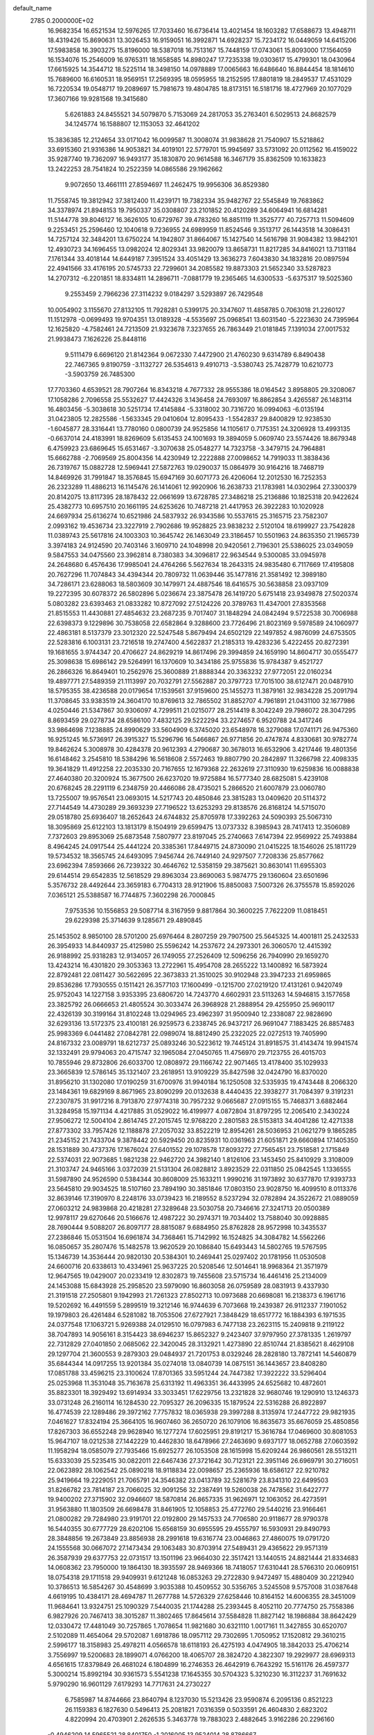 default_name                                                                    
 2785  0.2000000E+02
  16.9682354  16.6521534  12.5976265  17.7033460  16.6736414  13.4021454
  18.1603282  17.6588673  13.4948711  18.4319426  15.8690631  13.3026453
  16.9159051  16.3992871  14.6928237  15.7234172  16.0449059  14.6415206
  17.5983858  16.3903275  15.8196000  18.5387018  16.7513167  15.7448159
  17.0743061  15.8093000  17.1564059  16.1534076  15.2546009  16.9765311
  18.1658585  14.8980247  17.7235338  19.0303617  15.4799301  18.0430964
  17.6615925  14.3544712  18.5225114  18.3498150  14.0978889  17.0065663
  16.6486640  16.8844454  18.1814610  15.7689600  16.6160531  18.9569151
  17.2569395  18.0595955  18.2152595  17.8801819  18.2849537  17.4531029
  16.7220534  19.0548717  19.2089697  15.7981673  19.4804785  18.8173151
  16.5181716  18.4727969  20.1077029  17.3607166  19.9281568  19.3415680
   5.6261883  24.8455521  34.5079870   5.7153069  24.2817053  35.2763401
   6.5029513  24.8682579  34.1245774  16.1588807  12.1153053  32.4641202
  15.3836385  12.2124654  33.0171042  16.0099587  11.3008074  31.9838628
  21.7540907  15.5218862  33.6915360  21.9316386  14.9053821  34.4019101
  22.5779701  15.9945697  33.5731092  20.0112562  16.4159022  35.9287740
  19.7362097  16.9493177  35.1830870  20.9614588  16.3467179  35.8362509
  10.1633823  13.2422253  28.7541824  10.2522359  14.0865586  29.1962662
   9.9072650  13.4661111  27.8594697  11.2462475  19.9956306  36.8529380
  11.7558745  19.3812942  37.3812400  11.4239171  19.7382334  35.9482767
  22.5545849  19.7683862  34.3378974  21.8948153  19.7950337  35.0308807
  23.2101852  20.4120289  34.6064941  16.6814281  11.5144778  39.8046127
  16.3626105  10.6729767  39.4783260  16.8851119  11.3525777  40.7257713
  11.5094609   9.2253451  25.2596460  12.1040618   9.7236955  24.6989959
  11.8524546   9.3513717  26.1443518  14.3086431  14.7257124  32.3484201
  13.6750224  14.1942807  31.8664067  15.1427540  14.5616798  31.9084382
  13.9842101  12.4930723  34.1696455  13.0982024  12.8029341  33.9820079
  13.8658731  11.8217285  34.8416021  13.7131184   7.1761344  33.4018144
  14.6449187   7.3951524  33.4051429  13.3636273   7.6043830  34.1832816
  20.0897594  22.4941566  33.4176195  20.5745733  22.7299601  34.2085582
  19.8873303  21.5652340  33.5287823  14.2707312  -6.2201851  18.8334811
  14.2896711  -7.0881779  19.2365465  14.6300533  -5.6375317  19.5025360
   9.2553459   2.7966236  27.3114232   9.0184297   3.5293897  26.7429548
  10.0054902   3.1155670  27.8132105  11.7928281   0.5399175  20.3347607
  11.4858785   0.7063018  21.2260127  11.1512978  -0.0699493  19.9704351
  13.0189328  -4.5535697  25.0968541  13.6031540  -5.2223630  24.7395964
  12.1625820  -4.7582461  24.7213509  21.9323678   7.3237655  26.7863449
  21.0181845   7.1391034  27.0017532  21.9938473   7.1626226  25.8448116
   9.5111479   6.6696120  21.8142364   9.0672330   7.4472900  21.4760230
   9.6314789   6.8490438  22.7467365   9.8190759  -3.1132727  26.5354613
   9.4910713  -3.5380743  25.7428779  10.6210773  -3.5903759  26.7485300
  17.7703360   4.6539521  28.7907264  16.8343218   4.7677332  28.9555386
  18.0164542   3.8958805  29.3208067  17.1058286   2.7096558  25.5532627
  17.4424326   3.1436458  24.7693097  16.8862854   3.4265587  26.1483114
  16.4803456  -5.3038618  30.5251734  17.4145884  -5.3318002  30.7316720
  16.0994063  -6.0135194  31.0423805  12.2825586  -1.5633345  29.0410604
  12.8095433  -1.5542837  29.8400829  12.9238530  -1.6045877  28.3316441
  13.7780160   0.0800739  24.9525856  14.1105617   0.7175351  24.3206928
  13.4993135  -0.6637014  24.4183991  18.8269609   5.6135453  24.1001693
  19.3894059   5.0609740  23.5574426  18.8679348   6.4759923  23.6869645
  15.6531467  -3.3070638  25.0548277  14.7323758  -3.3479715  24.7964881
  15.6662788  -2.7069569  25.8004356  14.4230949  12.2222888  27.0098652
  14.7919033  11.3838436  26.7319767  15.0882728  12.5969441  27.5872763
  19.0290037  15.0864979  30.9164216  18.7468719  14.8469926  31.7991847
  18.3576845  15.6947169  30.6071773  26.4206064  12.2012530  16.7252353
  26.2323289  11.4886213  16.1145476  26.1414061  12.9920906  16.2638733
  21.1783981  14.0302964  27.3300379  20.8142075  13.8117395  28.1878432
  22.0661699  13.6728785  27.3486218  25.2136886  10.1825318  20.9422624
  25.4382773  10.6957510  20.1661195  24.6253626  10.7487218  21.4417953
  26.3922283  10.1020928  24.6697934  25.6136274  10.6521986  24.5837932
  26.9343586  10.5537615  25.3165715  23.7582307   2.0993162  19.4536734
  23.3227919   2.7902686  19.9528825  23.9838232   2.5120104  18.6199927
  23.7542828  11.0389743  25.5617816  24.1003303  10.3645742  26.1463049
  23.3186457  10.5501963  24.8635350  21.1965739   3.3974183  24.9124590
  20.7403146   3.1609710  24.1048998  20.9420561   2.7196301  25.5386025
  23.0349059   9.5847553  34.0475560  23.3962814   8.7380383  34.3096817
  22.9634544   9.5300085  33.0945978  24.2648680   6.4576436  17.9985041
  24.4764266   5.5627634  18.2643315  24.9835480   6.7117669  17.4195808
  20.7627296  11.7074843  34.4394344  20.7809732  11.0639446  35.1477816
  21.3581492  12.3989180  34.7286171  23.6288063  18.5803609  30.1479971
  24.4887546  18.6416575  30.5638858  23.0937109  19.2272395  30.6078372
  26.5802896   5.0236674  23.3875478  26.1419720   5.6751418  23.9349878
  27.5020374   5.0803282  23.6393463  21.0833282  10.8727092  27.5124226
  20.3789763  11.4347001  27.8353568  21.8515553  11.4430881  27.4854632
  23.2687235   9.7017407  31.1848294  24.0842494   9.5722538  30.7006988
  22.6398373   9.1229896  30.7538058  22.6582864   9.3288600  23.7726496
  21.8023169   9.5978589  24.1060977  22.4863181   8.5137379  23.3012320
  22.5247548   5.8679494  24.6502129  22.1497852   4.9876099  24.6753505
  22.5283816   6.1003131  23.7216518  19.2747400   4.5622837  21.2185313
  19.4283236   5.4222455  20.8272391  19.1681655   3.9744347  20.4706627
  24.8629219  14.8617496  29.3994859  24.1659190  14.8604717  30.0555477
  25.3098638  15.6986142  29.5264991  16.1370609  10.3434186  25.9755836
  15.9784387   9.4521727  26.2866326  16.8649401  10.2562976  25.3600889
  21.8888344  20.3363232  27.9772051  22.0160234  19.4897771  27.5489359
  21.1113997  20.7032791  27.5562887  20.3797723  17.7015100  38.6127471
  20.0487910  18.5795355  38.4236588  20.0179654  17.1539561  37.9159600
  25.1455273  11.3879161  32.9834228  25.2091794  11.3708645  33.9383519
  24.3604170  10.8769613  32.7865502  31.8852707   4.7961891  21.0431100
  32.1677986   4.0250446  21.5347867  30.9306097   4.7299511  21.0215077
  28.2514419   8.3042249  29.7986072  28.3047295   8.8693459  29.0278734
  28.6586100   7.4832125  29.5222294  33.2274657   6.9520788  24.3417246
  33.9864698   7.1238885  24.8990629  33.5604909   6.3745020  23.6548978
  16.3279088  17.0741171  26.9475360  16.9251245  16.5736917  26.3915327
  15.5296796  16.5466867  26.9771856  20.4747874   4.8330681  30.9782774
  19.8462624   5.3008978  30.4284378  20.9612393   4.2790687  30.3678013
  16.6532906   3.4217446  19.4801356  16.6148462   3.2545810  18.5384296
  16.5618608   2.5572463  19.8807790  20.2842897  11.3266798  22.4098335
  19.3641829  11.4912258  22.2035330  20.7167655  12.1679368  22.2632619
  27.3110930  19.6259836  16.0088838  27.4640380  20.3200924  15.3677500
  26.6237020  19.9725884  16.5777340  28.6825081   5.4239108  20.6768245
  28.2291119   6.2348759  20.4466086  28.4735021   5.2866520  21.6007879
  23.0060780  13.7255007  19.9576541  23.0693015  14.5217743  20.4850846
  23.3815283  13.0409620  20.5114372  27.7144549  14.4730289  29.3693239
  27.7196522  13.6253293  29.8138576  26.8168124  14.5715070  29.0518780
  25.6936407  18.2652643  24.6744832  25.8705978  17.3392263  24.5090393
  25.5067310  18.3095869  25.6122103  13.1813179   8.1504919  29.6599475
  13.0737332   8.3985943  28.7417413  12.3506089   7.7372603  29.8953069
  25.6873548   7.5807977  23.8197045  25.2740663   7.6147394  22.9569922
  25.7493884   8.4964245  24.0917544  25.4441224  20.3385361  17.8449715
  24.8730090  21.0415225  18.1546026  25.1811729  19.5734532  18.3565745
  24.6493095   7.9456744  26.7449140  24.9297507   7.7208336  25.8577662
  23.6962394   7.8593666  26.7239322  30.4646762  12.5358159  29.3875621
  30.8630141  11.6955303  29.6144514  29.6542835  12.5618529  29.8963034
  23.8690063   5.9874775  29.1360604  23.6501696   5.3576732  28.4492644
  23.3659183   6.7704313  28.9121906  15.8850083   7.5007326  26.3755578
  15.8592026   7.0365121  25.5388587  16.7744875   7.3602298  26.7000845
   7.9753536  10.1556853  29.5087714   8.3167959   9.8817864  30.3600225
   7.7622209  11.0818451  29.6229398  25.3714639   9.1285671  29.4890845
  25.1453502   8.9850100  28.5701200  25.6976464   8.2807259  29.7907500
  25.5645325  14.4001811  25.2432533  26.3954933  14.8440937  25.4125980
  25.5596242  14.2537672  24.2973301  26.3060570  12.4415392  26.9188992
  25.9318283  12.9134057  26.1749055  27.2526409  12.5096256  26.7940990
  29.1659270  13.4243214  16.4301820  29.3053363  13.2722961  15.4954708
  28.2655222  13.1400892  16.5873924  22.8792481  22.0811427  30.5622695
  22.3673833  21.3510025  30.9102948  23.3947233  21.6959865  29.8536286
  17.7930555   0.1511421  26.3577103  17.1600499  -0.1215700  27.0219120
  17.4131261   0.9420749  25.9752043  14.1227158   3.9353395  23.6806720
  14.7243770   4.6602931  23.5113263  14.5946815   3.1577658  23.3825792
  26.0666653  21.4805524  30.3033474  26.3968928  21.2888954  29.4255950
  25.9690117  22.4326139  30.3199164  31.8102248  13.0294965  23.4962397
  31.9500940  12.2338087  22.9828690  32.6293136  13.5172375  23.4100181
  26.9259573   6.2338745  26.9437217  26.9691047   7.1883425  26.8857483
  25.9983369   6.0441482  27.0842781  22.0989074  18.8812490  25.2322025
  22.0272513  19.7405990  24.8167332  23.0089791  18.6212737  25.0893246
  30.5223612  19.7445124  31.8918575  31.4143474  19.9941574  32.1332491
  29.9794063  20.4715747  32.1965084  27.0450765  11.4756970  29.7123755
  26.4015703  10.7855946  29.8732806  26.6033700  12.0808972  29.1166742
  22.9071465  13.4178400  35.1029933  23.3665839  12.5786145  35.1321407
  23.2618951  13.9109229  35.8427598  32.0424790  16.8370020  31.8956210
  31.1302080  17.0190259  31.6700976  31.9940184  16.1250508  32.5335935
  19.4743448   8.2066320  23.1484361  19.6829169   8.8671965  23.8090299
  20.0132638   8.4440435  22.3938277  31.7084397   9.3191231  27.2307875
  31.9917216   8.7913870  27.9774318  30.7957232   9.0665687  27.0915155
  15.7468371   3.6882464  31.3284958  15.1971134   4.4217885  31.0529022
  16.4199977   4.0872804  31.8797295  12.2065410   2.3430224  27.9506272
  12.5004104   2.8614745  27.2015745  12.9768220   2.2801583  28.5153813
  34.4041286  12.4271338  27.8773302  33.7957426  12.1188878  27.2057032
  33.8522219  12.8954261  28.5036953  21.0621279   9.1865285  21.2345152
  21.7433704   9.3878442  20.5929450  20.8235931  10.0361963  21.6051871
  29.6660894  17.1405350  28.1531889  30.4737376  17.1676024  27.6401552
  29.1078578  17.8093272  27.7565451  23.7518581   2.1715849  22.5374031
  22.9073685   1.9821238  22.9462720  24.3982140   1.8126106  23.1453450
  25.8410929   3.3108009  21.3103747  24.9465166   3.0372039  21.5131304
  26.0828812   3.8923529  22.0311850  25.0842545   1.1336555  31.5987890
  24.9526590   0.5384344  30.8608009  25.1633211   1.9990216  31.1973892
  30.6377870  17.9393733  23.5645810  29.9034525  18.5107160  23.7894190
  30.3851846  17.0803150  23.9028750  16.4099510   8.0113376  32.8639146
  17.3190970   8.2248176  33.0739423  16.2189552   8.5237294  32.0782894
  24.3522672  21.0889059  27.0603212  24.9839868  20.4218281  27.3289648
  23.5030758  20.7346616  27.3241713  20.0500389  12.9978117  29.6270646
  20.5166676  12.4987222  30.2974371  19.7034402  13.7588040  30.0928885
  28.7690444   9.5088207  26.8097177  28.8815087   9.6884950  25.8762828
  28.9572998  10.3435537  27.2386846  15.0531504  16.6961874  34.7368461
  15.7142992  16.1524825  34.3084782  14.5562266  16.0850657  35.2807476
  15.1482578  13.9620529  20.1086840  15.6493443  14.5802765  19.5767595
  15.1346739  14.3536444  20.9820130  20.5384301  10.2469441  25.0297402
  20.1781956  11.0530508  24.6600716  20.6338613  10.4334961  25.9637225
  20.5208546  12.5014641  18.9968364  21.3571979  12.9647565  19.0429007
  20.0233419  12.8302873  19.7455608  23.5715734  16.4461416  25.2134009
  24.1453088  15.6843928  25.2958520  23.5979090  16.8603058  26.0759589
  28.0831913   9.4337930  21.3191518  27.2505801   9.1942993  21.7261323
  27.8502713  10.0973688  20.6698081  16.2138373   6.1961716  19.5202692
  16.4491559   5.2899519  19.3212146  16.9744639   6.7073668  19.2439387
  26.9112337   7.1901052  19.1979803  26.4261484   6.5281082  18.7053506
  27.6727921   7.3848429  18.6517772  16.1884393   6.1971535  24.0377548
  17.1063721   5.9269388  24.0129510  16.0797983   6.7477138  23.2623115
  15.2409818   9.2119122  38.7047893  14.9056161   8.3154423  38.6946237
  15.8652327   9.2423407  37.9797950  27.3781335   1.2619797  22.7312829
  27.0401850   2.0685062  22.3420045  28.3132921   1.4273890  22.8510744
  21.8385621   8.4629108  29.1297704  21.3600553   9.2879303  29.0484937
  21.7201753   8.0329246  28.2828180  13.7872141  14.5460879  35.6844344
  14.0917255  13.9201384  35.0274018  13.0840739  14.0875151  36.1443657
  23.8408280  17.0851788  33.4596215  23.3100624  17.8701365  33.5951244
  24.7447382  17.3922222  33.5296404  25.0253968  11.3531048  35.7163678
  25.6313192  11.4963351  36.4433995  24.6525682  10.4872601  35.8823301
  18.3929492  13.6914934  33.3033451  17.6229756  13.2321828  32.9680746
  19.1290910  13.1246373  33.0731248  26.2160114  16.1284530  22.7095327
  26.2096335  15.1879524  22.5316288  26.8922897  16.4774539  22.1289486
  29.3972162   7.7757832  18.0365938  29.3997288   8.3135974  17.2447722
  29.9821935   7.0461627  17.8324194  25.3664105  16.9607460  36.2650720
  26.1079106  16.8635673  35.6676059  25.4850856  17.8267303  36.6552248
  29.9628940  16.1277274  17.6025951  29.8191217  15.3616784  17.0469600
  30.8081053  15.9647107  18.0212538  27.1442229  10.4462830  18.6478966
  27.2463690   9.6937177  18.0652788  27.0603592  11.1958294  18.0585079
  27.7935466  15.6925277  26.1053508  28.1615998  15.6209244  26.9860561
  28.5513211  15.6333039  25.5235415  30.0822011  22.6467436  27.3721642
  30.7123121  22.3951146  26.6969791  30.2716051  22.0623892  28.1062542
  25.0890218  18.9118834  22.0098657  25.2365936  18.6586127  22.9210782
  25.9419664  19.2229051  21.7065791  24.3546382  23.0413789  32.5281679
  23.8341310  22.6499503  31.8266782  23.7814187  23.7066025  32.9091256
  32.2387491  19.5260038  26.7478562  31.6422777  19.9400202  27.3715902
  32.0946607  18.5870814  26.8657335  31.9626971  12.1063052  26.4273591
  31.9563880  11.1803509  26.6698478  31.8461905  12.1058853  25.4772760
  29.5440216  23.9166461  21.0800282  29.7284980  23.9191701  22.0192800
  29.1457533  24.7706580  20.9118677  28.9790378  16.5440355  30.6777729
  28.6202106  15.6568159  30.6955595  29.4555797  16.5930931  29.8490793
  28.3848856  19.2673849  23.8856938  28.2991618  19.6316774  23.0046863
  27.4860075  19.0791720  24.1555568  30.0667072  27.1473434  29.1063483
  30.8703914  27.5489431  29.4365622  29.9571319  26.3587939  29.6377753
  22.0731517  13.1501196  23.9664030  22.3517421  13.1440515  24.8821444
  21.8334683  14.0608362  23.7950000  19.1864130  18.3935597  28.9469366
  18.7418057  17.6310441  28.5766310  20.0609151  18.0754318  29.1711518
  29.9409931   9.6121248  16.0853263  29.2722830   9.9472497  15.4880409
  30.2212940  10.3786513  16.5854267  30.4548699   3.9035388  10.4509552
  30.5356765   3.5245508   9.5757008  31.0387648   4.6619195  10.4384171
  28.4694787  11.2677788  14.5726329  27.6258446  10.8164152  14.6006355
  28.3451009  11.9684641  13.9324751  25.1090329   7.5440035  21.1744288
  25.2393445   8.4052110  20.7774750  25.7558386   6.9827926  20.7467413
  38.3015287  11.3802465  17.8645614  37.5584828  11.8827142  18.1986884
  38.8642429  12.0330472  17.4481049  30.7257865   1.7078654  11.9821680
  30.6321110   1.0017161  11.3427855  30.6520707   2.5102089  11.4654064
  29.5702087   1.6918786  18.0957112  29.7302695   1.7050952  17.1520812
  29.3610215   2.5996177  18.3158983  25.4978211   4.0566578  18.6118193
  26.4275193   4.0474905  18.3842033  25.4706214   3.7556997  19.5200683
  28.1899071   4.0766200  18.4065707  28.3824720   4.3822307  19.2929977
  28.6969313   4.6561615  17.8379849  26.4681024   6.1804899  16.2746353
  26.4642919   6.7643292  15.5161176  26.4597377   5.3000214  15.8992194
  30.9361573   5.5541238  17.1645355  30.5704323   5.3210230  16.3112237
  31.7691632   5.9790290  16.9601129   7.6179293  14.7717631  24.2730227
   6.7585987  14.8744666  23.8640794   8.1237030  15.5213426  23.9590874
   6.2095136   0.8521223  26.1159383   6.1827630   0.5496413  25.2081821
   7.0316359   0.5033591  26.4604830   2.6823202   4.8220994  20.4703901
   2.2626535   5.3463778  19.7883023   2.4882645   3.9162286  20.2296160
  -0.4946209  14.5965521  28.8401750  -1.2016005  13.9524014  28.8786667
   0.0935949  14.3495157  29.5537625   5.0299560   6.5191196  21.8091548
   4.3529070   5.9178692  21.4987770   5.6765015   6.5366288  21.1035316
  -0.9373956  20.1472109  22.5695399  -1.3300584  20.5838349  21.8136251
  -1.6634948  19.6754209  22.9774933   4.6579314   4.7115015  23.8115541
   4.9688749   5.4981974  23.3636082   5.4566161   4.2532916  24.0730467
  -6.6387435  17.2685890  29.1782149  -6.6059770  18.1106062  29.6322691
  -5.9004467  16.7750110  29.5353289  -6.7462364  13.4366906  22.3851555
  -5.9559490  13.0988055  22.8064763  -6.9709809  12.7745086  21.7315221
   3.6645323   7.6326639  19.3358187   4.3056147   8.3148497  19.1361495
   3.9146584   6.8976719  18.7759477   0.6191817  13.7895040  13.9610022
   1.0466196  13.1819654  13.3573255   0.6674368  13.3547964  14.8124320
  -0.5960787  16.9957400  26.9759386  -0.4487866  16.1446751  27.3885224
   0.1068442  17.0741006  26.3309651   9.7667717  29.3834270  36.4318584
  10.4579988  30.0031120  36.1985618   9.2774396  29.8214524  37.1282202
   9.7872246  26.9759457  37.8643957   9.5056136  27.3384613  38.7043419
   9.9832192  27.7428441  37.3261719   9.4763921  32.6361417  26.8431636
  10.1285553  31.9374872  26.7902779   8.6349363  32.1825947  26.7933741
   1.8314855  20.1404511  27.1479362   0.9005246  20.1497329  27.3703265
   2.1396347  19.2835095  27.4427702   1.3673702  21.5376083  22.1720170
   1.8152227  21.6668846  23.0080479   0.4828600  21.2632073  22.4140452
  17.1447974  18.8930692  23.9541685  16.9129911  18.8012107  24.8783220
  18.0843932  18.7128667  23.9238602   8.2826229  27.1991035  30.2001104
   8.8847135  27.6726852  29.6261425   8.8305335  26.5460239  30.6354412
  11.9128988  18.7902060  31.1476332  12.7469389  18.6768572  30.6918251
  11.7517779  17.9445309  31.5660893   4.5588233  19.1307520  28.9891612
   4.6639163  19.1373475  28.0377708   4.0944433  18.3142224  29.1731784
   6.6553954  26.1266943  24.8960125   5.9467889  26.6187069  24.4812447
   6.3602868  25.9952876  25.7970535   8.2503220  19.2037942  32.4157223
   8.6943814  19.8746573  31.8970840   7.5492762  18.8861363  31.8466353
  10.8202548  18.7430403  22.7856512  10.9375175  17.7935132  22.7559929
  11.5669834  19.0608517  23.2932181  10.2461980  22.1711106  25.0069511
  11.1139451  22.2854614  24.6194326  10.3756249  22.3441472  25.9394417
   9.8266127  14.2930123  25.8604674   8.9897054  14.5106729  25.4500507
  10.1791989  13.5832468  25.3236734  18.7903489  21.4722044  24.5234706
  19.1625935  22.3535415  24.5536485  19.3028793  20.9738073  25.1599805
  16.3230827  28.2952417  29.9716990  16.9087520  27.7271893  30.4722385
  16.6476792  28.2414518  29.0728243  16.1147934  25.1646123  23.1190895
  16.3062878  24.5008490  23.7816452  16.6426194  25.9201781  23.3774535
   8.2488810  18.5526042  35.0197908   8.9083449  17.8700635  35.1441989
   8.2668290  18.7345808  34.0802195   0.0701827  31.8980970  25.6179337
   0.9340742  31.5575557  25.3856516   0.2144846  32.3832267  26.4303733
  -1.3961836  23.0182898  31.3544018  -0.9757348  22.7718009  32.1782330
  -0.6704181  23.1415872  30.7426060  19.5248654  22.4467149  30.0891213
  19.8415716  22.2490436  30.9705151  19.7212052  21.6591047  29.5818219
   4.3556075  26.1709407  21.5342846   4.2322315  25.8903802  22.4410900
   5.2990433  26.1013345  21.3882862  -1.3780605  16.8725172  36.3601890
  -1.6912595  17.7598549  36.5356026  -1.9862974  16.3056935  36.8345207
   9.8562246  15.9145101  29.5466857   9.3222215  15.8745144  30.3400790
   9.5221425  16.6751301  29.0712090   3.2344746  13.5984633  31.9845542
   2.6631859  14.2954053  32.3072507   3.3887842  13.0424003  32.7482389
  14.6702004  25.0010547  20.3736815  14.8060964  25.7226540  19.7596305
  15.4273115  25.0381432  20.9581804  11.0267084  20.1906547  15.5105143
  10.2786246  20.7184761  15.7898116  11.0824717  20.3351635  14.5659300
   4.2104974  30.2251998  26.9071233   3.7210991  30.7451602  26.2696578
   3.5809853  29.5756655  27.2202550  10.1866162  20.7925484  31.0088241
  10.7226135  21.5303303  31.2997133  10.7729983  20.0374224  31.0554344
   2.5288174  16.9955975  28.5234457   2.1397343  17.0212987  29.3976228
   2.1345258  16.2285415  28.1082455  12.7923849  25.1720835  28.0376651
  13.6687270  25.1227424  28.4195313  12.8737299  24.7285902  27.1933141
  -2.1746411  16.9641441  20.9733971  -2.3588756  16.9227470  21.9117871
  -2.8351782  17.5634144  20.6258376   2.3989813  15.1975637  26.0466514
   3.1467158  15.6943208  26.3788522   2.6181110  14.2839073  26.2295342
   9.0659449  20.8374555  23.0685682   9.5279529  20.0137557  22.9126868
   9.6215461  21.3101299  23.6883408  13.4792137  23.8482265  25.4030982
  14.4165787  23.8609901  25.2096668  13.1252521  24.5964793  24.9224104
  12.1093243  21.5185692  23.1083087  13.0368864  21.3208807  22.9787725
  11.9777671  22.3543419  22.6606386   8.0465111  30.5482019  23.2813820
   8.1247645  29.8645656  23.9467764   7.2284454  30.3474188  22.8267542
   7.5308785  27.8311350  32.7398997   7.7129520  26.9914885  33.1618888
   7.6860689  27.6700791  31.8091963   6.4976714  18.1424356  30.6855437
   5.8369423  17.4620659  30.5560600   6.2886803  18.8072408  30.0293512
   7.4820431  23.3918144  29.3042829   7.7726917  24.1209290  28.7564260
   7.6267831  22.6144021  28.7649202  12.3963783  13.4243636  31.0814944
  11.9539887  12.9270496  30.3935975  11.8783249  13.2571442  31.8688255
   2.7761951  27.8856663  27.4509748   3.1951294  27.2918766  28.0739834
   2.6972634  27.3724114  26.6468784   5.7802268  31.2420082  29.0225143
   5.1112422  30.9449123  28.4057279   5.8531483  30.5299963  29.6580877
   4.8200885  23.9125880  26.9134028   4.5462799  23.6340091  27.7872760
   5.4830085  24.5843925  27.0729260  16.5813468  20.3188272  27.0322034
  16.3509528  19.3898686  27.0185475  15.7400566  20.7746556  27.0060667
  15.9390146  27.3498857  27.1674625  15.7042546  26.6309182  27.7541525
  16.8833430  27.4549828  27.2833520  11.1931192  22.3483560  18.5101304
  10.7800216  21.4949780  18.6417671  11.1967773  22.7493086  19.3792998
   2.0649593  18.0689855  13.9616440   1.4757387  17.4697638  13.5034035
   1.5148320  18.8185351  14.1891678   7.1194555  20.8836668  21.1251437
   7.9806234  20.6855975  21.4930980   7.1607612  20.5534605  20.2276531
  16.4629835  21.4764745  32.1193131  17.0686466  22.0948687  32.5279605
  15.8207215  22.0290862  31.6739461  16.5036082  22.9508180  25.2757590
  16.8362582  22.2940209  24.6640455  17.0022854  22.8038917  26.0794789
  10.0815937  17.1906502  19.6390544  10.1389622  16.4136296  20.1950937
   9.2472784  17.0953403  19.1796355  13.6202463  21.3868506  26.5109719
  13.2252491  20.8456492  25.8273710  13.5813608  22.2778690  26.1634005
   7.4411371  28.9488059  25.2206045   6.6558174  28.4059206  25.2897449
   7.2078159  29.7649592  25.6629695   8.3842000  15.5695863  36.9054738
   9.0415757  15.7888769  36.2451703   7.6362463  16.1280366  36.6935061
   7.1220115  23.1955598  36.7635068   7.4498681  22.7694677  35.9715552
   6.8556276  22.4727117  37.3316284   9.1207642  25.1643915  24.4577867
   9.0454998  24.2343435  24.2442972   8.2235840  25.4405255  24.6450020
   8.1818352  31.3362508  37.8177339   8.2499618  32.1799558  38.2646706
   7.3206145  31.3551396  37.4003924   5.3823268  19.2495689  26.4113684
   5.9184669  19.9348387  26.0123809   5.9862898  18.5185453  26.5420016
   8.1821308  22.5629194  32.0501436   8.9321942  22.0351739  31.7760608
   7.8289056  22.9187711  31.2347705  -5.2466499   8.0714563  39.5784814
  -4.9929598   7.9713136  40.4960023  -5.5395807   8.9800620  39.5087754
   5.1179790  21.5526544  30.1411453   5.0256760  20.8027478  29.5534786
   5.7252789  22.1381265  29.6887726   2.6183081  19.0301321  32.0097128
   2.9770818  18.4858102  31.3088370   3.3450211  19.5966897  32.2688121
   5.5623817  14.0176866  28.4205958   4.9443594  13.4111679  28.0126554
   6.1891596  13.4529183  28.8727219  15.2874605  19.1302527  33.2776279
  15.4692305  19.1332297  32.3378500  15.1167857  18.2116530  33.4856583
   9.1933305  38.1377579  20.1812929   9.5181657  39.0357297  20.2473269
   8.5252848  38.1744487  19.4967489  14.1555483  29.6328333  26.4359904
  14.8230851  30.2597459  26.1574100  14.6440220  28.9537707  26.9012852
  17.6344566  23.4717713  27.8948024  18.0694764  22.8724511  28.5012715
  18.2505852  24.1969928  27.7915012  -6.7202133  23.0421562  22.7698849
  -6.3870359  23.7162703  23.3621643  -6.6664350  22.2312049  23.2755505
   1.4081202  16.3093281  30.6963351   0.5189916  16.5424255  30.9634453
   1.8278641  16.0048758  31.5009192  17.2881396  17.4251804  40.5946254
  17.8502676  18.1622555  40.3559535  16.4227372  17.6674080  40.2650253
   9.1119928  25.1558244  35.9497687   9.3572199  25.8095541  36.6045457
   8.5555182  24.5383985  36.4244823  10.2478342  26.1748971  21.4386728
  10.8656384  26.1960416  20.7078495  10.6588621  26.7127880  22.1154012
   7.5623127  21.8172076  34.6038140   7.6940262  20.8783994  34.4714412
   7.5676590  22.1866665  33.7208059   3.8538064  24.3017757  24.0045411
   4.1543778  24.1872487  24.9060799   3.5907348  23.4244407  23.7264972
  17.6525650  19.2487278  34.8463048  18.2691512  18.7685897  34.2935655
  16.8932564  19.3992976  34.2832675   9.5274938  11.0372996  25.6609036
  10.1560607  11.5286863  26.1897463   9.9024599  10.1588530  25.5979455
   6.7339372  20.5886703  24.4527467   6.4394119  19.8755353  23.8862442
   7.6019515  20.8162909  24.1196224   3.4848685  18.9371704  24.5028634
   4.1556015  18.8606918  23.8242619   3.9705754  18.8886443  25.3262502
  11.9681146  16.3147465  32.3722833  11.2542245  15.6922869  32.5106197
  12.7616913  15.8161895  32.5669852   0.0884286  16.2337075  13.0712364
  -0.7782819  16.3428890  13.4625473   0.3682658  15.3613485  13.3485676
  16.9206714  16.6474304  22.3257965  16.6643807  17.1291196  23.1122585
  16.0994509  16.5010404  21.8563303  13.7418087  18.6390772  23.5163375
  14.0786542  19.4985601  23.2632445  13.7490780  18.1306726  22.7053481
  11.1649030  12.7934154  24.0137066  11.0998063  12.7505753  23.0596841
  11.9668245  12.3135743  24.2208450  19.9467629  14.5099513  21.5362497
  20.5112476  15.0557606  22.0836812  19.8659938  14.9963349  20.7157992
   9.9543110  16.4488040  34.9302416   9.7314119  16.0944259  34.0694489
  10.9097535  16.5065791  34.9253846   0.8000996  24.8085923  21.7708262
   0.4608841  24.8151531  20.8757722   1.7487427  24.8843183  21.6679977
  18.2447948  22.6487836  20.3744167  18.8268046  22.9550855  21.0698846
  18.0964521  23.4211069  19.8287584  19.2888847  17.5036380  33.4468227
  19.9265374  16.7907864  33.4084377  19.3250778  17.9043908  32.5783072
  14.0266084  19.3832610  28.6015391  13.4154087  20.1142255  28.5101194
  13.9750482  18.9218204  27.7644931  14.1158887  28.6708685  22.9096453
  13.2704673  29.1177942  22.8677900  14.3912492  28.5932324  21.9962007
   4.0036393  32.7232156  22.7434494   4.8954154  33.0271075  22.9126152
   4.0291534  32.3940747  21.8449801   2.1777730  16.0214070  22.0639147
   2.4903220  15.5179303  21.3122126   2.1155771  16.9203307  21.7409599
   2.2586145  12.7621894  24.7391490   1.6198788  13.4041887  24.4291723
   1.7714317  11.9391638  24.7780545  18.3007383  28.2184936  27.8974749
  19.0598703  28.2816792  28.4770938  18.3658286  28.9886017  27.3327374
  11.5603542  30.7535030  25.9122540  11.1132497  30.0715927  25.4109279
  12.3253388  30.3146193  26.2842911  20.5154783  23.5829224  24.8240943
  21.2867376  23.0586367  25.0397686  20.4456640  24.2126556  25.5415857
  21.7123311  34.2733111  23.3423116  22.0045817  33.7220960  24.0682478
  22.4746649  34.8109793  23.1278543  24.2629330  36.4631948  27.7806904
  24.6444303  36.2796753  26.9221962  23.3396551  36.2283909  27.6876481
  24.6048955  34.9692109  25.5643706  24.1439123  34.1409808  25.4310991
  25.3688035  34.9132086  24.9903147  21.1071947  31.6314782  32.6581508
  21.2863291  32.1242122  31.8573038  20.1989036  31.3442863  32.5645564
  17.9237117  33.0557428  26.8518565  17.7184141  33.9892380  26.9035438
  18.8405140  32.9968933  27.1206356  17.6448709  25.8235761  30.4800133
  17.9779442  26.3019207  31.2392764  17.7566100  24.9011978  30.7101532
  12.3725320  34.4749353  15.8575150  11.4672679  34.3075811  15.5953676
  12.7607138  34.9226217  15.1057680  26.0389303  29.0480219  18.9205100
  25.2705097  29.1882435  19.4737725  26.7663911  29.4136941  19.4238155
  27.1720871  46.8311804  23.3169680  26.7269262  46.2666497  23.9489242
  26.4672491  47.3279700  22.9014740  13.6247568  33.2624860  25.7203377
  14.3896801  32.7002931  25.5976050  12.8853211  32.7269850  25.4327522
  16.3060010  28.3811594  24.5465524  15.5710762  28.6944714  24.0193400
  15.9023410  28.0580809  25.3521024  15.7621776   0.9087653  19.8390138
  16.5893673   0.4430693  19.7160652  15.2433032   0.6832588  19.0669076
   4.5117713   2.0870972  21.9790795   5.4489628   1.9203919  21.8785149
   4.4179402   2.3900204  22.8822213   5.8963641  -0.9327945  24.1373259
   6.7658381  -1.2617457  23.9092079   5.3300177  -1.2427229  23.4306238
   0.7249077   3.3422142   7.4643428   1.5244755   2.8170397   7.4977337
   0.5426213   3.4418197   6.5299541  -4.3576323   7.7881276  12.9511093
  -3.5345739   7.6421875  13.4174870  -4.5140652   6.9699482  12.4795766
   6.8978928   3.0678073  24.6027707   6.5310315   2.3539594  25.1243700
   7.8439464   2.9949090  24.7288665   8.7576963   2.8865641  20.8471019
   8.4971483   3.5967526  21.4335991   9.7022000   2.9989092  20.7397558
   5.8740290  -4.2758833  18.7154981   5.7793009  -5.1280190  19.1410838
   5.0180287  -3.8601385  18.8187040  10.7317868   4.3113552   4.6600860
   9.7955232   4.2186152   4.4838999  10.8104356   4.1914711   5.6064866
  11.7930075   0.6978030  12.5267975  11.2192327   1.3207513  12.0807597
  11.1952938   0.0705294  12.9336121   9.9957959  -0.1481607  15.7465242
   9.9043427   0.7941831  15.6056114   9.1015115  -0.4857476  15.6963010
   9.5081492   2.1945320  24.1743768  10.3244400   2.3499776  23.6992581
   9.7383059   1.5466917  24.8403818  10.9912757  -5.9965771  18.8290347
  11.7897070  -5.5163303  18.6097127  10.3431515  -5.6849059  18.1973481
   4.2870978   9.1137504  13.3485376   4.0148923   8.2254105  13.1183457
   3.9073009   9.2638787  14.2142440  12.9803238  -8.3634292  12.3980430
  13.7750399  -8.7958879  12.0855728  12.9444177  -8.5735327  13.3312092
   7.8342435  -4.1887300  21.0817084   7.6958274  -3.8044079  20.2160471
   8.7653925  -4.4098104  21.0995081   9.0636222  -0.6843684  23.3117740
   9.4382285  -1.5514928  23.1568634   9.5944970  -0.3168752  24.0184228
  12.7325784  -0.7285908  10.3698108  12.5516041  -0.1539465  11.1136280
  13.2875646  -0.2048242   9.7919781  11.6188371   3.1551840  22.4896002
  11.5917068   3.6549432  21.6736735  12.4614792   3.3832436  22.8822513
   1.5712987  -6.3554588  13.2603559   2.2691437  -5.8204111  13.6384674
   0.8221309  -6.2162159  13.8396580   2.5500971   5.8776280  16.8344214
   2.2246110   5.1175385  16.3521822   1.9822950   6.5972595  16.5588072
  12.1182802  10.6535873  18.4677367  12.0053359  11.5644857  18.1961864
  12.2414934  10.1731252  17.6490753   3.6441585   2.1289105  19.4578314
   4.4283528   2.1181963  18.9090543   3.9787084   2.1006116  20.3542171
  17.5145607   2.8579136  22.6163908  17.4707234   3.4644453  21.8771821
  18.4398254   2.6202468  22.6766540   3.4476547   5.3284407   8.2847285
   3.2911719   6.2042097   7.9314953   3.4851923   4.7623965   7.5137443
   5.2026214   5.9806650  17.4720124   4.2976389   5.7777738  17.2352136
   5.4928978   6.5987521  16.8012369   8.3567832  11.7816992  23.0074402
   8.9338887  11.5889021  23.7463653   8.0857741  12.6892715  23.1456375
  -2.9775801   9.8082474  19.7862166  -3.4669787   9.5186785  20.5561976
  -3.3893094   9.3491673  19.0541262  14.0460352  12.8795931  24.4104285
  14.2159254  12.8015305  25.3491911  13.9895000  11.9754630  24.1012612
   6.8509416   3.0101911  29.0915200   7.3341991   2.7238881  28.3164558
   6.2386162   3.6682227  28.7624549   7.3436069  -0.4181891  12.3987654
   6.7230377  -0.3868566  11.6706556   7.3741841   0.4807243  12.7262580
  12.6398550  10.4060343  15.5875708  12.5776290  10.9750524  14.8203823
  11.7754428  10.0006136  15.6558172   5.5216244   0.0084149  10.2128978
   4.6550872  -0.1224989  10.5978742   5.5861743  -0.6634686   9.5341949
  10.7842785  -3.6903286  20.6154739  10.9323178  -4.5359681  20.1921418
  10.8351871  -3.0534817  19.9026863   7.9428498  -2.3271493  19.0157453
   7.2093188  -2.8501646  18.6922967   7.5331755  -1.6360249  19.5360778
   8.9228308   5.0621677   8.4062358   8.0042779   4.8513039   8.2388177
   8.9476842   5.3066356   9.3313572  10.7139706   4.2722594  13.4671619
   9.8418832   4.6635829  13.5177724  10.6409929   3.4591336  13.9668942
   1.5994064  -4.3348102  18.1865718   1.8241466  -3.8250434  18.9649428
   2.3314858  -4.9419001  18.0782507   5.6458829   6.7973559   9.2695046
   5.1128868   7.5699669   9.4571723   5.0145820   6.0807268   9.2052097
   8.8441268   5.6984552  14.9287721   7.9492144   5.4041396  14.7592380
   8.8824794   6.5776689  14.5522828   5.9371623   8.5429869  16.5276059
   6.1665006   8.8118621  17.4171799   5.3056291   9.1997288  16.2341986
  14.9121433  -2.5963286  18.4724817  14.8484536  -2.4084094  17.5360727
  15.7591060  -3.0309375  18.5724877  12.3212437   6.1725161  14.4885410
  11.9215602   6.8325239  13.9220832  11.9069732   5.3500938  14.2273257
  10.4557489   8.9713306  16.1066058  10.2912634   8.0643849  15.8484861
   9.7754206   9.1638664  16.7518308   5.1845521  -2.6024299  15.9360702
   5.5585395  -2.1217331  16.6745117   4.2408737  -2.4609166  16.0114156
  10.5583145   5.4185172  17.0965771  11.4527176   5.4384010  16.7561662
  10.0148660   5.2310259  16.3312389  12.2737091   2.8497598  16.6432671
  12.0760290   2.7948792  17.5782230  12.7146137   3.6931650  16.5407853
  10.8704550   4.6964730  20.1228490  10.5598824   5.3036422  20.7945051
  10.3552442   4.9145265  19.3461622  10.2429948  -1.0046831  18.4259056
   9.5677196  -1.6829228  18.4108635  10.4371995  -0.8395538  17.5032742
   8.5776346  10.4635571  17.7627322   7.7148923  10.8762273  17.7225958
   9.1470980  11.1350660  18.1382571  13.5505552  12.0607036   6.8722029
  13.7991032  11.7032807   7.7246726  13.5999705  13.0097372   6.9867684
   7.5596258   1.1789579  17.9596467   8.2149179   0.6084490  18.3613229
   7.5232291   1.9436007  18.5343019  13.2601392  10.3652408  23.3427680
  13.5245448  10.8546426  22.5637895  13.7541971   9.5470529  23.2907380
  -0.1723522  17.7849723  10.6701628  -0.1360764  17.1830708  11.4135540
  -0.8987781  17.4629352  10.1364687   8.3852571   9.5490207  21.2040673
   9.3131703   9.3268915  21.2806679   8.2307121  10.1784444  21.9084631
   0.8939725  18.2116466  24.9674709   0.1503297  18.7724254  25.1882746
   1.5347720  18.8061663  24.5774014   6.3508112   5.7300473  12.9091846
   5.8971689   6.5168442  12.6068751   5.7003346   5.2661846  13.4363880
  18.7532558   3.7704593  15.9832285  18.6117227   4.7011345  16.1565599
  19.0891682   3.7420551  15.0873558   8.1401090   8.2186801  14.1172979
   8.2611093   9.1626914  14.0151532   7.2539484   8.1272937  14.4674402
   5.9789377   2.9181117  10.3801747   6.1253300   3.2827880   9.5073561
   5.8791677   1.9775507  10.2331278  18.1214513  -0.2260766  18.8920173
  18.1314936  -0.2507617  17.9351883  18.0826844  -1.1456424  19.1549387
  -1.1216873  14.7791475  19.3579546  -1.0604385  13.8954980  19.7207822
  -1.2258227  15.3453680  20.1226650   6.8644092   3.5163509  15.9336628
   6.0331463   3.5274607  15.4592047   6.6497251   3.1329025  16.7840215
  13.2956987  -4.0295924  13.9772205  13.0587733  -4.8412169  14.4259563
  12.5786182  -3.4276473  14.1764427   9.9009733  10.3338588  11.6437854
   9.8625244  11.2693776  11.8426775   9.0752519  10.1500912  11.1958506
   2.0690411  14.4737460  17.1370858   1.5464627  15.2372115  16.8915983
   1.6605488  13.7440810  16.6713017   1.1708145  10.7790172  21.4773805
   1.6296453   9.9415741  21.5436765   1.7767877  11.3471321  21.0016981
   0.6400523  14.8935613  23.8921053   1.0274345  15.2540534  24.6897344
   1.0625050  15.3760062  23.1814630   6.3590174   8.8028842  27.7410880
   7.0115253   9.2256634  28.2994096   6.1495692   9.4601806  27.0775183
  13.2815343   7.3055971  26.9433886  12.9891582   6.4493692  26.6309437
  14.2359467   7.2376827  26.9701562   9.2641805   7.2795576  18.6678635
   9.0863318   8.0885910  18.1882110   9.6062700   6.6788510  18.0057773
   4.2207574   4.2775622  14.2760733   3.5149640   4.3785533  14.9147347
   3.8271151   3.7773565  13.5611804   7.9549191   7.9642604  10.1265981
   7.2271888   7.5444008   9.6679497   8.3270867   7.2704965  10.6710380
   9.6712455  12.9730776  12.0590360   9.8977169  13.7626768  12.5504378
   8.7962430  12.7404018  12.3696232  20.0114374   1.4729854  20.1782719
  20.5464997   1.7819033  19.4471700  19.4047562   0.8467812  19.7832555
  15.1939813   5.8160801  13.8348589  14.2869837   5.9800334  14.0931351
  15.4427345   6.5899945  13.3294779  15.6332618  11.4245174  13.4549780
  16.3453097  11.8632661  12.9894468  14.8542185  11.6099428  12.9306299
   6.5767720  10.5552155  25.5662241   6.9387857  10.1040769  24.8035630
   7.2476752  11.1938951  25.8074896  14.1785528  17.4116768  20.8154572
  13.8558048  18.2622604  20.5178446  14.8814309  17.1945651  20.2030384
  -0.1792250   4.1414387  17.9189697  -0.8940947   3.8438071  17.3562898
  -0.6163565   4.5645702  18.6579607  11.2865914  10.8358107  30.1725523
  10.3759361  11.0833478  30.0123518  11.2628932  10.3596260  31.0025634
   7.8079109  -7.1042072  23.8016863   7.8643110  -8.0572606  23.7328385
   8.2719342  -6.8947490  24.6122672   3.0162234   2.8356231   9.5667076
   3.6674122   2.2422815   9.1923674   3.2917353   3.7059631   9.2789000
  13.5740258   5.6081596  17.0444995  13.6842348   6.5156012  16.7605356
  14.2970291   5.4583213  17.6536353  14.7121559   0.3895904  13.6590595
  13.8051012   0.5718787  13.4135917  14.7266351   0.4861848  14.6112631
   2.5788478  -4.8473742  28.0583215   2.7809335  -3.9216983  27.9222432
   1.8275220  -5.0146641  27.4893264  -0.8058859   6.6569969   0.9568986
  -0.7338813   6.1559299   1.7692895  -1.6779610   6.4472725   0.6226344
   9.1718473  -5.0948126  17.1551462   8.4133446  -4.5287069  17.2980789
   9.6684221  -4.6594975  16.4622205   0.4562668   7.1670999   4.8213023
   0.5680593   7.9492198   4.2809110   0.0936735   7.4945286   5.6444355
   9.9464406  13.0807788   7.2270700  10.6765760  13.6486618   6.9808118
   9.9155881  13.1310295   8.1824520  13.5223447   2.4013121  19.1677434
  14.3622768   2.2473068  19.6002111  12.9483234   1.7151052  19.5081128
  13.4752121   6.0209369  20.4999294  13.0074637   5.2279862  20.2378750
  14.3664339   5.8915392  20.1755656  14.9862762  -2.6698823  15.8397161
  15.3967237  -2.1938180  15.1178245  14.1825917  -3.0288634  15.4636101
   2.2465991   7.8626135   8.1709578   2.0651093   8.7833739   8.3593553
   1.4748179   7.5593277   7.6928330  10.5290356  -3.1469843  15.1134006
  10.9181888  -2.2906154  14.9361324   9.5876006  -3.0082979  15.0099689
  16.9035067  -4.1200568  17.4211751  17.1400408  -3.5421410  16.6957119
  16.7068973  -4.9591546  17.0046522   3.4558233  11.9770430  20.2513613
   4.2832281  11.9816106  20.7326224   3.1822327  12.8941927  20.2366506
   6.7382497   8.3534461   5.7130822   6.6543731   9.2728958   5.9656863
   7.5218499   8.0497027   6.1712772  12.6076513  -1.1019089  16.1008819
  11.7820690  -0.6231647  16.0270599  13.2232916  -0.4635854  16.4611067
   3.2297316  15.1024393  19.6068511   2.8319641  14.8646695  18.7693080
   3.9731780  15.6569322  19.3700873   7.0465803  16.1958531  21.3503890
   6.4158129  15.8116449  21.9592801   6.7181592  15.9577397  20.4833980
  16.9115217  12.1230222  28.7984864  16.8949068  12.1236856  29.7555420
  17.6424641  12.6977476  28.5712296   7.1607876  26.3562236  21.8993187
   7.2208282  26.4079020  22.8532350   8.0319898  26.0753988  21.6193617
  14.8646175  18.9626144   7.3165468  15.6854893  18.6158926   7.6660969
  14.9202964  18.8054106   6.3739872   9.1670358  20.5808126  10.8181081
   8.5582925  21.0359259  11.3999460   9.0614408  21.0168304   9.9725491
  19.1347299  20.5264319  21.9214224  18.8484548  20.8520167  22.7748115
  18.7521687  21.1371654  21.2914355  14.7014441  13.1611418  11.2586132
  15.6337551  13.0176282  11.4211916  14.4285534  13.7666739  11.9478835
  24.5952655  14.7322520  12.8847311  24.9961657  15.3735103  12.2979615
  24.1457268  15.2598356  13.5448844  23.0297568  12.9101217  11.4076862
  23.8470429  13.3365526  11.6654302  22.3659362  13.5947622  11.4903995
  13.0873196  14.8725072   6.7483577  13.7041945  15.2404759   7.3810473
  12.3141628  15.4330182   6.8138398  22.5493104   6.9067357  22.1499517
  23.3695090   7.1234321  21.7066135  21.8866964   6.9457529  21.4602762
  18.1391170  13.3014920  14.6051410  18.9794036  13.4702718  14.1789209
  17.4886201  13.4468550  13.9181510  21.7731402  15.6798970  16.8781393
  22.2935526  16.3068270  17.3804953  20.9782574  16.1600228  16.6460348
  12.5054647  17.5626569  13.2782675  12.1889621  18.4656389  13.2521634
  12.9198810  17.4788460  14.1370263  15.6933195  24.6387827  16.0516004
  15.2745715  23.8595150  16.4171463  15.3604705  25.3614646  16.5837417
  15.3755915  27.8858493  15.0053155  14.9800992  28.0893289  14.1577226
  16.0932045  28.5133972  15.0916110  11.3282284  17.3318244  16.4682757
  11.7843440  17.2352094  17.3042517  11.4830153  18.2417662  16.2147429
  22.0370653  13.0123965  16.2253169  21.9970407  13.9483928  16.4216351
  21.1852376  12.6733401  16.5003846  20.1270173   4.9383053   2.1577287
  19.3883796   4.5781190   2.6485566  20.8968285   4.7001866   2.6743737
  13.6417141  19.9675617  20.1737825  13.5666664  20.0619549  19.2242091
  14.2379730  20.6682955  20.4377507  14.2217413  15.4169055  27.0348827
  14.2699152  14.4953794  26.7805194  13.6775123  15.4198908  27.8223074
  25.8211710  16.6272357  11.4455122  25.3024905  17.4144143  11.2795232
  26.5187511  16.6575716  10.7907653  13.2542562   7.5392347  22.7158024
  12.6439595   6.9050258  23.0920321  13.4887866   7.1699686  21.8644095
  19.5169897  17.8860126  21.5399458  18.6487327  17.4858558  21.5872338
  19.3619850  18.8152776  21.7092736  18.2272386   9.3668441  17.0538333
  18.5267419  10.2744727  17.1061779  17.5458572   9.3778623  16.3816504
   3.6937401  11.6808221  28.2888253   3.6628436  10.9693815  27.6491930
   2.9020739  12.1910334  28.1180011   6.9350508  18.3846619  16.0654370
   7.0198142  19.1125483  16.6812523   6.0901516  18.5286585  15.6392422
  20.2562374  26.5762532  13.4980190  19.4918538  26.5949013  14.0738678
  20.9636643  26.2425141  14.0497410   2.5533188   9.2462222  15.4741722
   2.4008560   9.9929707  16.0532695   1.7054885   8.8047033  15.4244055
  20.6417617  21.6439440  18.4286559  19.9615673  21.8374084  19.0737443
  20.7424636  20.6927391  18.4647138  10.9470590   9.1286812  20.9529186
  11.5004545   8.4922622  21.4056394  11.3608001   9.2397736  20.0969346
  32.7820477   9.0872476  18.9726121  32.8943013   8.4622154  19.6888283
  32.0313543   9.6199794  19.2350774   6.3222235  17.7560859  12.8694118
   5.8389087  18.1488166  13.5963239   7.0975116  18.3087670  12.7709031
  18.3054755   2.1732049  29.4172673  17.8218034   1.3793776  29.1889443
  19.0764757   2.1553229  28.8502834   9.2940223  24.3984980  16.4300424
   9.2733699  25.1360931  15.8203222  10.1979142  24.0853048  16.3965570
   6.5202505  23.2189574  18.6587322   7.4378728  23.2239442  18.9310854
   6.0378458  23.4973763  19.4371926  12.2210919  10.6692989  27.4988634
  11.9674079  10.8837722  28.3965702  12.8458296  11.3528882  27.2567059
   6.1153485  18.5711386  22.7407334   5.4835643  18.8244469  22.0677434
   6.6752460  17.9238042  22.3121254  15.7019080  19.1792906  30.7068801
  15.1259630  19.2631167  29.9469509  15.9450821  20.0793745  30.9235532
  12.7787767  26.4729926  24.1608901  13.2881457  27.0308871  23.5730732
  12.1652449  27.0713877  24.5871927  19.7779234  18.1063610  16.6748498
  20.0455605  18.5995741  17.4503129  19.4532669  18.7716949  16.0680873
  13.5953273  18.0065545  26.2748210  14.0687325  18.1961065  25.4647659
  13.7252504  17.0685215  26.4142694  23.5653317  11.8156015  22.1761535
  23.1701880  11.0386060  22.5715916  23.3069089  12.5351775  22.7520526
   3.3366076  21.3684346  14.8236213   3.2996056  21.5731100  15.7579503
   2.5785722  20.8040000  14.6718721  21.8649951  18.6417051  13.5977060
  21.6824943  19.5654573  13.4256385  21.9376254  18.2460790  12.7291229
  13.4635041  14.7827699  13.0115836  12.7186659  15.2595298  13.3778457
  14.2020177  15.3846740  13.1040003  20.0763580   1.6758923  22.9266811
  19.8293851   0.7674676  23.0998884  20.0729110   1.7472023  21.9721472
  14.5551020   8.1371256  16.4916298  15.3666545   8.3291116  16.0217833
  13.9573993   8.8389762  16.2339690  20.9765522  20.4686663   5.5791549
  20.1300752  20.4494353   5.1326812  21.4736966  19.7542061   5.1808761
  20.6408182  14.2058001  13.5465182  21.5572365  14.3421024  13.7869990
  20.5096204  14.7614322  12.7782136  15.6467013  20.1960979  13.6610914
  15.0561571  20.9097653  13.4199103  16.4951401  20.4554955  13.3017917
  14.1913847  11.2003917   9.2114800  13.4266498  10.7246035   9.5355755
  14.3379689  11.8886458   9.8603646  22.8748583  15.9987651  14.4073963
  22.5700926  15.6184627  15.2312407  22.5051161  16.8816389  14.3998871
  10.9678554  16.5619780   8.0453471  10.5795891  16.4930257   7.1731506
  10.3845766  16.0527487   8.6081109  12.6968469   4.3803071  11.2884377
  13.3038206   4.8693114  11.8440361  12.0057450   4.0919202  11.8846281
  15.1600765  18.1077378  11.1159369  15.0030906  18.1157298  12.0601421
  14.3153238  18.3405958  10.7307073  14.6076921  27.5868161   9.9967675
  14.7193870  28.2521641  10.6757875  14.9334679  26.7801374  10.3959810
  14.0869579  22.0217454  12.5933389  14.3437723  22.2580802  11.7020342
  13.6937397  22.8188577  12.9486180  12.4106879  20.3979203   8.1830487
  12.4422519  19.8060521   8.9346654  12.7345228  19.8729856   7.4510608
  19.4021356  11.7287154  16.3886538  19.3924517  12.2426775  17.1961072
  18.7522526  12.1518843  15.8275727  19.6773699  25.7204337   7.5030146
  18.8731169  26.0142959   7.0751665  19.3891953  25.0441517   8.1160644
  22.9606235   7.8457638  14.2611815  22.2084182   7.9398030  14.8456262
  23.4213160   8.6822017  14.3272557   4.3513160   9.3806579   9.2944769
   3.8828442  10.0697796   9.7655153   3.7147577   9.0475874   8.6619507
  18.8408182  14.5894768   8.9661524  18.1342963  14.8565606   8.3781687
  19.5131500  14.2323117   8.3859500  14.9323199  20.7320586  22.5135616
  15.0753463  21.3037558  21.7592821  15.7755710  20.3001704  22.6500608
  21.4829576  16.1415031  23.5419052  22.1738435  16.5322616  24.0768971
  20.8217749  16.8293457  23.4648214  19.0970224  17.2770119   9.3186991
  19.1551649  17.6082481   8.4225217  19.1798556  16.3276314   9.2289932
  15.1279847   9.2248290  19.3742808  14.7325671   8.4037414  19.6670127
  15.9547673   8.9617480  18.9699902  24.0814484  19.1788475  11.5724140
  23.2998321  18.6721346  11.7927546  23.9511106  19.4353612  10.6594821
  16.4516440  21.6246708  16.1565850  16.8099813  22.3830156  16.6178217
  15.5460395  21.5652162  16.4608505  14.7029411  18.6888348  15.8525835
  14.9823375  19.2564671  15.1342778  15.0273297  17.8209764  15.6121137
   6.4653849  10.5970597  12.9562883   5.6868816  10.1369474  13.2700736
   6.4034446  10.5495212  12.0022782  12.3015038  23.9032358  21.1640177
  13.1943158  24.0391065  20.8467515  12.1380592  24.6462713  21.7448929
  23.0017627  16.3581412  21.0758783  23.8020426  16.8605671  21.2286925
  22.6649751  16.1717243  21.9522656  12.3458865  13.5754060  19.5303272
  13.2721184  13.7881976  19.6445471  12.0414296  14.1843866  18.8575119
  16.9303522  16.9701252  29.9154576  16.5261192  17.0260616  29.0496062
  16.6907944  17.7912403  30.3451249  11.2680664  28.5127814   8.7395333
  11.9929423  29.1046849   8.5384435  11.6863522  27.6659033   8.8946667
  18.4868667  20.0150762  15.3040508  17.7609320  20.4786852  15.7215640
  18.5022771  20.3515781  14.4080816  12.5658960  16.5613366  18.8773608
  11.8494933  17.1124130  19.1925018  13.2608564  16.6783450  19.5251037
  25.2869611  20.1331011   7.4302626  26.1302304  20.2306646   6.9879843
  24.8734277  20.9926019   7.3497623  23.0665401  18.5385233  16.1060770
  23.1385528  18.0967498  16.9521753  22.2743408  18.1734350  15.7119165
   8.6832645  16.3754286  17.3840169   9.4659691  16.6954398  16.9354656
   7.9763903  16.5003914  16.7508148   9.7428469  28.5268521  15.1821787
   8.9821800  28.1304038  14.7573888   9.5201114  28.5350656  16.1130671
  10.9693474  13.8154840   9.7269121  10.4725197  13.3844161  10.4223073
  11.0350537  14.7276258  10.0095990  19.2528469  20.6946570  27.4871273
  19.2871876  19.9101006  28.0344149  18.3312945  20.7749095  27.2410934
   0.8666730  16.7513456  16.7117603   0.2596987  17.0215719  17.4008117
   0.3611518  16.8302798  15.9027798   6.1599061  12.2071459  20.8102630
   6.9380012  11.9363909  21.2975941   6.4730522  12.8935786  20.2212117
  15.0106599  31.7941064  20.1203746  15.4730640  32.3407429  20.7556720
  14.1013737  32.0894685  20.1671895  16.0695905  31.4214070  17.4888212
  15.6838773  31.6890739  18.3229745  17.0073989  31.3554121  17.6687990
   9.7191014  12.3418163  19.5441230  10.5966777  12.7120736  19.4492480
   9.7397772  11.8897490  20.3875917  30.8376211  18.5629867  16.5402872
  30.5432180  17.8157616  17.0610687  30.8264477  18.2450135  15.6375137
  13.3315645  27.5544317  16.4605677  13.1265926  28.4168468  16.8217581
  14.0705919  27.7104937  15.8725923  23.8909772  21.0950977  14.7680068
  24.5346977  21.0065720  14.0651421  23.6172555  20.1974577  14.9565560
  19.8119167  24.4746493  22.3306297  20.2171465  24.2310234  23.1628960
  19.4530181  25.3483687  22.4856720  30.6841583  20.3414046  10.6542949
  30.4036569  20.3074678   9.7397463  29.9356728  20.7134688  11.1207383
  13.8058550  -2.2900651  21.0312522  13.6961878  -1.4419841  20.6011783
  14.2344937  -2.8382660  20.3740030  15.3791467  25.7503491  11.8831309
  15.9442902  25.3715061  12.5564232  14.5562593  25.9336167  12.3364532
  17.2758174  23.9853854  13.3566974  16.7054991  23.8560472  14.1144840
  17.6975949  23.1360230  13.2266235  17.2322854  12.2332957  21.9053547
  17.0373601  12.6142627  22.7615674  16.3749492  12.0174570  21.5384486
  10.3790172  19.9526673  19.9071287  10.3963968  19.0085018  19.7506637
  10.6178409  20.0470720  20.8292365  13.9903999  22.8159200  17.4345833
  13.3159106  23.4770129  17.5903148  13.5441823  21.9808040  17.5749505
  -1.9227742  11.6949629  17.2195658  -2.3815823  12.5185032  17.0537094
  -1.5372472  11.8063770  18.0885811  15.2192193  26.6769539  18.3567075
  15.6157039  27.4480567  18.7622100  14.5728650  27.0326832  17.7468594
   9.4963095  14.9093573  21.5437102   9.3321537  14.2183953  20.9019499
   8.6357409  15.2965036  21.7042446   6.4993993  16.0251938  26.7284545
   6.0586003  15.3773071  27.2781552   6.5547280  15.6108210  25.8673705
  23.6100894  24.1997719  25.5710104  23.2614254  24.9889674  25.9855412
  23.2550452  23.4790860  26.0913827   3.1983399   6.5826858  12.5288683
   3.6519445   5.7829859  12.7952419   2.5596252   6.2904699  11.8785720
  12.9993123  28.7144940  19.0791649  12.4216319  29.2727913  19.5995699
  12.4513751  27.9708582  18.8281617   7.6635387  14.0698278  19.0219775
   7.6992087  14.6210264  18.2402233   8.4316486  13.5031176  18.9507138
  15.5216953  22.1434712  20.3019280  15.1140379  22.9341369  19.9485229
  16.4620783  22.2994083  20.2147776  11.8431180  15.7722874  23.1626868
  11.0781162  15.3834736  22.7386255  11.9598030  15.2598253  23.9626862
   7.9359430   4.9763770  10.9570288   7.4439396   5.3460437  11.6901802
   7.3661429   4.2913327  10.6073518  15.9157091  24.6423129   9.2100568
  15.8679321  24.9963975  10.0980733  15.2713635  23.9345434   9.1994316
   7.0957281  13.2755862  12.7116638   6.3215906  13.6285956  12.2731124
   6.9095725  12.3419899  12.8115435  18.6769530  24.0800498   9.4139792
  19.0123313  24.1042164  10.3101763  17.7979977  24.4538095   9.4770115
  11.6593179  12.0738582  21.6358259  11.9506015  11.2289632  21.2929874
  11.8830597  12.7012742  20.9484245  10.3805410   4.6803839  25.1039343
  10.1187247   4.0791540  24.4066490  10.4050521   5.5395644  24.6826982
  12.4618277   6.5861654   9.2962371  11.6434718   7.0620558   9.1546261
  12.2502258   5.9414300   9.9713465  17.1381704  13.3557097  11.9978304
  17.3577123  14.2086268  11.6229096  17.8413454  12.7766542  11.7037701
  10.8222495  15.3153587  14.3754577   9.9299041  15.6570968  14.3191844
  11.3153950  16.0052867  14.8193481   6.7881753  12.8234752  16.1684956
   6.9131529  12.5567349  15.2577476   6.3993202  13.6962557  16.1112423
  23.3478737  10.9025245  14.8289320  22.5760427  10.3536698  14.6901251
  23.0068521  11.6948734  15.2438047  15.8031107  31.7616610   3.4567116
  16.2728876  31.0213147   3.0727470  14.9815028  31.8037553   2.9674057
   4.9690376  12.9779020  25.3609294   5.3402333  12.1510491  25.6687605
   4.0413823  12.7870510  25.2221371  11.0241655  16.2410928  11.1975181
  10.2341875  16.7035397  11.4773564  11.6168284  16.3045362  11.9464890
  12.3711465  12.3823266  13.5267543  11.6720292  12.4395357  12.8754525
  12.7372335  13.2659940  13.5634142  21.9989265  23.1280087   4.7007954
  21.6688452  22.3217685   5.0973493  22.9509838  23.0561399   4.7690135
  23.2572168  23.0563029   8.4302002  23.0974173  23.3693643   9.3205308
  22.5300976  22.4598594   8.2519176   8.0440984  18.1969341  26.9675762
   8.9319773  17.9327361  26.7265319   7.5201469  17.4033181  26.8585791
  15.1831320  21.4275947   4.0595725  14.6394300  22.2040177   4.1929412
  15.5973405  21.5686097   3.2082336  21.6784456  24.5473979  20.1695214
  21.3541381  24.6979660  19.2816106  20.8974621  24.5944631  20.7209573
  17.9022416  29.6657026  14.8584852  18.2299208  30.5449245  14.6692051
  18.3889891  29.0954350  14.2634192   9.1127225  25.7009468  13.4939373
   9.3196641  26.2578731  12.7434441   9.5476892  24.8699992  13.3027253
  11.1704479  30.9912482  19.7382418  11.9345854  31.5643376  19.8006455
  10.4353028  31.5421406  20.0071491   6.0818067  20.9534291  17.0306886
   6.3007449  21.7826970  17.4556740   5.1360251  20.9985800  16.8903659
  10.1409567   7.1878190  24.3417055   9.2979229   7.2872530  24.7840160
  10.6794746   7.8983745  24.6900461  24.4202820  27.0339740  30.7186932
  25.2509465  27.4841631  30.8721797  24.4191508  26.8468566  29.7799612
  23.7409051  16.6951798  18.1959231  24.5452864  16.1765173  18.1820782
  23.4180241  16.6125022  19.0932213  11.8795749  20.1730822  12.9558770
  12.6171103  20.7772548  12.8707368  11.1307579  20.6590454  12.6104139
  19.0676644  15.7860474  26.4184095  18.9416515  15.1209537  25.7416504
  19.8748553  15.5260797  26.8623594  14.5815902  11.5862595  21.2127906
  14.5202966  10.9009115  20.5473786  14.5946153  12.4034217  20.7144855
  23.0916495  20.4684917  20.4469008  23.6893947  19.9808120  21.0135585
  23.1499776  21.3717820  20.7581827  22.4898146  24.1276296  10.8451820
  22.9439633  24.3180437  11.6659885  21.5607714  24.1512570  11.0744251
  21.3872993  17.1517322  29.7910414  21.6582473  16.2734833  30.0584321
  22.1807462  17.6813969  29.8693309   7.9778348  21.2225371  14.6994128
   7.6471500  22.1117876  14.8263495   7.5144031  20.6990625  15.3531997
  16.5482401  11.9911749  17.7191873  16.0117612  12.2289046  16.9629421
  15.9339037  11.5845833  18.3303387  10.2769105   8.1856208   8.5081109
  10.5703549   8.9637503   8.0341524   9.4129811   8.4223023   8.8455122
  16.6885652   2.1611756  16.8353542  17.1879610   2.8811748  16.4500791
  17.0927811   1.3708163  16.4773408  13.8724333  22.5602411   9.6373377
  13.8603057  21.9181460   8.9275500  13.0002175  22.5025836  10.0273981
  30.5047520  15.6436758  25.3354972  30.8316440  16.2902909  25.9610069
  31.2829107  15.1548536  25.0676283  14.6133046  14.7675401  22.6816536
  13.7538102  15.1723564  22.5649267  14.4400680  13.9837497  23.2030877
  11.2097629  25.8595474   9.3705604  10.2797527  25.7060836   9.5371789
  11.5309113  25.0281710   9.0214060  15.5739491  26.9467424   3.7184869
  15.0078532  27.6361151   4.0656650  15.6453088  27.1432035   2.7843870
  29.5496579   9.9515049  24.1824841  30.3277681   9.6901013  23.6900975
  28.8156507   9.6312089  23.6581982  14.0017615   5.5369645   7.2556141
  13.6793070   6.0620309   7.9881168  14.0361598   6.1480999   6.5197050
  22.2580652   7.8523439  17.3115998  22.4050047   8.6716761  17.7841835
  23.0339050   7.3244736  17.5004320  18.3070749   7.0050332  18.3418018
  18.2704657   7.8597587  17.9124581  18.7951523   6.4514985  17.7322022
  25.5999644  14.5161911  15.4606379  25.8295171  15.4444294  15.5043536
  25.3244173  14.3800416  14.5541232  24.4660410  11.8191941  18.7055430
  24.0159971  12.6553172  18.8263339  25.0090834  11.9495979  17.9281553
  22.3311852  14.6591150  31.1728838  21.9399928  15.0534898  31.9524150
  22.1842045  13.7194019  31.2804367   8.0547684  19.9959456   4.8307650
   7.1102154  20.1006942   4.9451295   8.3360807  19.5026595   5.6013259
  -1.9869825  13.5545435  12.4443094  -2.5157230  14.1472088  11.9100686
  -1.8904157  14.0084963  13.2814674   5.1580699  22.8226731  21.3470304
   5.1500273  23.3206106  22.1644809   5.7909450  22.1210685  21.5001706
  16.6135493   8.9008090  14.6241556  16.7182094   8.2459753  13.9338869
  16.8477251   9.7293013  14.2058327  17.3030091   5.9870234  15.7245242
  17.2834914   6.9379801  15.6171359  16.5476050   5.6742260  15.2267750
   7.5348843  12.7702818  29.8220253   8.2186313  12.9657921  29.1813244
   7.9977669  12.7194332  30.6583184   9.5909952  12.8422936   2.1021590
   9.9123857  13.6661716   2.4684445  10.1198441  12.1680693   2.5287411
   3.8577999  18.9318326  20.9800287   3.9324429  18.7090046  20.0521236
   3.0173932  18.5606234  21.2486402  20.7594840   9.6142740  15.5230240
  21.1664048   9.1608595  16.2613075  20.3519758  10.3879984  15.9122792
  16.8214062   7.6987182  12.0471906  17.6087438   7.4152534  11.5824552
  16.2104549   7.9476206  11.3536360  12.2637722  15.0376712  28.9882460
  11.5277403  15.6109504  29.2023483  12.4797241  14.6062620  29.8149762
   2.4520393  18.5746367  18.3340742   1.6794892  18.7299158  18.8774769
   2.1487671  17.9750416  17.6523532  11.6693981  26.1613762  19.1165510
  12.1042746  25.3826378  19.4639422  11.3653093  25.8984423  18.2478580
  19.4933000  17.9776554  24.8392517  20.4048467  18.2207676  25.0011494
  19.2562392  17.4267089  25.5852356  20.9123010   5.9763317   9.5688811
  20.1655314   6.4809746   9.8912204  21.5194570   6.6354117   9.2324186
  22.1111258  10.1860068  18.6898857  22.9259769  10.6801368  18.7798024
  21.4507254  10.8481976  18.4859088  18.2760600  14.1575261  23.9781640
  17.5791384  14.8109823  23.9187750  18.6105223  14.0821695  23.0844704
   2.7114439  22.6482176  19.8872130   3.5123359  22.3445061  20.3144870
   2.0047883  22.3298389  20.4489110  22.6851031  26.1878613   6.2093238
  23.3153398  25.4847698   6.0521744  21.9833686  25.7728167   6.7108599
  30.2615209  18.0745354  12.1509174  30.1891128  18.6027982  12.9458560
  30.5583865  18.6899662  11.4805835  30.6813388  16.5348446  14.4107717
  29.9168203  15.9589205  14.4033735  30.4986840  17.1841117  13.7315653
  11.4508630  29.5802460  22.5686324  10.8616203  29.0693709  23.1236384
  10.9099385  30.3000726  22.2438522  23.0389555  19.5211178   3.9019518
  23.6898198  18.8978548   3.5792277  23.2212738  20.3283842   3.4210018
  21.1368618  10.2621169   7.7258896  20.6033936  10.7420786   7.0924227
  20.6321433   9.4706532   7.9131759   6.9541521   6.3704115  19.8500112
   6.7095859   6.5610771  18.9444364   7.8859931   6.5842773  19.8965460
  18.9811735  19.6295958  31.1975466  18.9105635  19.4132052  30.2678040
  18.1477233  20.0498565  31.4096161  10.5878614   7.6475662  12.8839302
  10.4026513   8.5489645  12.6204723   9.7536174   7.1905730  12.7770372
  20.7470054  24.7827077  31.7478136  21.3294338  25.4014830  32.1884111
  20.5735686  24.1080168  32.4042766  15.6518945  28.9247276  19.7356489
  15.9017236  29.8434151  19.8347975  14.7477570  28.9548094  19.4228192
  17.4448163  -1.5405910  13.8609186  17.8073170  -2.4259415  13.8296214
  16.8484860  -1.4993772  13.1133068  15.3415049   6.3165893  30.4090500
  14.5128275   6.7121171  30.1387106  15.9480993   7.0539643  30.4765274
  27.9558036  30.3804721  20.3273223  27.6314870  29.8508665  21.0557236
  28.2845388  31.1792715  20.7397354  26.1235503  29.3599881  11.7419549
  26.7493575  28.6915355  12.0208245  25.2658352  28.9614157  11.8892526
  28.4326721  34.8978469  18.7851507  27.9874699  35.5186647  18.2084253
  28.9025694  35.4478500  19.4119880  20.5909585  36.3334531  13.2337259
  21.1156294  37.1307843  13.3059418  19.9863639  36.3766632  13.9745566
  36.3822157  32.2897708  16.4798648  35.6685879  32.8965109  16.6769273
  37.1783372  32.7998623  16.6289588  30.3912475  23.4896813  18.0994574
  29.8158229  23.6546726  18.8463820  30.6528969  24.3609300  17.8016367
  22.0387096  28.8396098   6.4948489  22.1924716  27.8971584   6.5609894
  21.0946634  28.9192597   6.3582305  28.5614388  26.4469682  15.4241875
  28.0152116  25.9844227  16.0597340  28.4286176  27.3736650  15.6237453
  27.5002005  17.0108876  18.3336438  28.3602449  16.6246126  18.1682743
  27.0302725  16.9126250  17.5055473  24.7811364  26.1697770   9.2139583
  24.0063277  26.6740938   9.4620869  25.0445712  25.7238537  10.0189343
  30.0589311  29.2479165  14.6398044  29.1260240  29.1910512  14.8464017
  30.0959635  29.7769457  13.8429427  25.6459362  22.2300382  10.6965745
  26.4728449  21.7508665  10.7499451  24.9821000  21.5500941  10.5815552
  22.0670557  25.3190828  15.3297617  21.6313144  24.5122766  15.6043978
  21.7203494  25.9904966  15.9173246  18.7504018  36.0100683  14.9830327
  17.9283630  36.0686151  14.4961483  18.8789040  35.0720902  15.1241569
  25.7736424  21.2268191  24.8366550  25.6921912  20.2735453  24.8072160
  25.3220457  21.4810504  25.6414274  31.4177355  21.7017744  25.2045993
  31.5133120  20.7526861  25.1250481  32.1393689  22.0593641  24.6872922
  24.1684062  25.9873539  23.7554280  23.9838778  25.2122473  24.2858909
  23.3343692  26.1925370  23.3329188  22.2507652  32.3923060  17.0500312
  21.8442262  31.8525537  17.7279879  23.1366035  32.0402912  16.9628079
  16.3028958  30.2251581   8.6666707  16.7893128  29.7326285   9.3277644
  16.2996210  31.1250942   8.9927628  19.6261737  27.8931615  21.0403166
  19.8520328  28.7618974  21.3727582  18.6695107  27.8901943  21.0083955
  19.1727945  33.3559394  22.3766809  19.7515398  32.6823833  22.0194583
  19.7239505  33.8464970  22.9864450  20.2989496  27.6573747   9.7270687
  20.3714304  27.0178592   9.0185504  19.4311579  27.5036565  10.1006195
  15.9100874  31.6264466  25.6130171  16.1511665  31.3651295  24.7242955
  16.7230708  31.9584377  25.9939001  24.3519918  17.8092430  27.5854897
  25.2118706  17.6571064  27.9775289  23.7657159  17.9281186  28.3327386
  16.1337377  35.5426718  14.1312193  15.4285883  35.5718416  13.4845777
  15.8880191  34.8304023  14.7215806  27.3778563  30.1814563  34.4897043
  26.6834737  30.6172842  34.9837880  27.5548649  30.7696681  33.7556017
  26.5167095  27.0392940  24.0823777  25.6933794  26.8375013  23.6378117
  26.9233057  26.1858373  24.2324545  25.8551959  17.3099921  15.9126047
  24.9824637  17.6225407  16.1511078  26.3643854  18.1077312  15.7691818
  15.9001963  31.8965983  13.4684690  15.7188982  32.3581791  14.2871911
  15.3814945  32.3611493  12.8116794  20.9130362  20.8186273  11.2263674
  20.7094575  19.9325495  10.9269451  21.0124594  21.3266045  10.4211929
  32.2943999  11.9603560  19.7041071  31.4993423  11.5251278  20.0118272
  33.0093936  11.4448206  20.0772547  26.0978836  23.1057026  15.7706061
  26.2700948  23.2364844  16.7030605  25.1994303  23.4121420  15.6476901
  32.5228567  27.5480498   4.5362333  33.1425648  26.8520226   4.3177386
  32.1438851  27.2774863   5.3725393  20.1366695  24.1726478  11.7859613
  20.2038303  24.9561729  12.3316809  20.4342505  23.4603514  12.3519217
  19.9094123  31.9864370   4.9917514  19.7983078  32.9308537   4.8823680
  19.0320483  31.6644197   5.1985582  28.0554651  20.6943314   6.4041865
  28.8655822  20.3491479   6.7794069  28.1288519  21.6430995   6.5075565
  29.2044352  32.1982592  21.7739625  29.8014908  32.8923676  21.4947317
  29.7143492  31.6797155  22.3963225  34.3315604  27.9707537  18.1891689
  34.2014230  28.5555001  17.4425983  35.2357651  28.1274479  18.4613685
  27.0649203  24.3887638  19.5552239  26.1178901  24.5035152  19.4764982
  27.1861378  23.9788360  20.4116685  30.1623198  20.2654398  14.0783229
  29.4810026  20.9154781  13.9065996  30.7031316  20.6602815  14.7623218
  13.5903716  30.3704764   8.6538372  14.4725148  30.1407921   8.9458993
  13.3535072  31.1320072   9.1831746  21.4608421  30.5113800  18.8827687
  20.8471727  30.6611304  19.6019465  22.0297764  29.8081684  19.1958807
  20.0585632  29.1528808  12.9796198  20.7310672  29.5547460  13.5295966
  20.4181858  28.2963353  12.7488965  25.4729226  31.7055030  25.4724856
  25.2293898  30.8035280  25.2642439  26.4221019  31.6756947  25.5924938
  20.7718988  21.7231834   8.0330518  19.8382516  21.9173799   8.1156497
  20.8366020  21.1909735   7.2400840  24.0361018  27.6899516  12.5216227
  23.8978012  26.8343305  12.1153995  23.3499316  27.7533895  13.1859855
  17.8454940  26.3984282  14.9671667  17.0777152  26.8674669  15.2938933
  17.5411037  25.4998469  14.8401624  27.3079594  32.0547849  16.1931597
  28.1972366  32.0093624  16.5443785  27.4145636  32.4298891  15.3189948
  21.9624527  20.9307707  23.5611159  21.4854917  20.3800830  22.9402430
  22.4749433  21.5233007  23.0111220  28.1341831  40.6491854  19.3228707
  28.9995308  40.7399054  19.7218382  27.8644090  41.5469366  19.1292303
  20.9813539  27.1905250  24.5238510  20.2699801  27.8239398  24.4291676
  21.4794480  27.2663208  23.7099781  21.6168991  22.2158097  13.4291099
  21.6073685  21.7163945  12.6125773  22.4857236  22.0558242  13.7975941
  19.2683870  28.3761127   5.6476659  18.8358916  29.1788803   5.9387737
  18.6388237  27.6813783   5.8406063   9.6896510  33.5314991  17.7758536
   9.0846049  33.7157800  17.0573889   9.8379266  34.3824390  18.1883430
  20.0663553  26.4030109  18.4685731  20.7133624  26.5902584  17.7884613
  20.2383771  27.0542944  19.1486247  31.8476497  26.0935411  13.4003728
  32.2097483  26.5236492  14.1750491  31.7180070  26.8030677  12.7710902
  18.6582211  28.8354791  17.2322499  19.3503661  28.2081700  17.0233226
  18.3579461  29.1532390  16.3807246  28.1492325  22.3022580  14.1358375
  28.6722720  23.0469834  13.8391126  27.6062791  22.6563616  14.8401414
   9.5356885  29.1478283  17.8648437  10.1185431  29.7296228  18.3527243
   9.0954744  28.6297394  18.5386592  17.9192048  25.0145613  18.5700650
  18.6869764  25.5227433  18.3083213  17.2151745  25.6599339  18.6338408
  23.0809905  22.4862976  17.0021189  23.3345349  21.9826728  16.2286144
  22.2340346  22.1213720  17.2584913  24.9487006  30.5769713  14.0722438
  25.2801832  30.3211786  13.2114760  25.6208882  31.1606332  14.4240027
  18.2376906  30.4329348  21.9754673  18.5518936  30.5438238  21.0781313
  17.6697326  31.1886810  22.1254785  25.7219401  23.9444011  27.1971858
  25.3731447  24.7613988  27.5536802  25.2768613  23.8407709  26.3561165
  14.8957640  29.3356629  12.1196272  15.7978190  29.6557045  12.1095323
  14.4658393  29.8525738  12.8009492  17.8778636  18.7836676  11.0542022
  18.4020667  18.5428218  10.2903722  16.9712998  18.6986290  10.7590034
  20.7304343  18.7918874  19.1924431  21.3362450  19.3503463  19.6796277
  20.1017884  18.4909461  19.8485457  18.0135185  20.8286689  12.6370002
  18.7312498  21.2157364  12.1357295  17.8637063  19.9785354  12.2234047
  28.0317883  25.9020245   9.0233668  28.7497921  26.1731354   8.4513517
  27.2495643  25.9739504   8.4763896  29.8685145  29.4351056   8.8365323
  29.7669969  29.3555164   7.8880643  30.2347583  30.3099942   8.9656339
  21.4562448  29.5168805  22.5700167  21.4525757  30.4155974  22.2405834
  21.8645645  29.5799521  23.4334568  30.4011522  21.1423245  20.8028642
  30.3150129  22.0484561  20.5066592  30.1122262  20.6177554  20.0561508
  24.3569874  23.9809295  18.8639032  23.9821517  23.3418229  18.2578729
  23.5980442  24.4026954  19.2668307  18.2762631  36.6550131  23.7521663
  18.4071393  37.5267936  24.1251301  19.1309318  36.2308884  23.8289221
  20.1351094  23.8378198  16.4952385  19.2224429  24.1232728  16.4529506
  20.1504539  23.1878002  17.1977133  22.8083305  28.5873069   9.3057107
  22.0410338  28.3856650   9.8412741  22.4462641  28.9006109   8.4768679
  25.1751206  30.9711074  22.3685177  25.4730092  31.8780425  22.2980690
  24.2265967  31.0383821  22.4781000  22.4799364  26.2958853  26.5771054
  22.0015509  26.6737289  25.8391261  21.7997634  26.0602594  27.2080388
  22.1905940  26.9592839  21.4376747  21.7743944  26.1695250  21.0922898
  21.5662028  27.6603298  21.2508535  24.6973454  31.2606434  17.3596847
  25.1313246  30.9346691  18.1481228  25.4065404  31.6218202  16.8278711
  23.2868495  22.8285600  22.0181113  23.4211198  23.6390410  21.5268640
  24.1295296  22.6621050  22.4405031  19.8354495  24.9295643   4.8968638
  19.6124339  25.3473619   5.7286938  20.4959298  24.2759503   5.1266165
  27.8866707  13.6434913  11.3122111  27.0217375  13.3563381  11.0195247
  28.4675548  13.4391665  10.5793695  27.8103690  17.5908000  21.0432279
  27.8284927  18.5439113  20.9567276  27.5004286  17.2789885  20.1929677
  11.5688212  28.5341196  13.1769601  10.8840518  28.4683779  13.8425431
  12.1784467  29.1853709  13.5240342  22.0726948  29.8598410  14.7964599
  21.7343759  30.4630845  15.4581770  22.9811762  30.1318714  14.6664876
  35.6505744  24.2236826   9.4689782  35.3635601  23.8487366  10.3016066
  36.2221074  23.5559167   9.0899392  32.2455354  24.1295695   8.7614631
  32.9460414  24.6329824   8.3466153  32.5425352  24.0035173   9.6626478
  22.7178259  17.6914505   5.9530617  22.7822414  18.2168526   5.1555436
  22.3612098  18.2921375   6.6074560  18.5453045  30.4223041  19.3082147
  18.4966569  29.7152926  18.6647863  18.6200786  31.2191950  18.7832332
  34.3156295  20.3620558  10.1555120  34.1501550  21.0097334  10.8406133
  33.6101605  19.7227755  10.2548402  32.8259364  21.1375617  12.2716168
  32.8522868  22.0680628  12.0486703  31.9713485  20.8405002  11.9591016
  14.9471904  41.7061482  14.8613694  14.1252229  42.0560695  14.5176307
  14.8016013  40.7616027  14.9149377  20.7728572  40.3849371  23.3041526
  21.3396684  39.6985561  23.6560589  20.6466276  40.1441649  22.3863690
  22.1826335  38.6363479  20.8724979  23.1084146  38.6007202  21.1131051
  21.8945772  37.7237471  20.8928737  30.3268839  27.6461051  10.8626591
  30.1336797  28.1807286  10.0925411  29.4727431  27.4875713  11.2645824
  15.9947273  32.7583421  28.7287167  16.4523405  33.2607343  29.4028265
  16.6345252  32.6665750  28.0226931  34.1416928  12.1813018  -0.3199812
  34.9160416  12.7348469  -0.4209941  34.4915161  11.2958298  -0.2210121
  34.0895195  15.3341222   8.6349194  34.1155315  15.9650577   7.9155617
  34.6769748  15.7002855   9.2960189  21.9531564  23.3032886  27.6960095
  22.2324562  23.9157030  28.3765769  22.0274677  22.4409043  28.1046696
  20.8621000  -0.3271724   7.0254240  20.4996796  -1.1911410   7.2214894
  20.5240148   0.2376983   7.7202990  18.4938445   7.7781620   9.2858930
  18.2657838   6.8705768   9.0846238  17.8392785   8.2985470   8.8200877
  18.6649423  -0.1142970  10.3054988  18.3533474  -0.9845299  10.0568319
  18.1057807   0.1395516  11.0397543  17.7931688   9.3166746   0.1358476
  18.3121713   9.9812755   0.5888089  18.3284008   8.5242794   0.1790723
  13.9088448  -0.8772388   5.4219182  13.6124437  -0.0008599   5.6675568
  13.1382974  -1.2901822   5.0320897  19.6938594   7.5374073  14.0170952
  20.0145473   7.8866596  13.1855822  19.8015851   8.2585434  14.6372483
  15.7527194  -4.8183098  12.1878323  14.9172650  -5.1130153  12.5503187
  15.7324115  -3.8660452  12.2827615   9.9200641   2.5306344  15.3260875
   9.2880307   3.1474554  15.6952725  10.6957931   2.6227268  15.8792559
  16.2946779   5.9088117   0.7446503  15.5964290   6.4925798   0.4481795
  17.1032107   6.3582359   0.4986330  17.9851117   3.9460207  -0.4033936
  17.9005063   4.3032899  -1.2873802  17.4088787   4.4918014   0.1316866
  16.9587438   4.0291278  12.6667953  16.4052630   4.3851263  13.3618895
  16.5937490   4.3927739  11.8600907   9.7056116  -1.5483765  12.1420988
   8.8811208  -1.0629501  12.1136749   9.6028941  -2.2337869  11.4818764
  25.2682462  11.5483609   6.8777221  25.8392554  11.4223847   7.6355547
  24.4082667  11.7351942   7.2542329  26.6095363   4.9654893   6.0076274
  27.0624789   5.3879286   5.2778193  26.2839251   5.6913937   6.5398604
  35.3422235  10.3610241  17.9771408  34.6776064   9.7839991  18.3533830
  35.8723291  10.6356236  18.7253487  17.4596777  13.0573546   0.0592611
  17.9723012  13.0134655  -0.7479085  17.9866881  12.5848953   0.7036787
  21.6038106  17.9681397  10.7642222  22.0789789  17.8391678   9.9433610
  20.7475688  17.5687831  10.6106121  26.5793097  14.2631052   6.9358103
  26.4344620  13.3197197   7.0084380  27.1026613  14.3645639   6.1408002
  33.9156159   9.4693985  12.0602084  33.3027885  10.0215984  11.5746678
  33.9613363   8.6589435  11.5529568  25.3667019  11.8332408   4.0910981
  26.1342126  11.2911064   3.9087539  25.1170193  11.6017521   4.9856948
  25.4797909   7.1880316   7.2587517  25.7483386   7.6539045   8.0506333
  24.5242502   7.1618982   7.3086614  20.3676637   6.1427653  16.4558651
  19.7637337   6.5907455  15.8635695  21.1137786   6.7375306  16.5320139
  27.1201609  11.3385168   8.9082435  28.0088719  11.6795915   9.0087051
  27.2264945  10.5428512   8.3868595  33.7640675   9.7204465   3.4568626
  34.1449760   9.7774885   2.5805711  33.7709281  10.6213856   3.7801171
  25.4231420   8.2810850   9.8651138  25.8888306   9.0147958  10.2664047
  24.9858287   7.8459070  10.5969669  32.1898362  12.2413724  -2.7092084
  31.4537406  12.7191228  -2.3269132  31.9359818  11.3205502  -2.6469494
  26.0533786   8.5096132   4.6070597  26.0059579   8.4403683   5.5605733
  25.8716173   7.6237693   4.2932519  28.6678185   5.6057293  11.5395516
  27.8482102   5.1703017  11.3052932  29.3259385   4.9114749  11.5060737
  28.4891198  10.3822916   0.4716679  28.2383649  10.6159806   1.3653922
  29.4319642  10.5438602   0.4374352  21.6633949   9.9618004   1.1898937
  22.2348142   9.6225379   1.8788152  21.4016038  10.8283545   1.5009902
  23.0730387   7.0939901  11.4850387  22.1484369   6.9513787  11.2825408
  23.0651722   7.6963547  12.2288982  16.3370399   9.3109548   2.5967343
  16.2710144   9.0874945   1.6683282  16.0071432  10.2078534   2.6512589
  26.2609745   7.6570134  14.0304804  26.9888013   7.8623700  13.4436852
  25.8547090   6.8804927  13.6455184  14.9638909   4.3290068   9.7595497
  14.6441986   4.7100667   8.9417343  14.2503893   4.4661778  10.3827122
  18.9330106   9.3724106   3.7403963  18.1791285   8.9456425   3.3332569
  19.4908017   8.6497236   4.0281889  16.2926756   8.9510133  -2.2071929
  17.2218690   8.8226666  -2.3978722  16.2500015   9.0104114  -1.2527912
  19.3274170   5.0908813  13.0527306  18.4642690   4.7312803  12.8480492
  19.1489709   5.9761768  13.3699697  25.4918098  13.0551561  10.0504694
  24.6990307  12.7817258   9.5889838  26.1462567  12.3986010   9.8120022
  23.2318995  21.1830502   1.8105170  22.3998581  21.6006717   1.5879606
  23.4611502  20.6758346   1.0317948  30.3594377  19.2832057   7.7128939
  29.6296467  18.6827036   7.5611239  31.0424601  18.9869631   7.1112689
  28.3472675  15.0168454  13.7407753  28.3390802  14.3601294  13.0444356
  27.6264890  15.6073309  13.5216015  19.0693707  10.9313037   5.9769518
  19.2204138  10.4986343   5.1365858  18.2056534  11.3340032   5.8871889
  22.1115183   3.8441123   3.8487166  22.9537374   4.0003233   4.2759131
  21.7382474   3.0994335   4.3202611  22.4674094  14.9297151   5.4281733
  22.3500801  15.8700754   5.5630368  23.3227666  14.8532730   5.0053819
  32.9044565   8.5525409  16.2514073  32.2020600   9.0863047  15.8799681
  32.9224981   8.7916321  17.1780905  23.2595856   9.1847097   3.1032982
  23.9284139   9.6713366   3.5850603  23.6843226   8.3586243   2.8721852
  21.6319078  12.6799008  -3.9898973  21.7469517  12.4668794  -4.9159743
  21.6394866  11.8317318  -3.5462941  26.9071677  17.7044856   7.1990588
  26.8664502  17.5743492   6.2516210  26.3326630  18.4523478   7.3630051
  26.5443447   4.9214571   9.8530208  25.6088410   5.0581213  10.0026453
  26.6490011   4.9985758   8.9046898  36.2474777   2.6748128  12.3091108
  36.3068028   2.7551329  11.3571333  35.4201799   2.2175351  12.4597998
  33.4669694   2.9553724  13.0216386  32.8008687   2.2878457  12.8574747
  32.9892774   3.7841142  12.9865783  25.4379778  14.4739310   4.0342342
  26.3697859  14.6271351   3.8777283  25.4014632  13.6025637   4.4287180
  30.1468738   5.5881761  -0.0241764  30.3571136   4.6620015   0.0951200
  29.9057498   5.6620397  -0.9475589  22.0541998   6.1645106   6.3688754
  22.2939016   5.4263346   6.9291174  22.2349406   6.9385462   6.9021985
  22.6179830   8.0925379   8.3372636  23.3027632   8.2165301   8.9944805
  22.4303453   8.9750013   8.0174475  29.8781600  16.2586876   4.7635227
  30.5779694  16.6715841   5.2695020  29.6281045  16.9191071   4.1173415
  18.1323115   0.0439043  15.8756423  19.0568275   0.1100613  15.6366334
  17.7195648  -0.3773389  15.1217019  23.8749595  20.0147475  -0.9004600
  22.9863092  20.1468412  -1.2307382  24.4122258  19.9254432  -1.6876077
  23.2041632  12.1575173   8.4249748  22.9964437  12.4135295   9.3236083
  22.4131126  11.7187467   8.1120033  11.0733273  10.1439325   2.6589821
  10.6899070   9.6301617   3.3697988  11.8856532  10.4922887   3.0264143
  17.0149980   1.4545350   8.4804015  17.6546255   1.1045533   9.1005799
  17.5312616   1.6837771   7.7076455  19.7691789  15.1155456  -0.2933721
  20.5595799  15.6539487  -0.3336242  20.0930094  14.2148100  -0.2869681
  23.5981911  18.4170182   8.8075973  24.2835571  18.9728688   8.4367396
  23.9148129  17.5238928   8.6722844  27.3691822   9.5181961  11.3762138
  27.5394750   9.6161134  12.3130406  28.1209834   9.0260957  11.0462683
  31.3688633   2.2961280  15.5614495  32.1803632   1.9504631  15.9332230
  30.9848674   1.5546228  15.0935294  16.6397951  12.0927437   5.8982852
  16.8161168  12.8369103   6.4739228  15.7815573  11.7728834   6.1764022
  16.4277203  12.8868509  -5.0898996  17.1809868  12.4875935  -5.5251179
  16.2144653  12.2831194  -4.3783784  17.2862301   5.7792833   5.2639552
  16.6022946   5.2903220   4.8063735  16.9645194   6.6806060   5.2827020
  21.0535111  23.1160090   2.0237696  20.6492853  23.8119263   1.5055684
  21.1145283  23.4797416   2.9070630  17.9823278   2.2368205   6.1221431
  18.5043965   2.9736116   5.8046293  17.9040199   1.6552559   5.3659142
  21.4075657   3.3708484  13.7023047  20.9009787   4.1709025  13.5626087
  20.9228403   2.6947086  13.2289041  32.8682310  15.3661430   4.3019967
  33.2600887  15.4630293   3.4340725  31.9250902  15.4138163   4.1456495
  29.7210371  22.1568213  -0.1663005  29.4854459  21.4819669   0.4703314
  29.9287991  21.6710416  -0.9644765  22.9389551   3.0068616   7.7735945
  22.1004804   2.5974041   7.5602016  23.5376117   2.6944164   7.0951992
  21.9899728  15.7092842   8.5744527  21.5541452  15.0091986   8.0884833
  22.9091244  15.6444944   8.3152336  23.6072280  -0.4163130   6.2428391
  22.6695785  -0.2922963   6.3900298  23.9718216  -0.5472363   7.1181462
  24.8996369  17.7400170   3.2192633  25.1144564  16.8533259   3.5088551
  25.6834285  18.2528682   3.4164590  36.3825177  18.7528194  11.2715596
  35.9290896  19.2903536  10.6221816  35.8779747  18.8726699  12.0761117
  28.1686186   1.5443374   9.1201607  28.7966536   2.2318215   8.8984188
  27.3884813   1.7585213   8.6085525  21.2673341   4.6951580  18.6382410
  21.1437924   5.1977300  17.8330140  21.3368773   5.3575584  19.3257156
  28.5929733  -0.3372987   5.9177107  28.4644416   0.0622590   6.7779810
  27.7418803  -0.7178565   5.7008041  15.0115594   7.4341013   9.9317787
  14.1132559   7.7599145   9.9877125  15.4321812   8.0011131   9.2853989
  16.9845470   1.0000256  12.1122042  16.1797094   0.6203369  12.4647730
  16.9132518   1.9347292  12.3057966  24.8475959  15.9591888   8.4625824
  25.4358112  15.5493983   7.8283061  24.9319275  15.4212290   9.2498049
  32.3484879  12.8656188   1.6538502  32.5026135  12.6205039   0.7414929
  32.9323718  13.6090961   1.8040268  15.7753317  12.6180731   3.1992359
  16.2228174  12.3199728   3.9911479  16.4688244  12.6843166   2.5427974
  24.2796460  13.6100509  -3.5105556  23.4339424  13.1967483  -3.3367794
  24.4374080  13.4506794  -4.4411166  14.2483180  15.3126877   1.7004966
  14.7296612  14.7085453   2.2657864  14.9122674  15.6686153   1.1099726
  25.5363305   1.9239152  11.5420248  24.7408277   1.7339430  11.0447143
  26.0787396   2.4340289  10.9405199  32.4742544   7.4560786   7.2016108
  32.1856707   6.6212815   7.5704808  32.2727669   8.1002655   7.8803286
  23.9287041   4.4408389  10.0930887  23.4819605   4.1092743   9.3141684
  23.2744573   4.9854112  10.5308489  29.4149659  12.6245780   8.5243980
  29.6492827  12.5926229   7.5968710  30.1396316  13.0932086   8.9384957
  15.9696516   8.4084577   5.1912869  15.0256113   8.2673535   5.2627673
  16.0941924   8.7517781   4.3064973  16.1249165   9.2327545   8.2071779
  15.4753038   9.8999365   8.4287707  16.1761141   9.2563441   7.2516392
  26.2687088   2.2515971  15.9855937  25.4185799   2.5236153  16.3313088
  26.6762170   1.7686150  16.7045493  12.6854218   9.6870961  10.8827841
  11.8406590  10.1310236  10.8083799  12.7150910   9.3789250  11.7885336
  21.5057513  10.7449921  12.8001554  22.2216538  11.3800413  12.7794712
  20.9914496  10.9888278  13.5697461  20.5521267  13.5850466   6.6288810
  20.1238196  13.1065184   5.9190953  21.2600166  14.0661737   6.2003481
  20.6218890  15.2444773  10.8916901  21.2199879  15.5810160  10.2244186
  19.9256562  14.8150391  10.3946241  18.9135799  11.1994358  11.5030239
  18.4912822  10.4829718  11.0291297  19.7648216  10.8464513  11.7619086
  11.6250561  13.8086018  -2.1118509  10.8827327  13.3289113  -1.7443122
  12.3784087  13.5119030  -1.6013007  18.7081981  19.9698695   4.4031457
  18.8043411  19.3543258   3.6764447  17.8356502  20.3453305   4.2851585
  19.5866634   3.4453432  10.1137934  19.3159877   3.3366866  11.0254733
  20.0154718   4.3008327  10.0915947  33.1415711   7.3395204  13.7981075
  32.9295779   7.7060154  14.6565783  33.7058940   7.9962239  13.3900487
  20.5717837   8.3945723  11.4886010  21.0715160   9.1002723  11.8990726
  20.2429199   8.7760366  10.6746198  21.4442295  12.1749486   2.9620574
  21.9675174  11.8195211   3.6804395  21.9829735  12.8774338   2.5980501
  18.1049264  -4.2576004  13.9194100  17.4056131  -4.6539385  13.3996898
  18.8824690  -4.7744828  13.7084790  31.6624150  18.2067143   5.4102118
  32.5407463  18.3081706   5.0435065  31.2186928  19.0283732   5.1999285
  36.9199321  21.8904999   4.1363766  36.2061629  22.3188471   4.6089059
  36.5846139  21.7776852   3.2469574  27.3744308  15.9721164   9.2799871
  27.3188985  15.3487013   8.5557622  27.1647236  16.8181332   8.8843731
  29.5080823  24.2789915  10.6034195  30.4141405  24.5549451  10.4650719
  28.9853059  24.9299462  10.1352373  31.4826531  23.3839503   4.2411254
  31.7856550  22.5825548   4.6679590  32.0192178  23.4522822   3.4514034
  31.3619273  10.0680833   0.4737511  31.9924330   9.8821324  -0.2220339
  31.8260535  10.6601394   1.0656027  36.0381483  16.1601034  10.3427051
  36.0622042  17.0045991  10.7926831  36.9507975  15.9848028  10.1134171
  26.5316126  25.3038498   3.4503808  25.8219512  24.7160493   3.1913380
  26.8444818  25.6789320   2.6271809  36.3460785  21.4800606   8.0148920
  35.5913891  21.1667720   8.5134159  37.0088982  20.7992373   8.1305699
  32.6936854  24.0805055  11.4879794  32.3363995  24.5923338  12.2136586
  33.5762151  23.8440135  11.7733645  30.1947605  24.5400427   6.9621641
  30.7035880  24.1921932   6.2298205  30.7136294  24.3258102   7.7374778
  34.2884029  12.9935649   7.0060626  34.5808122  13.6330695   7.6554950
  33.3750707  13.2246252   6.8367487  -0.4188525  25.8555921  23.8480126
  -0.4186439  25.1411979  24.4850940  -0.1644455  25.4412814  23.0234791
  -4.2014734  19.3202397  18.7435474  -4.9465289  18.7193057  18.7451354
  -4.0047954  19.4554503  17.8165804   1.2915175  18.6322075  21.5731746
   0.6056119  18.2946646  22.1492216   1.3132789  19.5723101  21.7519632
   5.5369050  29.3799917  21.9773729   5.5206044  28.5853022  22.5106971
   4.7639061  29.8711403  22.2557208  -0.2757645  23.9439509  26.0917498
   0.5065014  23.4529495  26.3431650  -0.4863726  24.4702635  26.8630287
   4.7787370  19.1006553  14.7166432   4.7861514  20.0460768  14.8661593
   3.8502781  18.8734986  14.6656936  11.9674412  31.8937952  16.7163250
  11.6730373  31.9330218  17.6262807  12.1768990  32.8007171  16.4930495
  -1.6312684  22.0564852  15.6850308  -1.8042290  21.9710995  16.6225945
  -2.0654514  22.8719841  15.4346742  -3.3840503  24.2417284  14.4085003
  -2.7320662  24.5020032  13.7578040  -3.6340090  25.0599934  14.8376795
   2.8169039  21.6875272  24.4927262   3.0192302  20.7996635  24.1977787
   2.7774216  21.6198325  25.4467128   1.1301671  22.9862980  16.9803553
   0.7298072  23.4739607  17.7001670   0.4493700  22.3762366  16.6965028
   4.3589563  29.1842588  10.9548332   4.7091071  29.7448924  10.2625065
   3.4485151  29.4634746  11.0516179  -2.6229009   9.6735967   5.9687704
  -2.2079299   8.9678685   5.4728082  -2.2782463   9.5772092   6.8565511
   7.5829857  11.6418388   5.4153461   8.2332731  12.3203824   5.5968308
   7.2045379  11.4379131   6.2705791   2.1639424   6.4919293   1.9182973
   2.6080432   6.2965833   1.0931632   1.3214493   6.8622377   1.6550316
  -5.1231888  14.1358638   4.3976771  -4.6142086  13.3677149   4.6567487
  -4.5430186  14.8772069   4.5710117   4.2948270  15.2971320   6.4990583
   3.5629795  14.9653048   7.0191753   3.8887403  15.8844441   5.8615710
   2.4244451  11.8398207  13.2679220   2.3845130  11.4591783  14.1452751
   2.6003404  11.0958829  12.6918585   6.8479077  20.1380791  -0.1721630
   6.1477955  20.7719442  -0.3280149   7.5969785  20.4845344  -0.6570274
   1.7320525   3.6861402  15.3568693   1.2507680   3.1889808  16.0182539
   1.3046369   3.4615352  14.5303704   2.1166243  10.6112221   7.5148060
   1.6903425  11.4559846   7.3702655   2.4351025  10.3525698   6.6499924
   0.9515560   6.9432691  10.6128678   1.3351745   7.1788016   9.7681234
   0.5159586   6.1060511  10.4530151   0.8381353  18.9843902   4.2626062
   0.7998208  19.8647688   4.6363672   1.0732634  19.1236724   3.3452474
   4.4098533  13.5682254  12.2371666   4.3400601  14.4837029  12.5078356
   3.6211713  13.1541007  12.5874710   3.2639913   7.3260872   4.2527984
   2.5310623   6.8664050   4.6623580   2.9963157   7.4390136   3.3407516
  15.0097910   3.0048936   6.5083182  15.9500857   3.0808336   6.3461121
  14.7301147   3.8960643   6.7176693  -0.6541224   1.3892974  -0.8057736
   0.2641503   1.5411254  -1.0292804  -0.7544689   0.4379365  -0.8385603
  11.4408290  22.4085485  11.0210628  10.7102535  22.5494857  11.6232488
  11.0275214  22.1276634  10.2046608  10.0693626  22.0077251   4.9351949
  10.8544385  21.6348505   4.5341310   9.4265816  21.2989954   4.9075087
   4.1872617  21.6058908  11.9072050   4.1545887  21.1542631  12.7505298
   5.0107466  22.0933928  11.9283292   6.4581057  29.7042061   5.0235560
   6.5876964  28.8514481   5.4385764   5.5388945  29.9138330   5.1889013
   6.3213248  17.6566801   4.0272221   6.6609733  17.1020671   4.7295576
   5.8693871  18.3680183   4.4810747   9.2288431  21.0524804  -1.0909385
   9.5204105  21.2424868  -0.1992447   9.8195811  21.5582898  -1.6489862
  13.9619163  24.1654185  -5.2606346  14.5152878  23.6620618  -4.6634380
  14.2137847  23.8626904  -6.1330736   6.5723289  18.8964471   9.8947731
   6.0327487  18.8895351  10.6853660   6.6323981  19.8208862   9.6538668
   1.6592835  19.9975974  -0.3769822   1.9697333  19.3904223  -1.0486899
   1.3110686  20.7412737  -0.8688396   9.5489625  19.0653439   7.2213306
   9.9628050  19.1853798   8.0760572  10.2732523  19.1053287   6.5968009
   4.1413087  16.3054511  13.4027449   3.4787769  16.9319245  13.6939741
   4.8695083  16.8492538  13.1023522  12.4168052  18.2922121  10.1289181
  12.2048271  17.7384470   9.3774919  12.0372465  17.8340365  10.8787461
   1.8187158  24.6682693  15.0606066   1.4007645  24.0768130  15.6864884
   2.7554731  24.5800557  15.2364926  12.2966705  23.8276276  14.1096222
  11.4812273  23.3676790  13.9102948  12.3760094  24.4849811  13.4183743
   6.7787228  28.9334285   8.9059218   7.4197126  28.5383178   8.3149468
   6.1301115  29.3306672   8.3247706  10.0708236  22.0923801   8.5860479
   9.7483145  22.6196159   7.8551292  10.7416002  21.5302999   8.1982897
  16.3838016  25.4101172  -4.6155108  15.4674714  25.3139132  -4.8749633
  16.7773960  25.9313571  -5.3152424   7.8755915  15.6891558  14.4384114
   7.5416975  16.5689978  14.2634121   7.3317375  15.1149497  13.8992064
   8.6320989  25.7178097   3.3734458   9.2505853  24.9999797   3.2377016
   7.7745499  25.3322441   3.1940560   8.5608478  24.1371009   6.5490136
   7.6401832  24.1001792   6.2896965   8.9907650  23.4812549   6.0001336
   0.7492150  20.2812181  14.5543120   0.0914528  20.6331101  15.1541059
   0.5163417  20.6481193  13.7014431   6.6803670  28.3438902  -3.5912392
   7.4635639  28.8666674  -3.7631070   6.9542152  27.7143811  -2.9241880
   4.5703645  29.3856990   7.3359264   4.3401131  28.4968710   7.0653695
   3.8326452  29.9227452   7.0468184  16.4198234  20.5836891   0.7016936
  15.8383395  21.3060349   0.9390221  17.1318285  20.9992694   0.2153051
   0.9647033  12.1472288  16.2349271   1.3942849  11.6676420  16.9432265
   0.0320509  11.9694519  16.3565285   5.2683778  16.6159257  18.4890869
   4.6941247  16.3291814  17.7789863   6.1458052  16.6052776  18.1066742
   8.1492128  23.4253126  11.2238548   8.2579600  23.8853313  10.3915155
   7.3304495  23.7683296  11.5819020   6.9878376  28.1091307  -0.5608319
   7.2679146  28.2912047   0.3361842   7.7549666  28.3103773  -1.0967840
   5.3862407  24.1548152   8.0062133   5.4980048  24.2696843   7.0625260
   5.0796809  25.0068355   8.3165588   4.2277243   9.1530191   1.9648137
   4.4998804   9.4885476   2.8189703   4.8933788   8.5030768   1.7396227
  -0.5567953  19.1806178   1.5435321   0.3092203  18.8994309   1.2482646
  -1.1599177  18.8221707   0.8923862   5.8045579  10.9953254   7.4432902
   5.7137973  11.7270742   8.0536491   5.0740489  10.4143537   7.6555643
   1.2053834  12.1765815   4.3852215   0.9449825  12.9683358   3.9145322
   1.4320828  12.4834665   5.2630944  11.8651041  20.9445830   3.2228620
  11.2695575  20.4840917   2.6316735  12.7149212  20.9068346   2.7839797
  11.8154654  25.9701638  -2.3708986  11.5111783  25.8113419  -3.2644403
  11.5234424  25.2030139  -1.8785213   9.5164837  22.4604886   1.4037641
   8.8750724  22.0953340   2.0132602  10.2700866  22.6794126   1.9518396
  11.5977487  15.4913593   2.2964881  11.5796747  14.8387769   2.9965176
  12.4656407  15.3974369   1.9038383   8.4366104   9.9402815   1.0265466
   8.9374896   9.5503877   1.7430204   7.7568546  10.4548131   1.4617720
  15.4733669  23.4594906   6.4522297  15.6884778  24.2049059   7.0128678
  16.2951878  22.9754000   6.3716165   1.7232710  22.4717980   5.7850807
   0.7896823  22.3364838   5.9473583   2.1536420  22.1435693   6.5745606
  12.3713257  26.2231856   3.0283219  12.7775610  26.3624524   2.1728633
  11.9100026  27.0418519   3.2105260   1.4768062  28.5170009   0.4574473
   1.9632868  29.1378628   0.9997561   2.1371376  28.1358067  -0.1212454
   7.2512747  21.1313786   2.6648324   6.8973033  20.6159788   1.9400571
   7.4848455  20.4824248   3.3285608  14.3232158  24.1654690   3.9830497
  14.5584289  24.0877520   4.9076397  14.5100866  25.0784064   3.7642885
   7.4462869  17.3133080   7.3797186   8.2853198  17.7641093   7.2846728
   6.8695004  17.9629839   7.7815524  12.1770852  25.1952403  16.5258481
  12.4258742  26.1190495  16.5560550  12.5949865  24.8604709  15.7324253
   9.6452664  22.6338412  13.2045608   9.0630389  22.9244203  12.5025588
   9.0760375  22.1499797  13.8029656   5.8645541  21.6288188   9.4121991
   5.7913317  22.3668736   8.8070995   5.0137187  21.5920474   9.8491875
  -0.6196848  21.9887291   7.0286939  -0.5085314  22.5747752   7.7773104
  -1.4401686  21.5282498   7.2047534   5.6549134  26.5342991   9.5356990
   6.1723491  27.2748916   9.2194478   5.4919018  26.7324194  10.4578744
  -4.7989657  21.8461043  11.1945868  -4.3064995  22.6660649  11.1575271
  -5.0274766  21.7455126  12.1186517  11.6967529  29.0043172   3.7321676
  11.2278932  29.3071452   4.5097906  12.5804563  28.8113427   4.0453146
   9.3316231  16.8394757   0.9945368  10.1243614  16.3269115   1.1528904
   8.6464788  16.3758742   1.4760789  15.2360423  18.3305208   4.2468925
  14.7082321  18.0625864   3.4946563  15.5232307  19.2184328   4.0338976
   3.4101175  14.7956336   2.7986880   3.9394025  14.0003635   2.7383999
   4.0291707  15.5080255   2.6389923  11.8241470  18.1503609  -7.5121457
  11.5472686  18.3840829  -8.3981165  12.7227062  17.8374931  -7.6167261
  10.7195012  17.9875404   3.6385463  10.4011042  18.6307996   3.0052433
  11.0015728  17.2449515   3.1044777   5.7603384  26.6130037   5.0592929
   5.7372154  26.8208595   4.1252195   4.8398285  26.5381054   5.3108551
   7.1235920  15.3858521   5.6123452   7.3001446  16.1345255   6.1820374
   6.4648228  14.8761125   6.0839599  -0.3351959  18.3307122  18.7868371
  -1.1493960  18.8306871  18.7290859  -0.3113428  18.0153680  19.6902865
  12.6256392  25.9307852  12.4647755  12.4575633  26.8498114  12.6730377
  12.5699499  25.8874628  11.5101794  12.5316428  25.5926037   6.1885620
  11.6815075  26.0275939   6.1230988  12.7536056  25.3635358   5.2860697
   5.2213028  15.7927540   9.1528993   6.0755311  16.1695124   9.3640365
   5.1366358  15.9066994   8.2062844   8.6175121  32.9767185  12.6971191
   8.9655343  32.2757469  13.2482554   7.6829981  32.7827058  12.6244938
   3.9355714  18.3841701   7.9036409   3.0033870  18.1725164   7.8539738
   4.2985077  17.7290107   8.4996906   7.3336809  10.8629003  10.3279132
   6.7101913  11.5335147  10.0490426   7.3940187  10.2667295   9.5814739
   2.3748000  18.4074402   1.7388035   3.1582672  17.8794746   1.5849749
   2.1849553  18.8072446   0.8900707   3.7486093  10.0872075   5.2423375
   3.2399794  10.4959794   4.5420283   3.8206513   9.1690647   4.9814626
   0.9568974  14.9108492   1.7148178   0.7060697  15.4097726   0.9373908
   1.9136941  14.9383644   1.7186736   4.5400037  14.9936101  15.9725263
   3.6736483  14.6705409  16.2200872   4.4335960  15.2979736  15.0712649
   9.3943464  27.4248647  11.2554629   9.5633690  27.4187175  10.3133242
   9.9024854  28.1660440  11.5851293  13.1555140  20.2141740  17.5950365
  13.6340207  19.5604152  17.0852692  12.3707009  20.3940495  17.0774024
   4.9324234  24.4408126  16.8269374   5.3848610  23.9190592  17.4897386
   4.0563889  24.5783683  17.1873175   1.4687247  16.9778952   6.7708895
   0.8460291  17.6876583   6.6136690   1.9346299  16.8797000   5.9405150
  13.6415319  35.3357575  13.1552769  13.8818754  34.7061777  12.4755004
  12.9061703  35.8219151  12.7822811  17.5468316  23.4892875  -3.1601433
  17.3890167  22.7183826  -3.7051496  17.1942799  24.2189807  -3.6695419
  10.7738509  24.1287816   3.2298321  11.0232458  23.5137562   3.9195985
  11.5414045  24.6901506   3.1204786   5.3719243  12.6394258   9.6191835
   5.6601748  13.5483772   9.5358107   4.5589379  12.6911192  10.1217894
  10.9098130  10.4713834   6.6124676  10.3068800  11.2007266   6.7565588
  11.7788584  10.8482737   6.7501107   5.9114387  23.5660393   5.3983925
   5.9401745  24.0139617   4.5529509   5.3684879  22.7934403   5.2417810
   5.1900447  19.4902459   5.5702932   4.5459445  20.0818037   5.1811580
   4.7769034  19.1838925   6.3775686   9.8482681  26.3359150   5.6551515
   9.4819187  25.5939976   6.1363775   9.5183554  26.2291414   4.7629695
   8.3606133  25.2317909   9.1887656   7.5148810  25.6795642   9.2103964
   8.4722497  24.9748580   8.2734762  12.0740922  13.7038463   4.2231020
  12.5857239  12.9190233   4.0268429  12.5158701  14.0955586   4.9765113
  16.8148104  26.7448572   6.1283348  15.9771591  26.9755763   6.5300073
  16.6673260  26.8517218   5.1886220  19.5113655  17.6911384   6.3609140
  18.6945819  17.5188965   5.8924813  20.1812975  17.7043247   5.6773579
   6.9124588  24.0069215  15.0070291   7.6930577  23.9739525  15.5600303
   6.2201914  24.3215804  15.5883960   3.3906148  21.1020734  17.4617795
   3.0119399  20.2423104  17.6452045   2.9858532  21.6841965  18.1048444
   8.0657853  13.4243551  -2.5973056   7.1825754  13.1171107  -2.3929212
   7.9536728  13.9794798  -3.3689915   7.6129389  15.2921992   2.4223701
   7.6650581  14.4508905   2.8759284   7.2787588  15.8997486   3.0822483
  -5.4506041  20.3555506  21.4586556  -6.0066173  21.0949021  21.2128094
  -4.5571129  20.6822358  21.3529101   8.7865627  17.9911703  11.4710652
   8.0684533  17.8455702  10.8551502   8.9708428  18.9282704  11.4069093
  10.9332659  16.4693766  -5.2594830  11.0252328  17.2559942  -4.7218896
  11.1949698  16.7472392  -6.1372844  11.9885215  16.7153646  -2.1860362
  11.6541061  15.8236057  -2.2817662  12.8676367  16.6039292  -1.8241377
  14.8944315  25.2875801  -1.1180901  14.2573769  25.4703140  -1.8087432
  15.7454449  25.3857410  -1.5451410  12.5404038  20.4182612  -4.0391456
  13.1879146  20.3226065  -4.7375808  13.0600533  20.4811042  -3.2377425
  19.2523463  16.6888219   3.8338464  19.8799178  16.1944329   3.3066222
  18.8975812  17.3435616   3.2324402   7.4538518  28.4596765  19.5003906
   7.2463677  28.0856105  20.3566948   7.1225252  27.8180453  18.8720881
  21.5629634  27.8296122  16.7644382  22.3783282  27.6753563  17.2415306
  21.6947120  28.6730515  16.3314436   6.6407028  36.3756272   9.2242105
   7.2955013  35.6821478   9.3051857   5.8105637  35.9103527   9.1211539
  18.4046832  32.1202055  14.1849847  17.5674274  31.8990332  13.7771646
  18.9516492  32.4228466  13.4600927   9.5385086  31.2068858  14.8990738
   9.4466372  30.2838780  15.1353960  10.4457242  31.4207459  15.1169167
  14.4005502  27.3829081   7.0780590  13.7409927  26.7404353   6.8164399
  14.3660639  27.3856291   8.0346337  15.2131178  22.9730142   1.5383699
  16.0105361  23.4054952   1.2328930  14.8758442  23.5492454   2.2242533
  12.4693428  32.6761467   9.7665246  12.4906923  33.2975474   9.0387628
  11.5396400  32.5821348   9.9740004   8.8712393  28.1141717   7.5444194
   9.6135781  28.2575192   8.1314598   9.1854544  27.4650124   6.9150602
  17.7559280  29.4973297  11.1722353  18.1767547  29.0451903  11.9034717
  18.3472698  30.2212138  10.9659866  15.3139393  33.6328113   7.3033523
  14.8123929  33.2269872   6.5962527  15.2242406  34.5735853   7.1512661
  13.5673892  30.1502152  15.1335118  14.4568926  30.4797957  15.2615442
  13.0328764  30.6610265  15.7414589  14.7113132  12.9359355  -0.7615847
  15.5730691  12.9812542  -0.3473929  14.8507511  12.4074377  -1.5473830
  12.9247774  13.2670247  -6.4981864  12.4884551  12.5535869  -6.0325030
  13.2776654  13.8249676  -5.8050763  17.9617218  22.2078191  -0.7271557
  17.5322541  22.4110075  -1.5581213  17.7054731  22.9223881  -0.1440951
  13.2804425  22.8503286  -1.4852856  13.2467274  22.5281034  -0.5845826
  14.1260173  23.2943256  -1.5493300  16.7274930  16.3097162   5.3735140
  17.1779551  16.3406592   4.5295008  16.0384021  16.9701791   5.3015814
  23.7504134   6.7078259   2.0884610  23.1234293   6.0484699   2.3857360
  24.3717327   6.2207065   1.5472504  10.7792997  19.2760991   1.1949231
   9.8706258  19.0449846   1.0022327  11.2880087  18.5272868   0.8839132
  14.4068976  15.6867894   9.1744078  13.9015747  15.1761582   9.8069711
  14.4560622  16.5623645   9.5580521  12.0847069  19.2549404   5.5901451
  11.7138463  18.6710216   4.9285311  12.3697886  20.0245877   5.0975974
  13.9736566  18.5021608   1.9069229  13.7649679  19.4360821   1.8852010
  14.4947591  18.3547639   1.1176459
   1.2164246  -0.0222165  -1.4901333  -0.0973893  -0.2703653  -0.1949354
   0.0525174  -0.2637547  -0.8917725  -0.0425198  -0.1979792  -0.3877405
  -0.0880227   0.0526415   0.0494010   0.2607168   0.0540227   0.0110836
   0.1363799   0.6051656  -0.1560661  -0.0580500   1.0672765  -0.4649814
   0.1595225   0.0043366   0.3328359  -0.3096482   0.5345962   0.9930415
   0.3138410   0.0583385  -0.3197023   0.3342169   0.3663630  -0.9075039
   0.5954410  -0.6905466  -0.6325588  -0.5121464  -0.3136233  -0.1408432
  -0.3402896  -0.2620610   0.0996402  -0.3138507  -0.0473541  -0.2727667
   0.0320897   0.0677876  -0.1821253   0.5680902  -0.4140691   0.0976605
   0.0120516  -0.5856400  -0.2705644   0.7302112   0.9969409  -0.4035422
  -0.0860419  -1.0972495  -0.6152833  -0.4228285  -0.3570747   0.4320425
   0.2150284   0.1135921   0.0964743  -0.6408059   0.7896416   0.7343491
   0.4694317  -0.9266009   0.5447329  -0.0434561   0.1760816   0.4454314
  -0.7273825  -0.1013060  -0.4169846   0.3852062   0.5362228  -0.3377523
  -0.1971118  -0.1159341   0.0419868  -0.4520629  -0.0171771   0.1942352
  -0.1629457  -0.1087867   0.2967797  -0.1427084  -0.2654358   0.2382377
   0.3722215   1.1621222   0.9907768  -0.0828353  -0.1390946   0.7059685
   0.2605499   0.0951222  -0.2462167  -1.0137889   0.0988564   0.0829306
   0.7920099   0.0537333  -0.4158619  -0.1767095  -0.1460420  -0.1753584
   0.4501799  -0.3853039  -1.0136712   0.3192448   1.4104228  -0.5849376
  -0.3330863  -0.0878732   0.4478989  -0.3868660   0.6806044   0.3847808
   0.9898158  -1.5522367   1.0524010   0.0663292  -0.0728993  -0.2287133
   0.1598172  -0.2668283   0.1673469   0.6444438   0.2283724  -0.2940618
   0.1958588  -0.1860230   0.1430885   0.1773216   0.0260537   0.3092782
  -0.2267213   0.1312821   0.2685399  -0.0550079   0.3423136  -0.1516174
   0.1669513  -0.5236555   0.4614968   0.0652947  -0.0743980   0.2167528
  -0.0968258   0.1973540   0.2622887  -0.3754265   0.0118337   1.1695132
   0.5624018  -1.2713421  -0.9642828   0.0648285  -0.0607192  -0.0962376
   0.2102148  -0.6437125  -0.1767053   0.3761812   0.2491703  -0.1217463
  -0.0665975   0.0483205   0.0397006   0.2219918  -0.0756473  -0.0971985
   0.6510496  -0.1734261  -0.3715271  -0.1175766  -0.1426739  -0.0881690
  -0.4678470  -0.0830473   0.0642807   0.5385891  -0.2257129  -0.3527392
  -0.0730214  -0.0614513  -0.2247887  -0.4843565   0.1326403   0.1833892
   0.1453177  -0.1509084  -0.4892136  -0.0869092  -0.0719187   0.2355306
   0.1222545  -0.3227172   0.3571750   0.3586281  -0.7606702   0.5602416
   0.0911585  -0.0358963   0.1792622   0.1425504  -0.4108601   0.9251843
   0.1731928  -0.3190839   0.1417255  -0.0886745  -0.0782310  -0.0155602
  -0.1104322   0.1787071   0.1204353  -0.2235463  -0.2935330   0.0110642
  -0.2818241   0.3721310   0.0328913  -0.1285322   0.3189487  -0.2988425
  -1.4740572   0.1637264   0.2601047  -0.2136500  -0.1213009   0.1748168
  -0.4463550  -0.2132997   0.3182815   0.2857412   0.4039522  -0.4418371
  -0.1509101   0.3421888   0.0377027  -0.2036892   0.1414660  -0.1152232
   0.2203748   1.1733342   1.1321380   0.2620485  -0.1077581  -0.2105050
   0.8199257  -0.0760751   0.0368259  -0.4984696  -0.1179329  -0.4568676
   0.3529840  -0.2939871  -0.3165220   0.3937067   1.3367908  -0.0070363
   1.3538916  -0.7198971  -0.1153151   0.0715361   0.0910174  -0.2530000
   0.3337772   0.5101858  -0.4237013  -0.1296530   0.4057970  -0.4584153
   0.0856845  -0.0790390  -0.1745171   0.8530575  -0.4754631  -0.1947522
  -0.7584215   0.1958805  -0.1471103   0.0607221   0.1504812   0.1379970
  -0.6964275   0.2106214  -0.7600298  -0.2435842   0.2939403   0.3982946
  -0.1683070   0.2486557  -0.3472691  -0.7616986  -0.0858376   1.5106146
   0.9398803  -0.4565824   0.2582213  -0.1485987  -0.1889555  -0.0838403
  -0.5025038   0.0176886  -1.2978764   0.7529533  -0.6018234  -0.8014621
  -0.2098644  -0.1844992  -0.2996981  -0.3154765   0.3200326  -0.1901306
   0.7264728   1.0757917  -0.0217664   0.0662329   0.2439885   0.0154884
   0.4236847   0.0574537   0.1171667  -0.6684724   0.0152305   0.0417012
   0.0417328  -0.0693664   0.0432460   0.4017755  -0.6623131   0.0565106
   0.0101659  -0.2089528  -0.6227051  -0.2672954   0.0148934   0.3061938
  -0.1503852  -0.8736031  -0.2776373  -0.4471972   0.5665916  -0.4911785
   0.2928879   0.1749105  -0.2417744  -0.1149325  -0.3311723   0.0870362
   0.0754787   0.3150342  -0.1550415   0.1447042  -0.1997891  -0.3208100
  -0.9349241  -0.5116712  -0.7708065   0.2612358  -0.1720838  -0.2759633
   0.2728156   0.1860780   0.1028191  -0.5103065  -0.9109113  -0.6174929
   0.6083969   1.4356916  -1.0706752   0.2390371  -0.1890012  -0.0668367
   0.6425529   0.8324500  -0.6325488  -1.1213236  -0.3038551  -0.6713071
  -0.3565390  -0.0454786  -0.0449631   1.1234667   0.3519117  -0.5948529
  -0.8506844   0.2461056  -0.0317340   0.0886594  -0.0677282   0.0185833
   0.6761996   0.0098163  -0.1585257   0.3891086   0.8180992   0.7315307
  -0.1130826  -0.0924568   0.0073203   0.7519581  -0.0745083   0.0229723
  -0.0698395   0.1156730  -0.5538792  -0.1161831   0.3085074   0.1217047
  -0.0597257  -0.2513611   0.1030737   0.0158906  -0.1078573   0.8962887
   0.0695626  -0.2383670  -0.1697260  -0.7520904   0.0465839  -1.1057064
  -0.2395312  -0.0175700   1.0433371  -0.0557441   0.1795401   0.1992807
  -0.7661039   0.0088012  -0.9373178  -0.3305612   0.5927180   0.7184332
   0.0175321  -0.1194655  -0.2050955  -0.2567013   0.1694556  -0.7642354
   0.1109668  -1.0076349   0.7683366  -0.3389771  -0.0481773  -0.0429638
  -0.1024284   1.1351589  -0.2970644  -1.3082110   0.1141656  -0.0120489
   0.2705850   0.4064172  -0.0753162   0.5548358   0.2914108   0.3893477
   0.4597848  -0.2003308  -0.2358764   0.2811739  -0.1057461   0.3704930
  -0.2098703  -0.2846977  -0.2499360  -0.5173917  -0.4959656   0.7651504
  -0.1602388  -0.3047538  -0.2048387   0.0708074  -0.2718026   0.0443238
   0.5626850  -0.7477708   0.3325198  -0.1263928  -0.0582000  -0.1514622
   0.5126505  -0.0512781   0.2307209   0.3554093   0.2662277   0.3527307
   0.2371567   0.1734469   0.1921410   0.8597313   0.3020519   0.1031456
   0.1014471  -0.2481711   0.0649096  -0.0435672   0.3546876   0.1795170
  -0.5834858   0.3727339   1.0876140  -1.0103520   0.5964778   0.4600502
  -0.1226531   0.1317933   0.2037484  -0.4077182   0.7932455   0.2457112
  -0.1037779   0.0543954   0.3271104   0.2358693  -0.4394360   0.0196073
   0.0332544  -1.4445998  -1.3218561   0.2289107  -0.2763326  -0.2875785
   0.0005970  -0.1159540  -0.0893129   0.7156855   0.7007086   0.5178689
  -0.5128511  -0.1466036  -0.8130386  -0.0210513  -0.0684933   0.1888531
  -0.2565745  -0.4217196   0.6323186   0.4129050   0.8506128  -0.4152775
  -0.4153950   0.2519439  -0.0938105  -0.6975394   0.8276994  -0.9576483
  -0.4153584   0.2399600  -0.2815824  -0.0266971   0.2725883   0.1325731
   0.3327215   0.7316544   0.0996286  -0.8436790  -0.6257486   0.2469558
   0.1555679  -0.0022402   0.3221817  -0.3283718   0.8914823   0.1602862
   0.2016675  -0.3798927  -0.4447658  -0.2116733  -0.1324029   0.2710852
  -0.2319266  -0.5946583  -0.0379790  -0.2340546  -0.3655786  -1.6629439
  -0.1439079  -0.0320643   0.0264310  -0.5167201  -0.7568967  -0.8955441
  -1.2071436  -0.0523844  -1.1551223   0.1434964   0.1840606   0.2870680
  -0.2550090  -0.2209522  -0.4290613  -1.0214912   0.1426120   0.0487253
   0.1983030   0.2529911   0.0079186  -1.0076183   0.4787961  -0.1293225
   0.6374086   0.7924593   0.4006282   0.1758508   0.0885995   0.0544787
  -0.2164206  -0.0718841  -0.2348503   0.2491602   0.5579057  -0.0221469
  -0.0187393   0.1597188   0.0750107  -0.3981203  -0.0378016   0.7033728
   0.0296615   0.8821925   0.0619504   0.1421986  -0.0793940   0.0904422
   0.3547299  -1.6232556  -0.4113292   0.2537862  -0.1064852   0.4490519
   0.0141774   0.1043308  -0.1153710   0.3156863  -0.0032830  -0.2670202
  -0.1735656   0.1318227  -0.1622178   0.3443963  -0.0697999   0.0013768
  -0.2910322  -0.3752386  -0.4319583   0.0595845  -0.3116324  -0.4913705
  -0.0871317   0.1449585  -0.0969685  -0.3627075  -2.6253699   0.3350258
  -0.0239171  -1.8429162   0.7128956  -0.1326323  -0.3936320   0.0094124
   0.4355013   0.1144818   1.0423346  -0.0922106  -0.2724334   0.0683949
   0.0528489  -0.0165913  -0.0538568  -1.3856900  -0.8454661   1.0464509
   0.8305178   0.3198908  -0.7323241   0.0952346   0.0000667   0.0432883
   0.0567615  -0.0013583   0.0452292   0.0585967  -0.1424217   0.0834836
   0.1394818   0.2181591   0.5595313   0.3308366   0.4452209   0.5579560
  -0.2969283   0.1292665   0.5020762  -0.0385994   0.2944103   0.0156382
  -1.0004743   0.2170670   0.2425196   0.6845817   0.4285816  -0.3437816
  -0.2796297  -0.4911541   0.2192846  -0.4271377  -0.1549214   0.0803251
  -0.6934380   0.1672426   0.1061690   0.2046350  -0.0413783  -0.3326124
  -0.4447461  -1.2190573  -0.8088598   0.1204969   0.5871461  -0.7181540
   0.1455209   0.0262985   0.0636678   0.4436849   0.1816374   0.0803934
   0.2269582  -0.3874142  -0.1866087  -0.0191627  -0.3077166   0.0975192
   0.0678976  -0.3330962   0.1731390   0.0282257  -0.3202749   0.1386975
   0.1151831  -0.0993094   0.2811172  -0.5412849   0.3318630  -0.1429492
   0.7630229  -0.0073292  -0.2078468  -0.1192169   0.0008200  -0.3550386
   0.0147415  -0.0820485  -0.2384933   0.1740758  -0.1655617   0.4868906
  -0.1635960  -0.1884878  -0.2837129  -0.0663774  -0.6643167  -0.1491587
   1.4165425   0.0278932  -0.2633574   0.1510721  -0.1369117   0.1625340
   0.1591739  -0.0807237   0.0772357  -0.0740969   0.1739954  -0.3044836
   0.0841044   0.2300458  -0.0610717   0.0010038   0.1996256  -0.8413180
   0.0376220   0.2531397  -0.3260550  -0.4044855  -0.3738585   0.0350753
  -0.1766919  -0.4929446  -0.2580100  -0.0701508  -0.0626531   1.3288745
   0.0999214  -0.2192123  -0.0265920  -0.0435770   0.5211668  -0.2109575
  -0.3878369  -0.4541603  -0.3100948   0.1425366  -0.0602598   0.3045072
   0.6971541  -0.8548973  -0.6502595   0.1945273  -0.5061551  -0.2028062
  -0.0580532   0.0696974  -0.2817290   0.1352108   0.1828702   0.8245777
  -1.1869356   0.5781680  -0.0352323  -0.0230613   0.1470524  -0.1891739
  -0.1794692   0.1158615   0.3860255   0.3570142   0.5744129   0.3359422
  -0.1047563  -0.2019208  -0.1214401  -1.1592371   0.1013440  -0.0543381
  -0.3321326   0.6457104  -0.0382125   0.1100325   0.1409434   0.1012779
  -0.9013091  -0.3640458   0.1631681   0.0922694   0.6665077  -0.9331323
  -0.2574143  -0.1754692   0.1934554  -0.6371049  -0.6956187  -0.5001386
  -0.7756926   0.6098335   0.2911023  -0.1917495  -0.3107510   0.1650926
  -0.1095787  -0.3501113   0.1698596  -0.5663025   0.7695735   0.8611062
   0.0122134   0.4190523   0.2042822  -0.0168852   0.6265346   0.1339283
  -0.2241707  -1.0944419   1.2391422  -0.0071313  -0.2865106   0.0564175
  -0.5440072   0.0610726  -0.4250215  -0.0320242  -0.4310574   0.3786511
   0.0740980   0.0224404   0.0767169   0.6059267  -0.0986853   0.8705740
   0.6763721   0.3150013  -0.3083896   0.0461228  -0.1221413  -0.1215570
  -0.1623378   1.2599835   0.1909572  -0.2923389   0.8399717   0.8747955
  -0.0844420   0.1167246  -0.1229354  -0.1971532   0.6818951   0.1855140
   0.3548210   0.3538594  -0.4514684  -0.0652133   0.0713286   0.0255386
  -0.5771904   0.1277854   0.0639032   0.3051698   0.0272179  -0.0037351
  -0.1124942  -0.1291631  -0.2980697  -0.2585699  -0.4765538   0.1378083
   0.4130816  -0.2956644  -0.3100484  -0.0470631  -0.0800805  -0.3201596
   0.0539745   0.0045094  -0.8177007  -0.2036094  -0.8486952  -0.8055526
   0.0119704   0.1222051   0.0067800  -0.0898460   0.0506898   0.0701049
   0.0259774   0.6822584   0.8883712  -0.0342060   0.1870172   0.3485504
  -0.2479001  -0.5850782  -0.0530210   0.5559919   0.1253707   0.9181063
   0.1853085  -0.3948624   0.0178717  -0.8303348   0.6034085   0.0432003
  -0.0399751  -0.6520326   0.6412759   0.0752433   0.0009355   0.1758570
   0.2143879   0.3084558  -0.0067369   0.6850449  -0.1931115   0.5352176
  -0.2022752  -0.1922538  -0.1213414  -0.3259528  -0.0868187  -0.1163247
   0.6586098  -0.7342567   0.1611859  -0.1154378   0.1450171   0.0763634
  -0.7481249   0.1086000   0.5773798   0.7899357   0.0016543   0.0309380
   0.3382663   0.0338676   0.3494209   1.0380107  -1.1045400  -0.0439601
   1.3176247   0.4134444   0.8710572  -0.1665747  -0.0500829   0.3286826
  -0.4741211  -0.1870828   1.6927825  -1.4884035   0.3908843   0.2037228
  -0.0021359  -0.0717612   0.0351757  -0.1056237  -1.3432429  -0.8072991
  -0.4436505  -0.6513309  -0.4220320   0.3665984  -0.0700688   0.0279010
   0.1434171  -0.0535189  -0.3295626   0.4110744  -0.1294790   0.0400017
  -0.0213053  -0.2922834  -0.1185158  -0.6177205   0.3723207  -0.4623498
  -0.0221454  -0.4499049  -0.1769421   0.0572408  -0.0070944  -0.1482658
   0.2276149   0.5199088   0.1083847   0.0392052   0.1701093  -0.0211882
  -0.1967966   0.2351446  -0.3672318   0.3345738   0.0149971   0.2011272
  -0.0528396   0.0747822  -0.2516961  -0.3328545  -0.2300793  -0.0624888
  -0.3121718  -0.5849191  -0.8552842  -0.4739058   0.1633430   0.6002122
   0.0674318   0.0862746   0.1948505   0.0525049   0.0714854   0.1314874
  -0.3284628  -0.1992687   0.3884950   0.2773954  -0.2374298   0.2445841
   0.1623254   0.1848507  -0.2238449   0.4813315  -0.6040985   0.1986972
   0.2585947  -0.2154945   0.2368506  -0.1221556  -0.3856841  -0.2119878
   0.1334138   0.3918054  -0.5273135  -0.0345090   0.1443929  -0.3945495
   0.1214474   0.0505837  -0.5047718  -0.2312179   0.2529492  -0.2617016
  -0.0282506  -0.1868330  -0.0895730  -0.0598596  -0.3791074   0.2375832
   0.0193446  -0.0024080  -0.4034596  -0.1261326   0.2126123  -0.2570120
  -1.0177569   0.3120605  -0.8892965   0.0925889  -0.0120461  -0.1412228
   0.2283707   0.0561070   0.3510962   0.0833513   0.5330421   0.6656011
  -0.3978921  -0.2488370  -0.4695584  -0.0188267   0.0631381   0.0782515
  -0.3274996  -0.6102720  -0.2170771   0.3548790   0.4004445  -0.7360551
  -0.2731943  -0.1047298  -0.2017949   0.6950081  -1.3739338   1.1376586
  -0.1732144   1.5718322   0.4049888   0.0651817  -0.1942027  -0.2159044
   0.5696296   0.4990840  -1.0746809   0.9663095   0.5956185   0.5880544
   0.3656356  -0.0853315  -0.1796057   0.0357921  -1.2847461  -0.1032019
   0.5723341   0.5886820   0.0023602   0.2161856   0.0469655   0.2117186
   0.8558275   0.7196021   0.5288315  -0.4072060  -0.6111622  -0.1252636
  -0.0889736  -0.2706127   0.1994334   0.8407816  -3.0583850  -0.5205008
  -0.2313101   0.0391870   0.1084379   0.0320348  -0.1893243  -0.0888283
   1.1611909   0.4670159  -1.3921729  -0.2057977   0.3830035  -1.3412369
   0.2761612  -0.2790456   0.2397930  -0.3168818  -0.0751477  -0.4348470
   0.4018167  -0.2541558   0.6195104   0.1218397  -0.0919866   0.0156554
  -0.2263318  -0.3326937  -0.8362250  -1.4794837   0.8586296   0.1366240
  -0.3676938   0.5942642   0.2173293  -1.4443369   1.2457472   0.4628399
  -0.3284767   0.4358540  -0.8122206   0.4404846  -0.1254732   0.1121062
   0.3150166  -0.1261267  -1.0031616   0.1541291   0.9535541  -0.0198790
   0.0505424   0.2247298   0.0241356   0.1311932  -1.1424154  -0.6016594
   0.0733852  -0.1170200  -0.1274931  -0.0489815   0.3031534   0.3274285
   0.1160212   0.7844780  -0.5912234   0.5735542   0.6572239   1.0193411
   0.2185451  -0.1219476  -0.2621844  -0.7489514  -0.3559867   0.0549794
   1.2331232   0.1116572  -0.5812204  -0.3141043   0.0043654  -0.3190095
   0.1320462  -0.9670563   0.9881239  -0.1353563   0.8786533   0.3361098
  -0.2936464  -0.1401228  -0.1551529  -0.5632469   0.2233799   0.3353861
  -0.5920698  -0.5486791   0.6771249   0.1676015   0.1393128   0.0107933
  -0.7681205  -0.1874441   0.0429090   1.4703010  -0.7967648  -0.3282430
  -0.1394427   0.1848654   0.0264743   0.0901756  -0.2724564  -0.1988475
  -0.1887174  -0.2305938  -0.4309725   0.1613559   0.2241083   0.0472024
  -0.9637866  -0.2596794  -1.5865995   0.4036412   0.0949553   0.5665857
  -0.1469647  -0.0075618  -0.2816674  -0.5177107  -0.2178000  -0.7645894
  -0.0567933   0.1520908   0.0822723   0.1290772   0.1034549   0.0013757
   0.8591754   0.0763357  -0.0930010   0.6254146   0.0818257  -0.1132994
   0.1956673   0.1394048  -0.0825063  -0.0754718  -1.6726036  -0.2270970
   0.1973143   0.6169161  -1.7652764  -0.1507724   0.2605862   0.1692226
  -0.0473239   0.2647745   0.5757727  -0.5915054  -0.2032643   0.0120982
   0.1350481  -0.1436920  -0.2350683  -1.1250385  -0.6024722   0.2436266
   0.9330004   0.2043000   0.7677449   0.0745332   0.2635725  -0.0508093
  -1.5133605  -0.1755266  -0.4584882   0.5872440  -0.0009834   0.5222071
   0.0265708   0.4270747  -0.1707077   0.7507484  -0.7428506  -0.2069086
   1.1095572  -1.4509560  -0.1316598   0.2895519  -0.1736172   0.3268112
   0.0327015  -0.2859276   0.8221337   0.0628760  -0.1890321  -0.0898625
  -0.1737920  -0.1490652   0.2925427   0.5043652   0.9931128  -0.1522544
  -0.0141114   0.1154198   0.1855958   0.1271901  -0.1457714  -0.0267329
  -0.6868338  -0.0481424   0.5200287  -1.2273344  -0.0924619   0.6673599
   0.0570844   0.3536259  -0.0479675   0.4442386  -0.0688200   0.2007304
   0.7135979   0.3864504  -0.5579326   0.3016670   0.3946286   0.0286417
  -0.1203720   0.7963533   0.1477522   0.0289011   0.2513094  -0.2295277
   0.1984573   0.2011846   0.0236677  -0.0473060   0.3612543   0.2401919
   0.5105574  -0.6591898  -0.3662221   0.0583214   0.1220344   0.0236142
   0.0473169   0.7439676   1.0431032   0.0839025   0.2885556   0.2432681
  -0.3970220   0.0191578  -0.0062072  -0.4663811  -0.2461841   0.5060702
   0.4144913   0.2821790  -1.1974355   0.0834478   0.1567542   0.2858585
   0.2597887  -0.4353766  -0.4732697  -0.3201603   0.9067937  -0.3714374
   0.1958980   0.1162049  -0.0304098   0.0263199   0.1872450  -0.3458184
  -0.1617940   0.2440928  -0.3675248   0.0542441   0.3343460   0.3137486
  -0.4232735   0.2316031   0.0689238   0.2518315   0.2321578   0.2516583
  -0.0324027   0.2976683   0.0414943  -0.6221685   0.3939339   0.4777533
  -0.7649972  -1.1615042  -1.0570213  -0.4163883  -0.2364539  -0.5233716
  -1.2798344   0.8850791  -0.2833246  -1.4024690  -0.9548096  -0.7195775
  -0.0929418  -0.1728230  -0.0405050  -1.3887184   0.1021797  -0.5447109
   1.8772298  -0.3401713   0.2858551  -0.1054228   0.1455948  -0.2523364
   0.2878376   0.5345177  -0.7579419   0.1401932  -0.2533069  -1.5212499
  -0.1574962  -0.2088168   0.0827076  -0.0285567  -1.0681686   0.7714157
   0.8021587  -0.0469998  -0.3700320   0.0792727   0.0776639   0.3053410
   0.6417641   0.0986353   0.0106544   0.4174001  -0.5453697   0.9078326
   0.0172414   0.1070172  -0.1153922   0.3536273  -0.3714407  -0.0709586
  -0.0977356  -0.4763030  -0.6264201   0.2644175   0.4107502  -0.0121336
   0.1265469   0.2016308  -0.3352612   0.3301215   0.4287461  -0.0674699
  -0.0698390   0.0658803   0.0104703  -0.0749703   0.3069569  -0.0617122
   0.2193818   0.0232093   0.0398153  -0.0470575  -0.1515489   0.0684409
  -0.1540242  -1.1815923   0.0263889   0.4778686  -0.2596467   1.0531942
   0.2399166  -0.0444004  -0.1625351  -0.1853213  -0.3078295   0.2314738
   0.6398964  -0.4511841  -0.0833279   0.0924251   0.2520923   0.0201485
  -0.1689257  -0.1579460  -0.7678217   0.3103469  -0.8043209   0.2968021
  -0.0808529  -0.2374578  -0.0829205  -0.3845325  -0.2761893  -0.1086914
   0.0487605  -0.4847434  -0.1155852   0.0703975  -0.3857744  -0.0166226
   0.1576299   0.6835779   0.4232851  -0.4945174  -0.9387635   0.1789480
  -0.3202788   0.5615323  -0.0030075  -0.0827178   0.9395116  -0.3013450
  -0.3901003   0.4885308   0.0471711   0.1174609   0.1609015   0.2245593
   1.1482187  -0.2565162   0.6788744  -0.5481261  -0.7344227   0.0999464
   0.3322969   0.0766948  -0.0175129  -0.3921598  -0.9345284  -0.2519779
   0.5794328   0.4803853   0.0423940  -0.1027520  -0.1347404   0.0031349
  -0.0814431  -0.0673168   0.0647943  -0.0599361  -0.1234204  -0.1161584
   0.2384458  -0.2586053  -0.2230354   0.5678596   0.0767470  -0.0901135
   0.3676469  -0.2203447  -0.2135542   0.1174835   0.1691330   0.3121326
  -0.2986633  -0.3249438  -0.6253743   1.2718082   0.1133967   0.1744912
  -0.0180069  -0.4479201   0.2466519   0.6765600   0.8005817   0.3165256
  -0.4439638  -0.2872403  -0.2411585  -0.1594351   0.2738751  -0.0909532
  -0.4612066   0.5973193   0.0953668   1.0287714   0.4861757  -0.0196402
   0.1542642   0.0323590   0.0598165   0.7706749  -0.4050089   0.0212827
   0.0498282  -0.0355280  -0.6568025  -0.0963645  -0.0070752   0.0487347
   0.0009413  -0.0380436   0.3942668   0.3367483  -0.0787100   0.5371094
  -0.1000079   0.2866426  -0.2841452  -0.2487823   0.0109160  -0.3953299
   0.1306688   0.5800353   0.0133170   0.1329905  -0.2648336  -0.1818958
   0.7198084   0.2406995  -0.1967979   0.4914361   0.2122458   0.1047927
   0.0993736  -0.0284709   0.1135268  -0.4295796  -0.3011119  -0.3426578
  -0.1918540   1.2515887   0.4744026   0.0585992   0.1385228  -0.1580551
   0.5273746   0.3729782   0.7326856   0.1244752   1.6569074   0.0273626
   0.2135877   0.2451544   0.0526645  -0.0803062   0.6867506   0.6191635
   0.1250200   0.5055006   0.4288342  -0.1758058  -0.1341019   0.3635605
  -1.0044729   0.8398926  -0.4215265   1.0390090   0.7396471   0.2268949
   0.1746586   0.1354416   0.1406073   1.2457382  -1.5279065   0.7669957
   0.5829342   0.1831943  -0.3557925  -0.2117061  -0.0460791  -0.4574428
  -0.3203288   0.6628144  -0.0814458   0.0820542  -1.5084593   0.2721747
   0.3005730   0.0426613  -0.1625307  -0.8480509  -1.0661846  -0.3803627
  -0.1846038  -0.6106455  -0.4094603  -0.0006875   0.1705525   0.0952698
  -0.2372032   0.3177885   0.4186813   0.3123146   0.1715097  -0.2506450
   0.0464470   0.1535066   0.1897038   0.1918794   0.0741589   0.9588061
  -0.4353511   0.4737723   0.3897303   0.0243965  -0.0314766   0.1328715
  -0.0993521   0.5905630  -0.5123235  -0.9373126  -0.7412211  -0.3338306
   0.0500998  -0.0186211   0.3331051  -0.1634060  -0.5475745  -0.5681182
  -0.2642346  -0.8727637  -1.3339906   0.1107222   0.1341182   0.3110519
  -0.6001170   0.1618540   0.4392079   0.0397001   0.7312432   0.1578083
  -0.1981789   0.0551756   0.1728678  -0.0393229   0.1475277   0.2903893
  -0.2030147  -0.0550217   0.1908563  -0.1885616  -0.0421181   0.2935362
  -0.0715819  -0.0512405  -0.3163980  -0.3649339   0.5736842   0.9474732
   0.0878374   0.0750460   0.0427237  -0.9523456   0.0971264  -0.5324969
  -0.2808717   0.0249575   0.0106846  -0.4043353   0.0739074   0.0333163
  -0.0676737   0.3283495  -0.3774534  -0.3593551  -0.8423088  -0.1092902
   0.0090726  -0.1168512   0.1673560   1.1445680  -0.3730563  -0.7672181
  -0.6237092   0.4644972  -0.1631659   0.5204625   0.1729441  -0.0989763
   0.1297062   0.3891095   0.2109275   1.6684851  -0.5219647  -0.9290435
  -0.0050767   0.5271792   0.1651398   0.1614920  -0.1061976   0.0259118
  -0.2056961   0.6466099   0.5189172   0.0345295   0.1194177  -0.1317432
   0.0489050   0.1172245  -0.6866750   0.0275996   0.1252760   0.1369299
   0.1359711   0.2646454  -0.1397337   0.8795239   0.5346148   0.5258961
   0.2141841   0.6857291  -0.9968720   0.0331488   0.0901428   0.2236511
  -0.2438293   0.1162037  -0.4034655  -0.1246458  -0.4178030   0.4666813
  -0.0681970  -0.0676686   0.1141888  -1.0122472   0.0857319   1.0477475
   0.7490740   0.5449087   0.1662264  -0.3451618  -0.0525325  -0.0837491
  -0.5192200  -0.2476529   0.2277832  -0.2941531  -0.6140862   0.1170411
  -0.1565612  -0.1519388   0.1396376   0.3800242  -0.4980559  -0.1083878
   0.1498715   0.2266450   0.1565707  -0.2121508   0.3608404  -0.1565266
  -0.4385433   0.9707762  -0.9708554   0.5780969  -0.0443276  -0.6935027
   0.1460221  -0.3339518  -0.0822884   0.1665507  -0.0733858   0.2872506
  -0.0336466  -0.3882768   0.2488147  -0.1947398   0.1381123   0.3433446
  -0.2124560  -0.0909719   0.5322975   0.5932680  -0.0671801  -0.3373904
  -0.0185348  -0.0060667   0.0335729   0.3343231  -0.4670311   0.6252696
  -0.2212898  -0.0709132   0.0483776   0.2705452   0.0641988  -0.0018851
   0.0876250   0.5270180  -0.0380018   0.5090603   0.8701715   1.0955124
   0.0804806   0.3047662   0.0780885   0.2328179   0.3760777   0.1020408
   1.1405879   0.1874954   0.4725072   0.1392589  -0.1156214  -0.0674477
  -0.9849347   0.0387945  -0.4838020   0.4832110   0.8347169   0.3059858
   0.2707087  -0.1492144   0.0556071   1.1559899  -0.1725404   0.0007290
   0.2988698   0.7563568  -0.0019141   0.1262282  -0.0853508  -0.1983784
  -0.4788752  -0.4757021  -1.8480219   0.6634551   0.5261165   1.1123591
   0.0314776   0.1772839   0.0156864   0.1006643   0.3288123  -0.0896414
   0.1315841   0.4882381   0.1051508  -0.1811028   0.0070474   0.0108381
   1.0514377   0.7790770  -0.1975666   0.2069860   0.1055589  -0.4436289
  -0.2083859   0.0468074   0.1810865  -0.9622071   0.2300788   0.0440167
  -0.6796772   0.1280763  -0.3705320   0.1783869  -0.0210509  -0.3361839
   0.3127068   0.4902373  -0.6760354   0.3649879  -0.6974953   0.7519320
  -0.0191184  -0.0427509   0.2952603  -0.4885219   0.0692086   0.8147310
   0.4000155  -0.1625053  -0.4046134   0.2605465  -0.1034646   0.0026024
   0.0379944   0.4195632  -0.0458697   0.1614072  -0.2044804  -0.4981630
  -0.2559557   0.0627728  -0.0967668   0.0458268  -0.0637602   0.1997900
  -0.4325813   0.5657008   0.0929921   0.3088278   0.1992621   0.3896134
   0.5427940   0.1000434   0.7144739   0.1209422  -0.4752522  -0.3518241
   0.1705218  -0.2025287   0.0565501   0.1611379  -0.4358088  -0.1637733
  -0.1450030   0.2195949   0.9315402  -0.0781791   0.1431908   0.0080895
   1.1146372  -0.1763764  -0.2443233   0.3327716  -0.0343097  -0.3081276
  -0.1315576  -0.0525912   0.1862543  -0.0090890   0.3800905   0.2319746
  -0.0129687   0.4665814   0.3285660   0.3377986  -0.1101620   0.4452913
   0.0288164  -0.1967834  -0.6642797   0.1631225  -0.8281373   0.3417228
   0.1503386   0.2642333   0.1313791   0.3613870  -0.7433629   1.1220912
   0.2770640  -0.4907918  -0.6504802  -0.4604602   0.0193321   0.0148236
  -0.7394145  -0.1766633  -0.2316151   0.2795133  -0.6149076   0.0984223
   0.0210151  -0.0586925  -0.3424815   0.5040154  -0.0137247  -0.2195041
   0.3197694  -0.1146967  -0.3662587  -0.0943713   0.0847686   0.3996267
   0.6545529  -0.4885401   0.0993358  -0.6569700   0.3185212   0.1629239
   0.0252148   0.1337163  -0.1527325   0.2766658   1.2339750  -0.8955357
   0.0772837   0.8421256  -0.0522041  -0.1603243  -0.1066777  -0.2048902
  -0.7466087   0.7841168  -0.2914753   0.3743198   0.0048792   0.9169782
  -0.0809680   0.1497416   0.0527569  -0.5819891   0.9003496  -0.6804753
   0.2695861  -0.3762360   0.5660792  -0.0543801   0.1073608  -0.2248387
  -0.1065215  -1.1593043  -0.1821213  -0.1775973  -1.6064654  -0.1797631
   0.0680793   0.2983212  -0.1624268  -0.1143454   0.4083727  -0.5765751
   0.0305481  -0.4898051  -1.7103988   0.0598939   0.1563110  -0.0306998
  -0.6202307  -0.9876261  -1.0689888   0.5908905   0.2533446  -0.2366514
   0.0800666   0.2262297  -0.0884392   0.2774551  -1.2277382   0.9504753
   0.0028279   1.4036014  -0.3849474   0.0057613  -0.2215961  -0.1123355
  -0.7874758   0.2070429   0.2132830  -0.5758331   0.4665001  -0.5747797
   0.3013055   0.2198580  -0.0211861   0.5431250  -0.2563550  -0.0224183
  -0.9299728  -1.8443432   0.5686852  -0.1981471  -0.1259053   0.0236903
  -0.5009191  -0.6233481   0.8713844  -0.6334531   1.2251910   0.8021632
  -0.0055531  -0.4418490   0.4917889   0.0988926  -0.2253511   0.3739102
   0.0015697  -0.5325076   0.6602350   0.3123922  -0.2504995   0.0036922
   0.1171899   0.5041943   0.0692183   0.3337362  -0.6648619  -0.1430776
  -0.0990062   0.0614226  -0.1291423   0.6224331   0.1402641  -0.7411048
  -0.0964245  -0.1539052  -0.4399789   0.0327752   0.4962027  -0.1404265
  -1.3262231  -0.8813268   0.5879723   1.1203954  -0.2016804  -0.4588400
   0.0554185  -0.4240136  -0.3248608   0.5605178   0.0769196   0.1416183
  -1.0494325  -0.4839778  -0.2537893   0.1117027  -0.1532336   0.1993913
   0.2856549   0.1435869  -0.3503257   0.4616909  -0.6727891   0.3398252
   0.3427708   0.1831579  -0.0260185   0.2620299   0.2294299   0.3331368
   0.5489778   0.8199708  -0.2649500   0.4495476   0.3863761   0.3391986
  -0.0319987   0.9615132  -0.2717061   0.7056911   0.7432433   1.2216435
   0.2079847   0.0243675   0.0869577   0.5370630  -0.0784742  -0.8727593
  -0.0034689   0.1635209   0.5110699  -0.1816149   0.3584196  -0.1851917
  -0.5262891  -0.4250097   0.3891273   0.3268192   1.0074770   0.7051656
  -0.0355866  -0.0701307   0.6006506   0.6561610   0.4815091  -0.8891249
   0.4350154  -0.1470049  -0.3911101   0.4127298  -0.0552162   0.0633319
   0.3716134   0.2259589   0.9814902  -0.4022869   0.2321547  -0.2442058
   0.0765502  -0.3633058  -0.0463759  -0.4042178  -0.0503636   0.3996744
   0.1752150  -0.3419722   0.3424429  -0.0280922  -0.1009169  -0.2498684
  -0.7374164   1.6475451  -1.0384919  -0.1398362   0.2337441  -0.0241382
  -0.3817245   0.0959894   0.2818630   0.4114813  -0.2660492  -0.3999197
   0.1735078   0.9313734   0.8901881  -0.0752656   0.2583231  -0.1327327
   1.0292918  -0.0827714  -0.1296619  -0.1660659   0.7500855  -0.9674425
  -0.4526357   0.2271816   0.1762051   0.5111674   0.4527396   0.3274797
  -0.3178313  -0.6946741  -0.3945996  -0.1890256  -0.1133260  -0.0336057
   1.1943564   0.0165718  -0.6597307   0.5696938  -0.0727588  -0.1860195
  -0.3323235  -0.4828277  -0.0036467  -0.4071830  -0.0155186  -0.0612011
  -0.4010596   0.4015393   0.4602596  -0.0798411  -0.0612065  -0.0163021
  -0.2747088   0.5421510  -0.4190108  -0.2687639   0.5615672  -0.1774417
  -0.2327828   0.0075369  -0.0302063  -0.4100158   0.3627035   0.1685995
  -0.0591403   0.2720004  -0.0135040  -0.0018429   0.0932188  -0.4100002
   0.0751498   0.0148983   0.3342763   0.0178620  -0.5927865   0.6961832
  -0.0542926   0.1653493  -0.2537583   0.2061609   0.2975158  -0.5448799
  -0.5288002  -0.6187544  -0.7777104  -0.0707546  -0.0911393   0.2289582
  -0.1843515  -0.2829891   0.1827359   0.0891100   0.5852308  -0.0915379
  -0.0542494   0.2122806   0.3062191  -0.0625189   0.0522501   0.4828655
  -0.1791313   0.1809371   0.3041331  -0.1091138  -0.1251921   0.0676255
   0.1879733   0.7922729  -0.2135079   0.3127088   0.5669377  -0.6061122
   0.2211684   0.0900529   0.1938154  -0.4796416  -1.0378585   0.3262541
  -0.0428889  -0.5946213   0.1605305   0.1341074   0.1709116   0.2792238
  -0.0026674  -0.8313990   0.2518724  -0.5810167   0.5581290  -0.1938059
   0.1875484   0.0057221   0.0772936   0.6837036   0.8244401   1.6838999
   0.3193487   0.3280915  -0.6254127  -0.2795617  -0.0075594   0.2560170
  -0.0944913   0.6298691  -0.4031102  -0.3423182   0.0263514  -0.3262380
  -0.2896646  -0.2656004   0.0272469   0.0828413  -0.2958998   0.0562469
  -0.1447944  -0.1663973   1.0376432   0.1161922   0.0076296   0.0872767
  -0.0970062   0.5689041   0.8205140   0.7723719   0.0819546   0.0516142
   0.2559978   0.0251388  -0.2000536  -0.0997586   0.7525045   1.1587095
   0.5152243  -0.1395731  -0.0675300   0.0378110   0.1748956   0.0122328
   1.0399316   0.2981887   0.0382821  -0.2057447   0.8505210  -1.9147410
  -0.1121225   0.1361353   0.0269762   0.4249405  -0.0705411   0.8394004
  -0.6801560   0.8100745   0.9276060   0.0124441  -0.3041270   0.2262297
  -0.1699972  -0.3311372  -0.5575482  -0.0496332  -1.7406093  -0.5029943
   0.2048307  -0.1553804  -0.2690352   0.4322409  -0.3356955   0.1358552
   0.6991677  -0.1044456  -0.0540688   0.1720069  -0.1237823  -0.0060934
  -0.1635212  -0.8491634   0.1018960  -0.4017728  -0.5354526  -0.1096925
  -0.0510032  -0.4133646  -0.1454940  -0.5601358   0.5726274   0.3390150
   0.1229091   0.2076977  -0.6991485   0.1326806  -0.1498614   0.2260588
   0.4286910   0.0079987   0.0387461   0.0956699  -0.0679963   0.2115291
   0.0925899  -0.2159297   0.0619358  -0.4396000   0.1300649  -0.3197633
   0.0225457  -0.2687085  -0.0539269   0.0813418  -0.1431383  -0.2246607
   1.4511218   0.2949860  -0.0544305   0.0218350  -1.3154015   0.7002552
   0.1887378   0.6200375  -0.3517877  -0.5335661   1.5172026  -0.2154617
  -0.0154868  -0.6521046  -0.2511462   0.4627994  -0.1078962  -0.3440946
   0.2292065   0.1786571  -0.6477973   0.2009442   0.0321252   0.5013656
   0.2537271   0.1882590   0.1512541  -0.1315727   0.4340133   1.0581865
  -0.9477564   0.8517444  -0.4758614  -0.4567316   0.1360971   0.0794577
  -0.8904619  -1.1615931  -0.6020960   0.2575625   1.2177540  -0.1137907
  -0.3015631   0.3528397   0.3849144  -0.9937777  -0.3825276  -0.2156172
  -0.2262436   0.4577623  -0.2255640   0.1372055  -0.0483479  -0.1759342
   0.7822331   0.2381657   0.2111459  -1.0769471   0.1079701  -0.3907992
   0.1397257   0.1657896   0.3029774   0.3856635  -0.7537114   0.0678707
   0.0115977  -0.3811468  -0.2763006   0.0414349   0.1998591   0.0034865
  -0.6976992  -0.3327301   0.4708154  -0.1593333   0.0779916   0.4474424
  -0.0358742   0.2534018   0.0776257   0.5430420  -0.2862153   0.2601727
  -0.2348089   0.3366144   0.1359318   0.3785945   0.2387307  -0.0123149
  -0.2207400   0.0835258   0.0918301   0.6033411   0.2892443  -0.2071576
   0.2258486   0.0426011   0.0174512   0.1463276   0.6224999  -0.2573762
  -0.1065935  -0.0100164   0.5087924  -0.0406262   0.1602235  -0.1614529
  -0.1084318   0.2858020  -0.0989401   0.4107142   0.2232525  -0.3611356
  -0.0759806   0.3689302   0.1247672  -0.4072515   0.5481588   0.2801428
   0.4715525  -1.0883907  -0.6779161   0.0369229  -0.1359952   0.2314253
  -0.2637804  -1.0388854  -0.6619327   1.2364149   0.2465644  -0.0839810
  -0.0515573  -0.1841885  -0.0769961   0.1834976  -0.1201642  -0.1256734
   0.8555822  -0.0238470   0.1057411  -0.0206066   0.0394291  -0.2408722
  -0.2055219   0.5282237  -0.6391979   0.0893629   0.6910447  -0.9810827
   0.0538973   0.1338318  -0.0106531   0.1419307  -0.3546611   0.0902569
   0.0022016   0.2948753  -0.0511520  -0.0689957  -0.0402158   0.0572971
  -0.2396209  -0.3581372  -0.3157549  -0.0766058  -0.2188128  -0.2297333
  -0.1321502  -0.1488942   0.1610098   0.1366918  -1.3029976   0.8900976
  -0.1745509  -0.0385122  -1.0024496  -0.1068814  -0.1252897   0.0918676
   0.5842761   0.5140141  -0.4486671  -1.0358620   0.7176894  -1.2950050
   0.3529682  -0.1683304  -0.3047196   0.3536019  -0.0155758  -0.5855836
   0.6355700  -0.1932534  -0.3385691   0.3734436   0.2921209   0.1018235
   0.9326999   0.4178445  -0.0721059  -0.2097654  -0.0353051   0.5772950
   0.0092175  -0.2046297   0.0849815   0.6936765   0.4784915   0.1549831
  -0.0130696  -0.1803258   0.3998557  -0.2554511   0.1266010   0.1865057
   0.1623310  -0.2116830  -0.5314757   0.4763789  -0.1449727  -0.1771652
   0.1291011  -0.0378636  -0.0513097   0.1711272   0.0632595  -0.4467451
   0.6570191  -0.6292111   0.7205989   0.1891867   0.1430104   0.1541941
   0.0548361   0.5407071  -0.0308191   0.0775857  -0.6663894   0.4881501
  -0.0521152  -0.1648966   0.0279560   0.0141353   0.7118430   0.2049016
   0.2466260  -0.2454129  -0.1680334  -0.1562806  -0.0946293  -0.0609465
  -0.2726826  -0.0084762  -0.0800338   0.0509229  -0.2002691  -0.0497174
  -0.2460045   0.1642959   0.0520549  -0.6903106   0.0183144  -0.0146296
  -0.0419311   0.0441763  -0.1192895  -0.0239907   0.2419836  -0.0296046
  -0.5845794   0.7821928  -0.0457245   0.3000268  -0.0668437  -0.0211186
   0.2834961   0.1432530   0.1503560   0.0529570  -0.3705609  -0.7759021
  -0.4608225   0.5811178   0.5452037   0.0152514  -0.0579165  -0.0006874
   0.0620432   0.5722175   0.2610967   1.1144218   0.0565274  -1.0194568
  -0.0710599   0.1057039   0.0253586  -0.2306877  -1.0868068  -1.2512628
   0.7708423  -0.7862711   1.3848964  -0.1019226  -0.2144847   0.0825437
  -0.0286939   0.8771188   0.7500796   0.5989095   0.2220573  -0.5553623
   0.0589628   0.0616074   0.3328224   0.1638646  -0.3936031  -0.0312159
   1.0332715  -0.6886595  -0.6344324   0.1351967   0.1572644  -0.0525920
  -0.1444907  -0.8919062   0.8036058   0.0370501  -0.3354716   0.3789031
  -0.3367716   0.1253590   0.1473800  -0.5049950   0.2567445  -0.6845267
   0.0815644  -0.0407034   0.5618802   0.2540328  -0.1745768   0.1348324
   1.0233019   0.1463379  -0.2408648  -0.7636993  -0.1378540  -0.9984863
  -0.0707863   0.0247004  -0.1366922   0.4864043   0.0479119   0.2477965
   0.1089862   0.2162423  -0.0770154  -0.2092341  -0.0174901   0.2417057
   0.3042772   0.1521154   1.8444851  -0.7608025  -0.2953979  -1.0994122
   0.0581719  -0.1761786   0.0341150  -0.0372878   0.4259244   0.2597686
   1.0970258  -0.2352264  -0.4804973   0.3718503   0.0094453  -0.1270631
  -0.8869754   0.1935156  -0.1796836   0.7639559  -0.0433396  -0.2406808
  -0.0252853  -0.4846136   0.1387779   0.9725372  -0.2551181   0.6003739
  -0.4591321  -0.1769122  -0.1385116   0.1963733  -0.0019865  -0.2964759
   0.2562214   0.0244479  -0.4013713   0.1736178  -0.4645346  -0.5045947
  -0.2213502   0.1016074  -0.4305293  -0.1702047  -0.0545237  -0.6818097
  -0.6433437  -0.2425249  -0.8602612   0.2161899   0.3067123  -0.3154403
   0.1064769   0.2546833  -0.0849432   0.2441656   0.3228222  -0.3738231
  -0.1019439   0.0429981   0.0990307   0.2778973  -0.2444168  -1.9837861
   1.1685772  -0.4772448  -0.2896480   0.1885589   0.0099520  -0.0110715
   0.2312053   0.0278741  -0.0778011  -0.3120783  -0.2668602  -1.0389401
   0.4806566  -0.0549733   0.0128903   0.2693695   0.3127523  -0.0459883
   1.3900331  -1.0455345  -0.1720247   0.3717253   0.0295754   0.0416362
  -0.1287557   0.3486817   0.4025892   0.2394104   0.0207182   0.0740520
   0.1946213   0.2818246  -0.0221214  -0.2239183   0.5622002  -0.4261096
   0.2988784   0.3080693  -1.6468445   0.2656623  -0.2982352   0.3537596
  -0.6125136   0.1796651   1.3964608   0.8339704   0.8679940  -0.4844196
  -0.0397149   0.1938145  -0.2201701  -0.3588301  -0.2008217  -0.4996736
   0.5044670   0.0290108  -0.4148361  -0.4239335   0.0198624  -0.0345433
   0.2684817  -0.0342086  -1.1618821  -0.1793269  -0.4544494  -0.7748612
  -0.1223150   0.0351466   0.0615650   0.0655972  -0.4565456   0.7992111
  -0.0804243  -0.1761806   0.0244137  -0.2187863   0.3307469   0.3585498
   0.8797028   0.3788032   1.1322203   0.1735354   0.5316452  -0.6223531
   0.1940729  -0.0384144   0.1523752   0.1071133  -0.8032887   0.3837075
  -0.6034295   0.1604548   0.0364888  -0.0900489   0.1779811  -0.1517518
   0.3685769  -0.0083888   0.3521606   0.3592837   0.2045261  -0.8361297
  -0.0690542   0.2598035   0.2205562   0.1516629   0.2114904   0.3520701
  -0.3335201   0.5892177   0.1003027  -0.0277303   0.2794972   0.0255438
  -0.6690561  -0.1769824  -0.6583297  -0.1824179   0.1121287  -0.0948768
  -0.2175123  -0.0981647   0.1353055  -0.1279027   1.5039814  -0.9634985
  -0.4224334   0.3665869  -0.2409582  -0.2206511   0.2462693  -0.2019894
  -0.1241703   0.6827532  -0.1027616  -0.4663924  -0.4570700  -0.5950313
   0.0064227   0.4553860  -0.2928515  -0.5992836   0.4535457  -1.0371739
  -0.4422443  -0.5334215   0.2568835  -0.0534093  -0.0472419  -0.4144701
   0.9432314   0.4147215   0.4776010  -0.9047857   0.0944668  -0.8685385
   0.0128545   0.1395961  -0.2149440   0.5885382  -0.1604501  -1.0283706
  -0.3390456   0.3410263   0.2655606  -0.0308573   0.0692255   0.0491217
  -0.2229126  -0.4510679   0.3397572  -0.0175111  -0.8328603   0.1581694
  -0.2301625   0.1441813   0.2939589   0.9974028  -0.2075849  -0.6569594
   0.5245732   0.2522978  -0.7981921  -0.0606694   0.0307242   0.1394292
  -0.4060093  -0.3332404  -0.0472331   0.1933550  -0.0743137  -0.4859597
  -0.2262168  -0.1463984   0.0614757   0.6194638   0.9703338   0.4261266
  -0.0456328  -1.0168483  -0.3851705  -0.2309165  -0.1534633  -0.0374180
   0.1035373  -0.2307691  -0.0846596   0.6158512   0.1618407   0.2322593
   0.1140181  -0.0225486  -0.0448705  -0.2748665   0.6013548   0.1913399
   0.1981672  -0.6147093  -0.0033107  -0.4587290   0.0213850   0.1075543
  -0.4171915  -0.4918794  -0.1404461  -0.7728925   0.3478618   0.2494742
   0.2619668   0.0305767   0.2002911  -0.3173930   0.4264758  -0.0052774
   0.3117392  -0.7401137   0.5969602  -0.3018805  -0.0773692  -0.2044642
  -0.3038211  -0.5319388  -0.5139101   0.1194846  -1.0468559  -0.2403611
   0.2960002   0.0151856   0.1694327  -0.0509268  -0.1777395   0.8447362
  -0.4159753  -0.3376921   1.4458185   0.3771343   0.0455840   0.1040992
   0.6697973   0.2085410   1.3435850   0.4682749   0.3030260  -0.4573645
  -0.1006349  -0.1212905   0.0157563   0.3917336   0.3072107   0.4990438
   0.6937547  -0.0387146  -0.5739717  -0.2338329  -0.1340023   0.3722816
   0.3115696  -0.5881775  -0.5068293   0.1272813  -0.0093850   0.8734486
  -0.0084200  -0.0229006   0.0147008  -0.2199900  -0.1498049   0.4249219
   0.2374869   0.0277802  -0.3630646  -0.0222701   0.1631706   0.0316522
  -0.4109875  -0.5806023  -0.8601123  -0.8424173   0.9040193   0.1913355
   0.3005675  -0.0755551   0.2326756   0.6785004  -0.3500218   0.1254965
   0.3351301  -0.0519261   0.3941381   0.4117877   0.0835708  -0.0654513
   0.7575459   0.2779810   0.4288968  -0.0179344  -0.3158686   0.1972836
  -0.0481110  -0.3694187  -0.1652184  -0.2906337   0.1161696  -0.1634685
  -0.2518245  -0.1474302  -0.2681595  -0.1445414   0.0405699   0.1778891
   0.0705945  -0.4301329   0.1955986  -0.4019795  -0.5171490  -0.0968735
  -0.0510785   0.1122540  -0.1637558  -0.1272939   0.0189793  -0.0759942
   0.5042096   1.0785183  -0.3195918  -0.2895582   0.0383749   0.2807513
  -0.1067031   0.3567021   0.2279026  -0.4255332  -0.3054864   0.1164573
  -0.0299371   0.1178944  -0.3753547  -1.3586808  -0.8685541  -0.3790978
   0.8345384   0.7654394  -0.3105702  -0.1052812   0.0310015   0.1014225
  -0.0027710  -0.6116099  -0.8793734   0.8758316  -0.2883951   0.8172507
   0.0492771  -0.2200120  -0.2514349   0.1689642  -0.4173026  -0.3877766
   1.0675479   0.0248030   0.2893626   0.0121342   0.2424496   0.2316744
   0.0307696   0.5669494  -0.3308008   0.1374451   0.6161883  -1.2643011
  -0.0994396   0.0486440   0.0699890   0.5859918  -0.4931072  -0.2551345
   0.5556949   0.9817152   0.2326959  -0.4478619  -0.1322457  -0.0073739
  -0.7633522   1.5091156   0.0819618  -0.6089179  -0.2033873   0.1417588
   0.0237727   0.0219913   0.0847540   0.0005644  -0.0695795   0.0019808
  -0.0387697   0.2412713   0.1885038   0.2778657   0.1798815   0.0982963
   0.2103412   0.1747490   0.1750799   0.4042624   0.2529289  -0.1928140
  -0.0641210  -0.0035203   0.4179091   0.2970561   0.1174225  -0.3321341
   0.2205237   0.6636420   0.3582751   0.0797764  -0.1813165  -0.1836183
   0.3439684  -0.2113078   0.0624331   0.1401043  -0.1742694  -0.1552815
   0.1302908   0.0778363   0.0243713  -0.8632405   0.2599469   0.5015607
   0.1170603   0.1897854  -0.5878527   0.0725163  -0.3398259   0.3215427
   0.5848079  -1.4431493  -0.0459684   0.5877286  -0.2083620   1.0431042
   0.1656682  -0.2375948   0.0723974   0.5531991  -0.1954338  -0.0326253
  -0.1103314   0.2059584  -0.2093805  -0.0942206   0.0369823   0.1428685
  -0.4128508   0.5099993   0.0246220  -0.4330354   0.7221681   1.0168845
   0.2961225  -0.1561318   0.1385472  -0.3271763   0.3306076   0.2225689
   0.2495610  -0.1151989   0.1353595  -0.1305706  -0.4969002   0.1745018
   1.0449876  -0.5981944   0.6351006   0.4820969  -0.9317105   0.6193995
   0.2315443  -0.1835938   0.0954127  -0.9470718  -0.6956869   1.0370450
  -0.2574417   1.1964055  -0.4374606  -0.1102054   0.1083610   0.2003633
   0.1648130   0.0563615   0.5705347   1.7200365  -1.4725263   1.2244747
  -0.0589133   0.0264658  -0.0069579   0.0008147  -0.1382308  -0.2624577
  -0.3969184   0.1338387  -0.8121223  -0.2210839  -0.0645586   0.3143887
   0.0294698  -0.1662049   0.7439523  -0.4254706   0.4976405   0.5186289
   0.2719598  -0.1228479   0.0210763   0.1557022   0.1118593  -0.2387168
  -0.0328531  -0.3456858   0.6964455  -0.1417521  -0.0532416  -0.0362794
   0.7191892   1.1020638  -1.3904722  -0.6228562  -0.7103595   0.6415702
  -0.0185215  -0.0378849  -0.1222482  -0.1519919   0.1611843  -0.3026670
  -0.0690670   0.4468657   0.2497265  -0.3356861  -0.1116406   0.1774363
  -1.1008907   0.9167063  -1.2227922  -0.2162972  -0.3274805   0.0236745
   0.2857236  -0.1873311   0.2187136  -0.1160007  -0.3375402  -0.1496882
  -0.9100224  -0.4282318  -1.0457433  -0.2824029   0.1549201   0.1666244
  -0.5959912   0.2733082   0.7361027  -0.3387757  -0.9743624  -0.0387439
   0.3275482   0.0496942  -0.0747745   0.0013835   0.3604307   0.2564505
   0.2467449   0.2157690  -0.6173683   0.0237896  -0.2015119   0.0165951
  -0.4401513   0.4696859  -0.6242141   0.1479429  -0.3639292   0.0731319
   0.2457805  -0.0714949  -0.0903513  -0.3551969   0.2572263  -0.0028724
  -0.1361660  -0.3450745  -0.6191558  -0.1719349  -0.0525707   0.3659363
   0.2735681  -0.1719646   0.1983333  -0.5399654  -1.1633795  -0.2390966
  -0.0867890  -0.1254379   0.0884530  -0.3772496   0.0607417   1.1586298
  -1.0844238  -0.5451080  -0.3439821  -0.2878167  -0.0178438  -0.0717158
  -0.0001726  -0.0606161   0.0219154  -0.0693521  -0.2247036  -0.0997625
   0.0646869   0.2448636   0.0568394  -0.1661657   1.0736007   0.5554368
  -0.1230216   0.6826335  -0.9044692   0.0147464   0.1573767  -0.0033502
  -0.1099859   0.8440872   0.1531616  -0.2944934   0.0193903   1.0282052
   0.1894896  -0.0675252  -0.1099253   0.3907294   0.3101254   0.4072062
   0.6423144  -0.1584560   0.7120716  -0.1592526   0.0153364  -0.1330151
  -2.0636437   0.0904981   0.5858930  -0.3692751  -0.1690070  -0.2257002
   0.0730432  -0.2911660   0.1587972  -0.0695730   0.7403490   0.2890142
   0.2161360  -0.4693522  -0.9764325   0.3143701  -0.1031473  -0.2700879
   0.4817311  -0.1485461  -0.1901698  -1.4211317   0.2296669  -1.3150087
   0.3023198   0.2765296   0.3201012   0.4210809   0.0881132   0.3672138
   0.0834455   0.5893395   0.2291831  -0.1394731  -0.0408670  -0.1802303
   0.0790813  -0.0088349  -0.2463914   0.8421550   0.0964308  -0.1838211
   0.0135703   0.2936654  -0.2255272   0.1084115   0.7123253  -0.5610437
   0.3923792  -0.2392972   0.3996522   0.1370310  -0.1148143  -0.3482612
  -0.3948955  -0.1701138  -1.2639569   0.5125579   0.7644945  -0.3035607
  -0.0705838  -0.1729496   0.0934111  -0.3249413  -0.2666138  -0.3979140
  -0.1673005  -0.1376430   0.4053728  -0.2788605   0.2314146  -0.1249456
  -0.7543062   0.0276131   0.7387988  -0.7307098  -0.0236733  -0.2459436
   0.0527497   0.0432897   0.0740227   0.1424966   0.6082793  -0.5294044
  -1.0115534   0.5997860   0.6121089  -0.0817171   0.1622426  -0.0972353
  -0.4493550  -0.5845644  -1.6774396   0.2934484   0.6381593   1.0379837
   0.1860477  -0.2011362  -0.0433982   0.0471407  -0.1706967  -0.3203585
   0.4126232  -0.6379737   0.3821006  -0.0649728   0.0003427   0.0348475
  -1.3118141  -0.1392929  -0.4460318   0.4639267   0.2287883  -0.1092571
  -0.0166659   0.1294535   0.1753354   0.7742342  -1.7926520  -0.1282630
   0.2746735   0.0768826   0.4353685  -0.1009895  -0.3100114  -0.3218151
  -0.6015919   0.9835264  -0.8329692   0.2121410  -0.4192307  -0.0044371
   0.2648548  -0.0726940  -0.0424677  -0.5001975  -0.5252258  -0.1484771
   0.5460255   0.0269843  -0.6212977  -0.1861744   0.1471503   0.0855422
   0.3284997   0.1841976  -0.0270175  -0.1301309   0.1142713  -0.0257782
   0.1451993  -0.5512024   0.1418782   0.4482500  -0.2952353   0.2929334
  -0.2168602  -0.7303721   0.1525469  -0.2536132   0.0244714   0.0866154
  -0.3939439  -0.5028455  -0.3103408  -0.6446612   0.3502482  -0.3321518
  -0.2139380   0.0686273   0.0376223   0.9225574  -0.1972390   0.2562036
  -0.4284177   0.7740929   0.7782914   0.1838273   0.0478538   0.0874330
   0.6862479   1.1800641  -0.1555308  -0.7680634  -0.5032558  -0.8953772
  -0.1884630  -0.3395896   0.0585690   0.2670968   0.0540978   0.6046740
   0.0425748  -0.3983515  -0.6398401   0.1620338  -0.2528594   0.2888808
   0.0549296  -0.2077694   0.1182449   0.4563361   0.0292227  -0.1679573
  -0.3432472  -0.0663813   0.2134487  -0.0635849   0.8047378   0.2439481
  -0.2510937   0.3795135   0.0373457   0.0933073   0.3808674   0.1987964
  -1.2840399  -0.7287109  -1.0290881   0.3705901   0.5680734  -0.7656780
   0.0457871  -0.0608279  -0.0267360   0.5530717  -0.1892331  -0.5664470
  -0.0314019  -0.0326672   0.7320577  -0.1196958   0.0591390  -0.1544829
  -0.8410741   0.0770663  -0.2066055   0.9003460   0.1215856  -0.1120338
   0.1010206   0.1446854  -0.1075076  -0.8624836   0.5811364  -0.1066072
  -0.0111535  -0.7815271   0.2164509   0.0765031   0.0162961   0.3410405
  -0.4211610   0.6770228   0.1616394  -0.1779706   1.2745497   0.6912410
  -0.3338842   0.3533582  -0.1554860  -0.2111535  -0.3270931   0.9426089
  -0.0769376  -0.4606365   0.5308754  -0.5224664  -0.2487528  -0.0002336
   0.4949279  -0.0365947   0.5245532   0.1248525  -0.1131980   0.3368926
   0.3121617   0.2834121  -0.0708227   0.7300178  -0.2798724   0.1759565
   0.1168887   0.1158787  -0.0512238   0.0753819  -0.1182253   0.2049178
  -0.0081835  -0.6790935  -0.3081388   0.5950722   0.4157180  -0.3032132
  -0.0951553  -0.0509019  -0.0420082   0.7420044  -1.1440732  -0.5444539
   0.5847831  -0.1362115   0.2136253   0.0152813  -0.1086248   0.1582508
  -0.1881552   0.3294789   1.2450965   0.2367734   0.6846703   0.7449631
  -0.0326683   0.0436904   0.3141524   0.9240931   0.5643661  -0.1316100
  -0.2294216  -0.0678270   0.4205431   0.0046839  -0.2841299  -0.0126744
  -0.2288431   0.0601916   0.1390756   0.5224197   0.1579879   1.2896340
   0.0236858   0.0261345   0.0964892   0.0618493  -0.0745991   0.2768620
  -0.5151544  -0.2786935  -0.0364172   0.1480998  -0.2203606   0.1930811
   0.3615157   0.1291368   0.0788122   0.7270701   0.7901058  -0.5503426
  -0.4627991  -0.1159858  -0.1411326   0.0482909  -0.5779119   0.6784251
   0.0596992   0.1050073  -0.6012655  -0.0624287  -0.0831130  -0.1118007
  -0.2555734   0.5253858   0.2351167   0.4523945  -0.9504158  -0.4002896
   0.2437744   0.0157064  -0.2372140   0.3036188   0.2695917   0.0416922
   0.3839348   0.0394716  -0.3904028  -0.1774067  -0.1740521  -0.0201330
   0.2057232  -0.5343940  -0.3898006  -0.3389911  -0.9593678  -0.0377344
   0.0239996   0.0450410  -0.0359682  -0.4827703   0.0144080  -0.4054240
  -0.0902074   0.0117028   0.1005215  -0.0766871   0.2058245  -0.2124064
   0.4981387   0.4813932   0.1671342  -0.2446288  -0.2563335   0.2295509
   0.2409384  -0.0135557  -0.1045355   0.7747559   0.1808885   0.3039760
  -0.1705261   0.4801042   0.1881421  -0.3517518  -0.0633941   0.3344321
  -0.2262539  -0.3829354  -0.0328674  -0.2787998  -0.3929895  -0.0191686
   0.1548948  -0.1570961   0.2297691   0.7708524  -0.1785916  -0.1823633
   0.4121433   0.6858098   0.2477860   0.1736174  -0.2841054  -0.1324913
   0.0394939  -0.0981934  -0.2525244   0.0727653  -0.9418706   0.2159533
   0.1414775   0.0357657  -0.1907281   0.1974335  -0.0692365  -0.0882421
  -0.2009059   0.5539890   0.1069168  -0.0863661   0.0076265   0.0922074
   1.0154352  -0.2746949   0.3636949   1.1498816  -0.6680705   0.2692162
  -0.0357480  -0.0338133   0.0881873  -0.1990548  -0.0035632  -0.0736701
  -0.0779591  -0.0004324   0.0438229   0.2185766   0.1411378  -0.0557841
  -0.0682056   0.8484421  -0.4285152   0.7728656  -0.1103912  -0.3958415
   0.0610581   0.0442127   0.1685579   0.6544764  -0.2480993  -0.1919944
  -0.1229521  -0.1356476   0.8210930   0.0870055  -0.3491333  -0.1560077
   0.1009798  -0.7778431  -0.1485017   0.4552897   0.8863914  -0.4732613
   0.0615235  -0.2628802  -0.1187786  -0.9365844  -0.3219273  -0.0286365
   0.8845216   0.3393925  -0.1167583  -0.2437580   0.2046017  -0.0406771
  -0.0546010   0.2236775  -0.1869686   0.1239199   0.9150062   0.3762614
  -0.0076649  -0.2318587   0.1083286   0.0654248   0.1127355   0.2258741
   0.7442086  -0.0453647   1.0843900  -0.4016030  -0.3199502   0.4022346
  -0.8747490  -0.5998627   0.4262976  -0.2000800  -0.2784060  -0.1100892
  -0.3081777   0.1039871   0.0861241   0.9728591   0.0063831   0.5708885
  -0.1125095   0.9098119  -0.0314925   0.5135510   0.0877444  -0.1179587
  -0.2331856  -0.3064501  -1.3769259   0.9382576  -0.1742032  -0.2859104
   0.0421089  -0.3523126   0.1293222   0.3143873  -0.2057530   0.0918786
  -0.1865289  -0.5658736   0.2608455  -0.1014079   0.1137054   0.1439253
  -0.3084742   0.4604903  -0.2951066   0.1580408  -0.3884021  -0.4463374
  -0.1430784   0.0409826  -0.0720777  -0.7235135   0.2204009  -0.1286483
  -0.0062480   0.0290771   0.7864547   0.1031344  -0.2238063   0.1643377
   0.6231670  -0.5247004   0.2403543   0.6886106  -0.4097067   0.2821234
   0.0590808   0.2412739   0.0053199   0.7182550   0.3220722   0.4368820
   0.3733886   0.3141951   0.3289701  -0.1996037  -0.3149217   0.0564381
  -0.4003914  -0.3161725   0.4071428  -0.3070205  -0.4495662   0.2206639
   0.1788024   0.2350980  -0.0424981   0.2545694  -0.4755766   0.8558255
   0.6786862  -0.5028284   0.9132950   0.0465822  -0.0907940  -0.1471443
  -0.9302727   0.1814709  -0.0270335   0.1461525   0.1315982  -1.1457242
   0.3516116   0.0628459  -0.0898701  -0.8574063   0.0693674   1.1462865
   0.1457060   1.4046746  -0.3604800  -0.3486210   0.0075494  -0.0158363
   0.1677153  -0.5382948  -0.4846603  -0.1178992  -0.3201467  -0.2538483
  -0.1365092   0.2072033   0.1322471   0.3908763  -0.6985973   0.9942677
  -0.0071353   0.0001378   0.3215066  -0.1439862  -0.1020578   0.3325151
  -0.3788582  -0.3034834   0.4025124   0.0933945  -0.3192309   0.1004532
   0.0388277   0.0331665   0.0046923   0.1863572  -0.8676504  -1.0739690
   0.4339671   0.0367470   1.0160889  -0.0563900   0.0795885   0.0933811
  -0.1525552  -0.1077280   0.1354719  -0.0023285   0.2155132   0.0488446
   0.1315464  -0.2444775   0.3541487  -1.3224719  -0.5091431  -0.3925592
  -0.7662515  -0.4159028  -0.1262686  -0.2200631   0.1594665  -0.1049624
  -1.3046594   0.4581094   0.0072839   0.5152480   0.1649703  -0.0772438
  -0.1103746   0.2045800   0.0279981   0.0367878   0.6466611   0.5867428
  -0.3834463  -0.7620724  -0.9227922   0.0480009  -0.1711869  -0.0872664
   0.1711773  -0.4229420  -0.6068786   0.5178092  -0.2533394   1.0863123
  -0.0243183  -0.0452567   0.3617113  -0.4271837  -0.8493321   1.2719199
  -0.3775485   0.1037184   0.5306764   0.2070259  -0.2832706  -0.0222521
   0.5832550   0.5082797  -0.2205883   0.0810607  -0.2909307   0.5808645
  -0.3371473  -0.1458275   0.1011309  -1.1265705   0.9819319  -0.2678949
   0.5586820   0.5421078  -0.4010323   0.1799190  -0.4597273   0.0542207
   0.0485663  -0.2557570  -0.5205084   0.5836003   0.6448519  -0.6045462
   0.1105638  -0.1825850   0.0672530   0.9258102   0.3437976   0.5779988
   0.3636142  -1.2998168  -0.3011935   0.0630936  -0.2772026  -0.1031952
   0.1162569  -0.2883781   0.0677023   0.0604330  -0.6467088  -0.0660231
   0.2307768   0.0293391   0.0395747  -0.3828660   0.2829334   0.6932767
  -0.0160692   0.1232348   0.3259659  -0.1150384  -0.0421345   0.2159101
  -0.7806573   0.6934867   1.2650070  -0.1679773  -0.6695728   0.4258076
  -0.1464535   0.1612993  -0.1294306  -0.5562690  -0.1162253  -0.0997531
  -0.3057540   0.5366845  -0.8073929  -0.1039004   0.0141787  -0.1431516
   0.0845191   0.0531935   0.4727872  -0.0926989   0.0986803  -0.9297348
   0.2381142  -0.1653363   0.3499591   0.5395523   0.0891317   0.1287787
   0.3106262  -0.5619744   0.3156055   0.1368627  -0.6271394   0.2906996
   0.9486802  -0.7298659  -0.0411983  -0.2972818   0.0923234  -0.3444185
  -0.2265285   0.2935499  -0.2142051   0.2380946   0.0926585  -0.3734440
  -0.3136146  -0.1047484   0.0874196  -0.1236907  -0.3298526   0.2995616
  -0.8924005  -0.3712994   0.0388348   1.2079451   0.1980978   0.7892759
  -0.1509612  -0.3832472  -0.2871072  -0.1182899  -0.3912291  -0.5845051
   0.1093194  -0.7678401   1.4612719   0.0855013   0.0612889   0.1075410
   0.7664368   0.1638467  -0.4077695   0.0074014   0.4530404   0.6876695
  -0.1084566   0.2124026  -0.0401762  -0.3379742  -0.2388529  -0.3596143
  -0.7648796   0.7980961  -0.1736013  -0.4240933   0.3671821   0.1063470
   0.1404684  -0.6395020   0.1819420  -0.5967038   0.4163881   0.0960425
  -0.1388078  -0.0478393  -0.1035459   0.0076345   0.1487463   0.4682633
  -0.6719973   0.0101201  -0.2827771   0.1167969  -0.1973373   0.0175867
  -0.3690096   0.3602587  -0.4090765  -0.3391776  -0.9649294  -0.1221807
   0.1938802  -0.1033309  -0.0739791   0.2767088   0.0896981  -0.2817418
   0.2423764  -0.1252303  -0.1743839   0.0353377   0.1149461   0.0318261
   0.4988112   0.2775259  -0.1872075  -0.2553214   0.2738018   0.2777470
  -0.0314955   0.1962137  -0.1415614   0.1621244   1.1434221   0.5188726
  -0.6927955   0.5776981  -1.0340152  -0.0027953   0.0435189   0.2444759
   0.0185413  -0.3297881   0.3229093  -0.1144678   1.7541363  -0.1109180
   0.2834956  -0.0951701  -0.0886548   0.3365521   0.1857151   0.8544464
   0.0261936   0.2390261   0.3562474   0.2330073   0.2535926   0.0622693
  -0.0593612   0.1374013   0.1313077   0.5189611   0.0764953   0.1268370
  -0.2479990   0.0137734  -0.1830832  -0.5317445  -1.2817286  -0.4383788
   0.1067228   0.3862382   0.4432689   0.0833277  -0.2158904   0.1528756
  -0.0759982   0.0596667   0.4971442   0.1555622  -0.4369321   0.5036291
  -0.1247654  -0.0348407   0.0637879   0.3265454  -0.6669554  -0.5870272
  -1.2256559  -0.5959792  -0.0281099  -0.1527197  -0.2622929  -0.1349076
   0.1624272   0.8413671  -1.2099680  -0.7762196  -0.1150707  -1.4016810
   0.1273141  -0.1415107  -0.1172405   0.2953669  -0.4404654   0.1095042
  -0.0512354  -0.5046327   0.0129220  -0.0844979  -0.0930430   0.0547555
   0.0056648   0.2142643   0.4158049  -0.2193966  -0.3635864  -0.3855376
   0.0953730   0.1886422  -0.1092363  -0.0503160   0.3109521  -0.7542531
   0.3784437  -0.0423488   0.6587697   0.1803459  -0.1342118   0.0506690
   0.0446108  -0.0626460  -0.3039629   0.9352236  -0.0407533   0.1152325
  -0.3752305   0.1485952  -0.0617541  -0.4330492  -0.0244219  -0.0626534
  -0.4663728   0.7409842  -0.3125240  -0.0803779   0.1625616  -0.0657287
   0.0010856   0.3057084  -0.1315983   0.5338843   0.2050994  -0.0123084
  -0.3946873   0.0146265   0.3632428   0.0937139   0.5010953  -0.5734739
  -0.4282001   0.0091252   0.4873488  -0.0062730  -0.1319320  -0.1451326
   0.7676780   0.4175113   0.7974424   1.1272623   0.6421647  -0.0043545
   0.1836839  -0.2169331   0.0601282  -0.1629791  -0.1050052  -0.3538678
  -0.4568559  -0.5564122   0.2927358  -0.1640719   0.0800496   0.1979120
   0.9396891   0.6702748   0.5061228  -0.3409007  -0.5338773  -0.0408351
   0.2607298  -0.1398132  -0.2621370   0.7585399  -0.4941230   0.1818996
  -0.0514104  -0.1639988  -0.8218070   0.5214990   0.2989268  -0.0672510
   0.6396294   1.1943817   0.2524297   0.3801017   0.4680076   0.0945942
  -0.0067844  -0.0232326  -0.2116023  -0.9974567  -0.6497463   0.0191961
  -0.0114078   0.1800253  -0.3199895  -0.0833937   0.1986958   0.0141545
   0.1618112   0.2124673   0.0096880  -0.7596890  -0.3985649   0.1853813
  -0.3163839   0.0046113  -0.0131310  -1.2769494   0.1691019  -0.3462531
   0.2038119  -0.0258363   0.2022261   0.0090854  -0.1124702  -0.0494497
   0.7900029  -0.1079690  -0.2775992  -0.5990371   0.4141187   0.5033879
   0.0057728   0.4069044   0.2587077   0.2277381   0.0997512   0.3966653
  -0.1977019   0.2732968   0.3649313   0.1722343  -0.0241246   0.0508419
  -0.0726599  -0.0068555   0.2320769   0.8592704   0.0664698  -0.6135223
  -0.1313879  -0.0586108  -0.2259819  -0.5452295  -1.0553758  -0.0462972
  -0.5182009   1.1159064   0.3266219   0.4343806   0.1651851   0.0040175
  -0.9227315  -0.9771632   0.1381310   0.8338677   0.2836428   0.1978769
   0.3259775   0.1761114   0.0383139  -0.0621924   0.0737827  -0.5808609
  -0.3743156  -0.2388140   0.4809726   0.1110977   0.0924242   0.1556054
   0.7265323   0.5670111   1.1533895   0.6981177  -0.3460764  -0.2099623
  -0.3649004  -0.0694929  -0.4462645   0.0607345  -0.1712925   0.2114387
  -0.6991362  -0.7179476   0.2425556  -0.0380864  -0.0553787  -0.3055261
   0.2741439  -0.0817043  -0.7385770   0.8658287   0.5542964  -0.8412287
   0.1292222  -0.3764304  -0.0074148   0.3831323  -0.5707916  -1.0062074
   0.2973378   0.9202986   1.0832058   0.3068320   0.1256292  -0.3023529
   0.1995985   0.1506584  -0.5841588   0.5893116   0.1254631   0.1876182
   0.1723506  -0.2274527  -0.3397937  -0.6342794   0.9912538   1.9027983
  -0.6751993  -0.5904972   0.9687124  -0.1718898   0.0702530   0.1273248
  -0.5210015  -0.3472520  -0.7175956  -0.4260213  -1.1883524   0.1005914
  -0.3480893   0.0559498   0.0387500  -0.5983957  -0.8064082  -0.0659192
  -0.6693742  -0.7672207  -0.7792328   0.1883377   0.3575987  -0.0091291
   0.0547690   0.1286708   0.4436102  -0.1413707   0.6977727  -0.1786128
   0.4840304   0.2529942   0.2486402   1.5731955   0.0315434   0.5288162
  -0.1948639   0.3876835   0.0558897  -0.3325346   0.0742493   0.2181958
  -0.4458218   0.2232985  -0.1504070   0.3916874  -0.2462912  -0.3102770
  -0.1052682  -0.3309907  -0.0500104   0.1355171  -0.4324061   0.1158060
   0.1675701   0.8562364   1.8144821  -0.2522081   0.2385091  -0.0127823
  -0.4685485   0.4116290  -0.8307009  -0.1594968   0.7370976   0.8188800
   0.2024898  -0.3474990  -0.1022084   0.1743928   0.9783174   0.8405080
  -1.1682777   0.5420110   0.2694593  -0.2275483  -0.0990204  -0.2535720
  -0.5203951  -0.6392106  -0.2967894  -0.4735110   1.1431927  -0.3298265
  -0.1625369   0.2917851  -0.0242062   0.8912701   0.7165309  -0.2324499
  -0.0403852   1.1477855  -1.0640732  -0.2947074  -0.1532595  -0.0463353
  -0.9183066  -0.1721310   0.2885580   0.0266297  -0.7096408  -0.2635669
   0.3473497   0.2238838   0.2534961   0.7225125  -0.4288509   0.7102678
   0.2113311  -0.3242412  -0.3254041   0.1682676  -0.2829071  -0.2042964
  -0.7471228  -0.0477037   0.1302952   0.4718570  -1.0806013  -1.2820131
  -0.2524495   0.0139385  -0.1870333  -0.1544980   0.0415810   0.1035659
   0.2202514  -0.0854313  -0.5801723   0.1149009  -0.1691039   0.1426986
   0.1296959  -0.4789895  -0.3843395  -0.2666761   0.1009406   0.8323824
   0.1583819  -0.0041964  -0.2555488  -0.5530838  -0.2310331  -0.7156488
  -0.2962014  -0.0956935   0.3105814   0.0194070  -0.0828195  -0.0497390
  -0.2568458  -0.4310310  -0.2471207  -0.1522828   0.2721540  -0.0673331
   0.1889135  -0.0895713  -0.1992599   1.1192870   0.1511912  -0.6999382
  -0.4444220  -0.3439716   0.5313455   0.1818413   0.0295332  -0.0612842
  -0.2530548   0.2967608   0.2489940   0.3744846  -0.7615714   0.1617536
   0.3883133  -0.3859046  -0.3312811   0.4610795  -0.3684049  -0.1162711
   0.4671786  -0.7321981   0.5582216  -0.0527813  -0.0355455   0.2587329
  -0.1027071  -0.0369315   0.2206846   0.1040104  -0.0390265   0.3835391
  -0.0082346   0.1721463  -0.0966837   1.0473176   0.3430200   0.2822211
  -0.2493595  -0.9047274   0.6710923   0.0501266   0.0973062   0.0760241
   0.2877664   0.2725135   0.4142685   0.1779327   0.1518422  -0.0874444
  -0.2234022   0.1506407   0.0942015  -0.0034490  -0.2761855   1.8327347
   1.0349790  -0.5718061  -0.5980217  -0.0888340  -0.0938125  -0.2515191
  -0.0951471  -0.2121227  -0.0253968  -0.1041092  -0.4793212  -0.4552391
   0.0382922  -0.0603840  -0.0450442   0.2554951  -0.4242013   0.9517691
  -1.0322266  -0.2932905  -0.2816658  -0.2266484  -0.1630270   0.0334377
  -0.0195121   0.2354744   0.6040459   0.1563715  -0.5029418  -0.2263844
  -0.0153790   0.0766109   0.1835413   0.8363433   0.1066519   1.8955435
   0.3645971   0.6548953  -0.2304211   0.0841791  -0.1376008  -0.1917238
  -0.2833805   0.1464035   0.4373138   0.4174469  -0.2620666  -1.1664029
  -0.2276235   0.0667847   0.1569926   0.1863462   0.0386504  -0.4709103
  -0.4156003  -0.6489118   0.2919820  -0.0230970  -0.3330259  -0.0782909
   0.4937223  -0.3069465   0.1493219  -0.4907326  -0.0467955  -0.5535955
   0.2413803  -0.1515654   0.0572826   0.6042109  -0.1962142   0.1235804
   0.0789122  -0.4253973   0.2385168   0.1334753   0.1885256   0.2947271
  -0.0927674   0.1182182   0.1058548  -0.0145160  -0.1615894   0.1670124
  -0.0708685  -0.1346483   0.0120264  -0.2217134   0.3188921   0.4746014
  -1.5151318  -0.1676696   0.2223396   0.2209203   0.0292947  -0.0107988
   0.3434606  -0.1847739   0.4841696   0.1289897  -0.3016637   1.4085532
   0.0289754   0.2762827  -0.0074686  -0.3442864  -0.0409955  -0.0277256
   0.8728532   1.2293421  -1.4160579   0.0761758   0.0289893   0.2724255
  -0.3720782  -0.6402642   0.8037618  -0.5773888   1.7684928  -0.3216417
  -0.2193045   0.1345383  -0.3038966  -0.3578100   0.1299936  -0.3406050
  -0.2575679   0.5697355  -0.5870034   0.1750937  -0.2397112  -0.2559915
  -0.1922716  -0.9093563   0.3388004  -0.4094442  -0.7446481  -0.6144308
  -0.1489146  -0.0024153   0.0270715   0.3118903  -0.7649874  -0.5453012
   0.1247608  -0.2641932  -0.1685590   0.1820652   0.1350449   0.1116106
  -0.0388636   0.3248224  -0.3538037   0.5850704  -0.0850790   0.0263280
  -0.0899197  -0.1563611   0.0677052   0.0454858  -0.4965645  -0.0352995
   0.3981471   0.0248221  -0.1790017   0.1817713   0.3042779   0.3198629
   0.0222243  -0.0749856   0.2480192   0.0158678   0.5369023   0.9554878
  -0.1140645  -0.1748733  -0.0177935  -0.4335302  -0.0992466  -0.1281760
  -0.0510171  -0.3857328  -0.2195033   0.0650302   0.1994601  -0.0008666
  -0.1597858   0.2006016   0.1437278   0.6926092  -0.0602770  -0.0992039
   0.0438480   0.1081122   0.0230498  -0.0018501   0.0780400  -0.1356801
  -0.0098980  -0.1051011  -0.1639715   0.0674472   0.3995977   0.3337307
   0.3301969   0.8195962   0.2319090  -0.0463998   0.1343306   0.4867970
  -0.2226569   0.0770952   0.0538276   0.1595985   0.2737429   0.4774700
  -0.2855169   0.2370162   0.0778168  -0.3028675   0.2065171   0.0211064
  -1.3509653   0.4196043  -0.1123051   0.1448520   0.6221694   0.3256618
  -0.0175971   0.0981277  -0.2042465  -0.4166253   0.1052751   0.2021076
   0.0477803  -0.4160055  -0.6786153  -0.0403733   0.0112687  -0.0027440
   0.5178613   0.2663795  -0.9080887  -0.0717247   0.0559110  -0.3638394
   0.0684391   0.4826503  -0.1150554   1.0274488  -0.1692653   0.2088017
  -0.6848558  -0.3874663  -0.1791661  -0.0359432  -0.0177981  -0.0316930
   0.0080978  -0.1244564  -0.1235051   0.2137357  -0.5576866  -0.5067482
  -0.0145217   0.2736357  -0.0923431  -0.0435974   1.1414026   1.0104352
   0.5940748  -0.5538073  -0.5444475   0.0463078  -0.1813284   0.4605430
   0.1177288  -0.3239196  -0.4684038  -0.0998103   0.5982094   0.1478168
  -0.0672310  -0.2237910   0.0453590  -0.1037833  -0.3747059   0.0387700
   0.3701119   0.3080656  -0.4945119  -0.1695510   0.0923883  -0.1236313
   0.0857169   0.6180740  -0.0051612  -0.3099931   0.0435264   0.0247002
   0.3108286  -0.2472051   0.0007216   0.1326283  -0.0019032   0.0428668
   0.3476749  -0.3961561   0.5793536   0.2269444   0.1665346   0.0026779
   0.0653957   0.5069762  -1.5266715   0.2816923  -0.1535565  -0.4560099
   0.0838861   0.0949865   0.2201340   0.2771329   0.9221676   0.6940199
  -0.7388395   0.3874102  -0.0650247  -0.2153436   0.0001647  -0.1673730
   0.1714430  -0.2088625   0.1271142  -0.0583488  -0.2184038   0.0189440
   0.1026138  -0.1360333   0.2143187   0.1484851  -0.2432545   0.4813513
   0.1272171  -0.1301575   0.1119901  -0.1774620  -0.0999105  -0.3852026
  -0.1035195   0.7888095  -0.4111296  -0.4936724  -0.9823548  -0.8275611
  -0.1938501   0.1824806  -0.0257621   0.3586135  -0.2140533  -0.1139539
  -0.0200348   0.1081493   0.0545519  -0.2811878  -0.0108434   0.0295343
   0.0736487   0.3664118  -0.7786388  -0.8562654  -0.1254720   0.2574664
   0.2292771  -0.1767069  -0.3737196   0.0568973  -0.3174747  -0.0532034
  -0.2745383  -0.2270470  -0.6957955   0.0619826  -0.1223514   0.2746246
   0.3093927   0.5794811  -0.1764954   0.0360889  -0.2510216   0.2807711
   0.1174110  -0.0489733   0.1654082  -0.7042966  -0.1565268  -0.6623935
   0.0686465  -0.2648594  -0.6885594  -0.0496819  -0.0401509  -0.0542839
   0.8255921  -0.2492716  -0.8878621  -1.4403262  -0.0862443   0.6621507
   0.0588473   0.0173219   0.2586541   1.0768598  -0.2840672   1.0894750
   0.1418160  -0.6509139   0.9037914   0.0180581   0.1661678  -0.3500151
   0.2325536   0.2651490  -0.5031372   0.2529232   0.0276491  -0.5584117
  -0.0652985  -0.1232206   0.2675038  -0.0636269  -0.0863192   0.1610000
   1.1182395   1.3284247   0.3075473  -0.1969864  -0.3859669   0.0630530
  -0.3118776  -0.4276225  -0.2518816  -0.5866679  -0.0503015  -0.3924109
  -0.1612688  -0.1543851  -0.2932391   0.5634632  -0.3617396  -0.8738268
   0.2638667   0.0678802   0.1688748  -0.1181777   0.2809440   0.0766607
  -0.1976723   0.0585353  -0.6319309  -0.1588709   0.3122515  -0.5589490
   0.6786041   0.1279315  -0.1082574   0.0643858   0.3161943  -0.4460991
   0.7808231   0.2049672   0.3577206   0.4779509  -0.0071843  -0.1405051
  -0.5091351   0.1939130  -0.6097399   1.0172876  -0.2945328  -0.6571173
  -0.0163405   0.0904474   0.1450963   0.4502721  -0.4585163   0.2286507
  -0.3215745   0.0510949  -0.7016227  -0.1317189   0.2141798  -0.0123511
  -0.1644001   0.4950527  -0.6594073  -0.4052978  -0.6715328   0.2193479
   0.1713263  -0.0777495  -0.3077635   0.2017315  -0.0149092   0.9882278
  -0.3358736  -1.3402171   0.4006452   0.1164056   0.0367752  -0.0261911
  -0.0729510   1.2193118  -0.5755018   0.0237521  -0.1980946   0.3135926
   0.1053829  -0.2407685  -0.0939414  -0.1718503   0.0702672  -0.0984538
   0.1411503  -0.3927055  -0.1285643  -0.1488217  -0.0056403   0.0947998
  -0.5864437   0.4296136  -0.2151730   0.1111658  -0.0512828   0.0909975
   0.1486453   0.0203301  -0.1820648   0.2555418   0.7446250   0.2689563
   0.3105402   0.1662215  -0.3979225  -0.0728337   0.0037894   0.1576029
   1.3893429  -0.0065942  -0.0450230   1.1156222  -0.5061575   0.5287018
   0.2004116  -0.1157080  -0.0851505  -0.3661240  -0.0842806  -0.0134147
  -1.1419011   0.3441385   0.5740252   0.0989618   0.3015905  -0.1794347
  -1.3436057   0.2557369  -0.0452893   0.0717352  -0.0014631   0.0401396
   0.1982162   0.0316668  -0.1885280  -0.2288295  -0.5657256   0.6629305
   0.4353072  -0.2816807   0.6277084   0.0508868   0.2557614  -0.1468450
   0.8110188   0.2682890  -0.4074422  -0.1717072  -0.2792205  -0.5014169
   0.1891123  -0.0705460  -0.0171026   0.1796459  -0.1133882  -0.1068151
   0.1453004  -0.0888829  -0.0330403  -0.0502293   0.0405518   0.0982710
  -0.4818065   1.0597967  -0.0881766   0.5561231   0.6236839   0.0362605
   0.0778252  -0.0192233   0.1581241  -0.1850979   0.0630569   0.0818941
  -0.1583525  -0.3190277  -1.2857769  -0.1216469  -0.3198360  -0.1919939
  -0.4970380   0.0420872   0.2243119   0.2048275  -0.4485601   0.1190152
  -0.0276614  -0.0272622  -0.0163461  -0.0429842   0.4105415  -1.0769508
   0.1733904   0.3068390   0.5175573   0.1023124  -0.3015908  -0.2975454
  -0.1553033   0.5570651   0.2272541   0.1515791   0.3003981   0.1550780
  -0.1516826  -0.2990332  -0.0109524  -0.4774149  -0.1070735   0.2087578
  -0.0948087  -0.0512141  -0.0236186   0.1098615  -0.1773406  -0.3692560
  -1.1884996   0.4114686  -0.9546809   0.5622432   0.6592949   0.9445950
   0.2994909   0.2381845   0.0361491   0.1169721  -0.1440601   0.8873613
  -0.1607258  -0.4864728  -0.1481138  -0.2481716   0.2121698  -0.2325739
  -0.8184705   0.2339674  -0.1893497  -0.3515578   0.0845330  -0.1488970
  -0.0635314   0.1051029   0.0713881  -0.6288899   0.5154505  -0.4464960
  -0.0003547  -0.1614914   0.4746675  -0.0422241   0.1201113  -0.0801305
  -0.3557989   0.0815691  -0.2017740   0.1870960  -0.1941770   0.7362576
   0.1793162  -0.0550887  -0.1078825   0.1737835   0.6833232   0.2390824
  -0.3076886  -0.6612971   0.1883985   0.2918875  -0.1438825  -0.2843509
  -0.0958234   0.4520752  -0.2408636   0.4707257  -0.1468600  -0.3429025
   0.0244899  -0.0013011  -0.0494865   0.8066049   0.7243677   0.4560038
  -1.1198471  -0.7339231   0.0574617  -0.0374280  -0.1454579  -0.2636005
   0.2432117  -0.6698005   0.2710088   1.7118582  -0.6475951  -0.9226361
   0.0522617   0.0901782   0.2177370  -0.0198769   0.1474279   0.1465950
  -0.1738967   0.2949086  -0.0382214   0.0170483  -0.2684092   0.0641358
  -0.4549214   0.1667682   1.5768664  -0.1620381   0.0217696   0.2677037
  -0.2866925   0.1782722  -0.1939429  -0.1959442   0.9040210   0.2825151
  -0.7569482   0.1890125  -0.9688541  -0.2481534  -0.2070156  -0.1031605
  -0.1389120  -0.3459378  -0.5373061  -0.0409620   0.4612222  -0.3189096
   0.0256938   0.0042226   0.1236825  -0.1259467  -0.8933703   0.6700651
  -0.7768083   0.2216122  -0.4548881   0.1670786  -0.0776517  -0.1045981
   0.2727049  -0.1373386  -0.1730479   0.2127126   0.9885256   0.4887989
  -0.1304115   0.0933405  -0.0883083   0.3239442  -0.4256916   0.0047759
   0.0439386  -0.9009199   0.1675019  -0.0345511  -0.1316428   0.1211075
   0.0431224   0.0768695   1.4769141   0.0110311  -0.0902422   0.3411932
  -0.2699866   0.3879309   0.2951155   0.9396909  -0.0748514  -0.1196311
  -0.0840938   0.0269421   0.3350218  -0.0004881   0.1311046   0.0145546
  -1.3726712   0.6180853   0.2042758   0.2258005   0.3241167   0.3922835
   0.2407404   0.0011805   0.2332872  -0.5710698   0.1095873  -0.6400623
   0.1510855  -0.2364823   0.3854457   0.3025207  -0.1731577   0.1861754
   0.0746924  -0.3619434   1.1852790  -0.0440420  -0.5608303   0.2281290
  -0.0557273  -0.1420486  -0.6070121  -0.9752268   0.2306697  -0.8448116
   0.3532059   0.1639361  -0.3928360  -0.3318573  -0.0895829  -0.0514360
  -0.2314402   0.2772420  -0.6803204  -0.4509270  -0.1440031   0.7022194
   0.0180032  -0.1149748  -0.0818110  -0.2661704  -0.3482793   0.4417465
   0.1417613  -0.1464158  -0.2964017  -0.1724362   0.2629378   0.0556185
   0.5582280   0.1307014   0.2672058  -0.7177812   0.3621572   0.0451115
   0.0493948  -0.0806755  -0.1025750  -0.0108869  -0.3234125  -0.4293055
   0.1544108  -0.1488997   0.7727419   0.1188655  -0.0547010   0.0137402
   0.3391046   0.4163618  -0.3729835   0.3247765   0.3908823  -0.3357713
  -0.2781290   0.1013784   0.1935132  -0.5491379   0.2658848   1.0929644
  -0.4876398   0.4928995   0.2037855   0.1723579  -0.0073669   0.2751495
   0.6131109  -0.0617341   0.2063194  -1.0174581  -0.6898717  -0.2284031
   0.0178545   0.1579869  -0.0321493   0.9000739   0.4825628   0.5397270
  -0.8441739   0.0180635   0.2731011  -0.1381435  -0.1738310   0.2127678
  -0.3356506  -0.5081506   0.1172258   0.2756666  -0.1288285   0.0958763
   0.0219044  -0.3838153   0.1082277  -0.1213623   0.1593036   0.3161423
   0.1059203   0.6596753  -0.1543910  -0.1479408  -0.2065152  -0.1094276
   0.2187838  -0.8014177  -0.2403465  -0.9760602   0.2629210  -1.1776343
   0.0365829   0.2924177  -0.1923749   0.8812872  -0.6482961  -0.0550375
   0.9677777  -0.5763764  -0.4865636   0.1008353   0.2644302  -0.1520685
   0.3782870  -0.3169253   0.0442560  -0.7122148  -0.4363696   0.0367584
   0.0391234   0.2354420   0.1888854  -0.3677680  -0.5296143   0.0543922
  -0.6316796   1.4634811   0.4645063   0.1725509  -0.2123439  -0.0405297
   1.5153674  -0.4446469   0.1537793   0.2582978   0.3393859   0.0779460
   0.2268104  -0.0712589   0.1198679   0.0760633  -0.3022241   0.0440128
   0.1391111  -0.2804852   0.4400428  -0.0107389  -0.1086032  -0.0374032
  -0.3054002  -0.8424373   0.7622394  -0.5434437   0.8936957   0.1031873
   0.0224616  -0.1089198   0.0444245   0.7064792   0.0549705  -0.2686509
  -0.0225804   0.9868831   0.2695956  -0.0780313   0.0640756   0.1235912
   0.4181069   0.6357539   0.0300037   0.0632889  -0.1947540   0.9816697
  -0.1224149   0.1776564   0.3716562  -0.2368177   0.5378734   0.1960919
   0.0026891   0.7832438  -0.5773281   0.4285613   0.0698871  -0.1800496
  -0.3403673   0.9499236  -0.4911421  -0.2930692  -0.0684114   0.2675564
  -0.0530608  -0.0705689   0.0139011  -0.1630107  -0.4599863   0.9020510
  -0.1590145  -0.9030028  -0.5168422  -0.3964565   0.1100685  -0.0375176
  -0.8180729   0.2750895  -0.9954797  -0.1459294   0.0764941   0.6753702
   0.2811428  -0.3521278  -0.3588612   0.4891450   0.1883284  -0.3020049
  -0.3675718  -0.4182845   0.1584733  -0.4362497  -0.2133380   0.0411837
   0.3379709  -0.6750901  -2.4011295   0.4233872   0.5784569  -1.0734096
  -0.1734425   0.1408117   0.2132857  -0.7051165   0.4107750   0.0026759
  -0.1281424   0.0290364   0.7515732   0.0184834   0.1517287   0.0523841
   0.0058943  -0.2687803  -0.1379251  -0.2279071  -0.1480877   0.7193259
  -0.0635376  -0.0648043   0.0363968   0.1014829  -0.1831916  -0.6913768
  -0.7281459   0.8282475  -0.6468936   0.0273244  -0.1192478   0.1792181
  -0.3332997  -1.1370074   0.4228369   0.7791100   0.2510721  -0.7654536
   0.2722026   0.0115626  -0.0043709   0.2122744   0.0029885  -0.0820411
   0.0314697   0.1993848  -0.1350401  -0.0256638   0.0488994  -0.1376571
  -0.2792376   0.0168994  -0.0552466   0.6206972   1.1739318   0.4202391
   0.0888160   0.2335149  -0.1903577  -0.6268028   0.7564401   0.5216493
  -0.1418592  -0.1648783  -0.7094738  -0.2390013   0.2840899  -0.3095853
  -0.3069806   0.4089685  -0.7476655   0.1046842  -0.4714516  -0.2323022
   0.1767952   0.0894107  -0.0584318   0.1968338  -0.5694560   0.8826801
  -0.1735827  -0.0800474   0.2326043  -0.2647204   0.1830162   0.2406859
  -0.0153755   0.2972315  -0.2702370  -0.4109674  -0.4233623   1.3666958
   0.0625351  -0.5098974  -0.1536658   0.1654315  -0.6638943  -0.8788024
   0.5519458  -0.9325318   0.2504211   0.0915014  -0.1257104  -0.3510473
   0.0970583  -0.0832465  -0.5514426   0.2991933  -0.2629643  -0.0528025
   0.0381703   0.2085969  -0.0485326  -0.5693050  -0.1749717   0.3015895
  -0.5312838  -0.2407652   0.5328793  -0.1742269   0.0347207   0.0390201
   0.1005095  -0.3942574   0.3012723  -0.0115757   0.2725458  -0.5597041
  -0.0196970  -0.0063482  -0.2203311  -0.5002035   0.1583922   0.7215849
  -0.9394122   0.7116939   0.2544211   0.1148665   0.2535215   0.3027047
   0.3936182   0.4631665  -0.7348450  -0.2495912  -0.3787026  -0.3678467
  -0.2610978   0.0428588   0.4154081  -0.5236299  -0.9082170  -0.5609560
  -1.3040266   0.7015096   0.2996568  -0.0946043   0.0502239  -0.1834672
  -0.3325619   0.1880009   0.0125620   0.2825783   0.3081584  -0.4363817
   0.0451727  -0.0964972  -0.1410804   0.1887915  -0.5180209  -0.0309260
   0.2270527   0.1158999   0.2734442   0.0811595   0.0379974  -0.0790017
   0.1168837  -0.1473166  -0.0558635  -0.2623558  -0.1948387  -0.1974086
   0.1415215   0.3512406  -0.3064541   0.0586367   0.4681494  -0.8831809
   0.7029404   0.1229803  -0.2710084  -0.3140648  -0.1457919   0.1225013
   1.0011579  -0.2524313   0.1580260  -0.1494060  -0.9097209  -1.0288635
  -0.2584024  -0.0121832   0.0881140   0.2871099  -0.3676813  -0.8399277
  -0.7322108  -0.2837768  -0.0635646  -0.0449646  -0.3318396  -0.1954593
  -0.0523533  -0.5808903  -0.5037851  -0.1144671  -0.1371949   0.2401065
   0.0879658   0.0008937   0.0634861  -0.0623371   0.0023801   0.3587298
  -1.0818591  -0.5010665   0.2917598   0.0484302  -0.3270863  -0.0339711
  -0.4578918  -0.3562495   0.1549292  -1.1741382  -0.3692021   0.5102296
  -0.0823676  -0.1849225   0.0522620  -0.5273927   0.4884635   0.4132411
  -0.4263788  -0.4172232  -0.4116750  -0.4031165  -0.3382559  -0.1292321
  -0.6215372  -0.3530399   0.1910087  -0.8894298   0.1277180   0.5079867
   0.0326441   0.0339893  -0.0738732  -0.1048280   0.6020996  -0.4926278
  -0.1392907   0.3155146  -0.1401129   0.2842288  -0.1867872  -0.1180683
   0.5329090   0.3198398  -0.6198673   0.7326780  -0.1036046   0.1710053
   0.1942737  -0.2679285   0.3185969  -1.3710938   0.5577266  -0.2010203
   0.2784882   0.3936209  -0.9571588  -0.0017703  -0.1566782  -0.0597720
  -0.4204096   0.4654678   0.1819545  -0.7712045   1.1246787   0.5731361
  -0.0465763   0.1431012  -0.1648664   0.0123462  -0.2475722  -0.4384854
  -0.0481462   1.0659054   0.0836633  -0.1459901  -0.0779294   0.0064505
   0.0272939  -0.2918979   0.4211783  -0.4345933  -0.2015114  -0.7308165
  -0.0723299   0.1392487   0.0816829  -0.1363519  -0.0162007  -0.2783324
  -0.2659341   0.0713801   0.0702449   0.1844603  -0.2472253  -0.0009142
  -0.0690581  -0.6825865   0.0964220   0.1390951  -0.3363761   0.0280110
  -0.0026450   0.0865146  -0.0857899  -0.0589183  -0.0189365  -0.0601812
   0.0003436   0.1821200  -0.2412026   0.1047563   0.0311712  -0.0278206
   0.5069602  -0.3957623   0.4202683  -0.2061613   0.4941387  -0.4206009
  -0.0950412  -0.2638343  -0.1999577   0.3109456  -0.4155404   0.6027729
  -0.5346217   0.1269055   0.0110629  -0.0356317   0.1313905  -0.2993479
  -0.8118597   0.5142684   0.3965873   0.2334798   0.2270318   0.4908793
  -0.0243154   0.2249428   0.0504045  -0.1283226  -0.0502082  -0.2448338
  -0.6626652   0.3770355   0.0418446   0.1095249   0.2198311   0.1193426
   0.4420261  -0.1995440  -0.3390983  -0.3896524  -0.0837664   0.3932467
   0.1157781   0.0354343  -0.2729954   0.7854793   0.4983656  -0.1495917
  -0.7404889   0.3995418   0.0420182  -0.1109840   0.1092700  -0.0450724
  -0.3401961  -0.6684603  -0.2518784  -0.1548147   1.3897544   0.3722251
   0.0654653   0.1226342  -0.1177558  -0.2759696  -0.1839897  -0.5561970
  -0.2224520   0.5342608  -0.4525598  -0.0630727  -0.2719234   0.2660703
  -0.2623645   0.1041520   0.3099771  -0.3522720  -0.1809277  -0.0365792
   0.1218090  -0.1338455  -0.0188080   0.2558213  -0.5912358   0.4990711
   0.1964470  -0.3894826   0.2963093   0.0645111   0.2825910  -0.2997192
   0.0619337   0.1421247  -0.1934754   0.1664682   0.2240601  -0.3505590
  -0.1234853  -0.0240825   0.2298458  -1.6014224  -0.3295490   0.5594330
   0.5462630  -1.1225872   0.6115220  -0.3822065  -0.3288817   0.3644722
  -0.4867102  -1.1766408  -0.3012482  -1.1343165  -0.3809970  -0.0799483
   0.0147063   0.1693395  -0.0453840   0.0704808  -0.2233619  -1.2542593
   0.0339694  -0.6441293  -0.4482770  -0.2323808   0.0101530  -0.1312359
  -0.0601789  -0.1044998  -0.2305528   1.2029504   0.2096442  -0.4039503
   0.0592149  -0.2725354   0.0889390  -0.8759220   0.1476959  -0.2187149
   0.3905613  -0.7205341  -0.4855958   0.0659063   0.0465261   0.3701553
  -0.0477220  -0.1723439  -0.0826072  -0.0323640  -0.4597263  -0.1550273
  -0.2291072  -0.2954540   0.1856197  -0.7582229   1.1073637   0.6303780
   1.3466881  -0.0577557  -0.1044804  -0.0684241   0.3020372   0.4626638
  -0.5173335   0.3865459  -0.0225672   0.0748569  -0.1469729   0.1488088
  -0.0719974  -0.3140827  -0.2530272   1.0686105  -0.0479893  -0.1627700
  -1.3647768   0.6747888   0.2767401   0.2502195  -0.0567607  -0.1812040
   1.1123022  -0.0567838  -0.6436299  -0.3961188   0.2072922  -0.8672352
   0.0234313   0.2013537   0.0242770   0.1575926  -0.3233067  -0.5033529
   0.4350358   0.8050488  -0.0211135  -0.3799918  -0.4404279  -0.0841445
  -0.6085101   0.1025314   0.7270858  -0.1147746  -0.9467053  -0.1024265
   0.0134614   0.1805325   0.2192576   0.7567497  -0.4936969  -0.7959743
   0.6418961   0.0013043   0.6141292  -0.0302284  -0.2203252   0.0447478
  -0.0769470  -0.1641930   0.1359890   0.4372636  -0.1977356   0.1691578
   0.0707353  -0.2146047  -0.0784268  -0.4537182  -1.9160719   0.8411806
   0.0207089  -0.0799328  -0.3170982   0.0071955  -0.0198672  -0.3464224
   2.0281870  -1.2123365   0.0797742  -0.3889233  -0.2979262   0.7302935
   0.0834872   0.0684304  -0.0705215  -0.0304505   0.9502581   0.4777028
  -0.1897343   0.4353069   0.0283144  -0.0375813   0.0282499   0.3385676
  -0.3167953  -0.1748535   0.1459763   0.0738916  -0.1112412   0.3404141
  -0.1385811  -0.3109848   0.1699614  -0.3879247  -1.5897942   0.6787725
   0.4946549  -0.7580797  -0.4608927  -0.0305118  -0.1318705   0.0648476
   0.0572275   0.0944497   0.3761633   0.5255594   0.5022100   0.2794746
  -0.0421763   0.1475303   0.1694934  -0.1470429   0.2593000  -0.1573640
   0.1742448   0.1721286   0.3081011  -0.2172693  -0.0010088  -0.0550611
   0.4831379  -0.1450183  -0.3987591  -0.1754092   0.4146836   0.4598124
  -0.3049926  -0.2935334   0.0654744   0.5674784  -1.0504636   0.4209706
   0.3450015  -0.8728567  -0.3839682   0.1110781  -0.0632789   0.2590321
   0.6589828  -0.3722229   0.2207227   0.3163253   0.5141182   0.4027281
   0.2627683  -0.2488652  -0.0954492  -0.3392934   0.7780549   0.1100497
  -0.1802664  -0.5455665   0.4073764  -0.1316723  -0.2937790   0.0278027
   0.0051242  -1.2075377   0.7799376  -0.1055808  -0.4101289  -0.6079352
  -0.2359107   0.0089970   0.3085791  -0.8420764   0.8547963   0.2537766
  -1.0013035   0.4036255  -0.3441235   0.2837473  -0.1380629  -0.2138212
  -0.6385415   0.5376373  -0.6934139   1.1983742  -0.7176603   0.0558717
  -0.1199929  -0.2203332  -0.0029711   0.7682232  -0.0733297  -1.2225595
  -0.0200912  -1.0653830  -0.4628688   0.1315425  -0.1814221   0.2710138
   0.0055329   0.1055772   0.5092114  -0.4510033   0.7689588   1.1314990
  -0.2222184  -0.1777396  -0.0845894  -0.2535635   0.2498704  -0.3791580
  -0.0912896   0.3713660  -1.0732095   0.2930250   0.2661258  -0.1097924
   0.1074329  -0.2932157  -0.7514113   0.4375860   0.2612087  -0.4471517
   0.1143545   0.0814598  -0.0599692   0.5033720   0.5943067   0.0815614
   0.2046711   1.2635746  -0.2773718   0.0674550   0.0489658   0.3653236
  -0.3536492  -0.3346018   0.7151687  -0.2378088  -0.1674496   0.0520207
  -0.1191151   0.0685757  -0.3755572  -0.1501912   0.5446913   0.2744684
  -0.1425393   0.1914866  -0.1808483  -0.2830572  -0.1236617   0.3031983
  -0.7277740  -0.5264391  -0.1118271  -0.6402737  -0.3429265   0.0351087
   0.2709541  -0.1040952   0.1392224   0.0496643   1.7916384  -0.6955237
  -0.1022664  -0.3124618   0.6558781  -0.1844207  -0.2260773   0.2307728
  -0.7031430  -0.2780601   0.3692888   0.0152641   0.0700946   0.7625444
   0.0829298   0.0585776   0.0236960   1.1738922  -1.2399176  -0.2517171
   0.1680685   0.0722036   0.0620415  -0.1679155  -0.0622120  -0.0354441
   0.0925029  -1.2509559  -0.3240733   0.2783005   0.1460194  -1.1169545
  -0.1146577   0.2346477  -0.1965161  -0.1071340   1.5750938  -1.0662695
  -0.6495113  -0.6975577   0.8456081  -0.1261439  -0.1329475  -0.1231157
   0.1180510   0.7033735  -0.3736419   0.2623071   0.0910316  -0.3149171
  -0.1649164  -0.1996979  -0.3339714  -0.0693707  -0.0761250  -0.4970687
  -0.4631733  -0.7647546   0.3909808  -0.0226212   0.1136982   0.1962985
   0.7152155  -0.1517918  -0.0794675  -0.9158449   0.4583565  -0.2808748
  -0.1313021  -0.3301239  -0.3598897  -1.1178936   0.8153047  -0.3540382
  -0.1196521  -0.4116521  -0.3694616   0.0552988  -0.2257759  -0.1494762
   0.3557077   0.4522838   0.6476353   0.6956516  -0.1195722  -0.7026436
  -0.2612294   0.0915417  -0.1182174   0.6406671  -0.1147855  -0.3629654
  -0.5798042  -0.6504475   0.3718878   0.1671149  -0.0624867  -0.2257779
   0.5957901   0.6371953  -0.1377238  -0.5651404  -0.4387628  -0.1508389
  -0.0780045  -0.1995437  -0.1502040  -0.1809770  -0.3196544   0.7218508
  -0.0629971  -0.3027009   0.0202142  -0.0324149  -0.2227438  -0.3405289
  -0.6383131   0.6585057  -0.5478722  -0.4352324  -0.3291620  -1.2408373
  -0.2212547  -0.0241558  -0.3256882   1.0790782   0.2673294  -0.0184553
   0.3650827   0.5091730   0.3103123   0.1119099  -0.0545056   0.1498808
  -0.0562067  -0.4023992  -0.1655448   0.3994214   0.1470791  -0.0590498
   0.1232313  -0.0641997   0.0962309  -0.1764906   0.0300258  -0.4182117
   0.9689778  -0.4135795   0.1244129   0.1784422   0.3000952   0.0072938
   0.3303585   0.3935235   0.0294112   0.2553393  -0.0290073   0.5041549
  -0.0663899   0.1257574  -0.0148978  -0.2330490   0.1526943  -0.0783352
  -0.1529046  -0.1378933  -0.0515631  -0.1293119   0.2273356   0.0673614
   0.1641970   0.7060453  -0.3898653   0.4919782   0.2398747  -0.1623615
   0.1653026  -0.2135056  -0.0630179   0.0429606   0.0273064  -0.4956847
   0.2332418   0.2350551   0.0794105   0.1039868   0.2606434   0.1718388
  -0.4734787   0.0945182  -0.1105611  -0.0756259   0.2356017   0.6881385
  -0.1227447  -0.1498704   0.0148943  -0.0697307  -0.5133290  -1.0643068
   0.6165934  -0.5190702  -0.7339391   0.0162313   0.1667432   0.0656438
  -0.2728678  -1.6833055  -1.3092154  -0.3692169  -0.8928837  -0.7259481
   0.0066013   0.1262834   0.2165841   1.2002397  -0.0365132   0.2341247
  -0.5250283   0.2673128  -0.1432101  -0.1772318  -0.0099330  -0.1274491
  -0.2683646  -0.2392803  -0.7021921  -0.1087270  -0.1363330  -0.1128144
   0.3353800  -0.0852615   0.0421492  -0.4262036   0.4606879  -0.0740875
  -0.9214455   1.6583371   0.1038445  -0.0623865   0.0253035   0.1450472
  -0.0839026   0.0180973   0.1662503  -0.2456595  -0.0473933   0.0983260
   0.1118377   0.0213710   0.0826895   0.2482366  -0.5766564  -0.0315376
   0.4261844  -0.2696655   0.6810792  -0.1442512  -0.0101390  -0.0944434
  -0.0827009  -0.0034790  -0.1036069  -0.3848222  -0.0208562  -0.1591176
   0.2276761  -0.4731658  -0.2765259  -0.0232005  -0.4436872  -0.4342189
  -0.3470372  -0.3358320  -1.3236761  -0.2561118   0.0137596   0.1016888
  -0.4994740   0.6119134   0.3617407  -0.1908465  -0.3556789   0.0335309
   0.0577398  -0.0416600   0.1684149   0.0738971   0.3331855   0.4123150
  -0.2124069  -0.2679238   0.8249309  -0.2785227  -0.0459631   0.3647051
  -0.5635006  -0.2647082  -1.1868350  -0.6277959  -0.0059449   0.1722831
   0.1462757  -0.3391562  -0.1805338   0.2358651  -0.5024458  -0.0316958
   0.0746825  -1.2576971   0.1477685  -0.1164306   0.0641529  -0.0771768
   0.2595744   0.6636688   0.0747496   0.3460662  -0.3562074  -0.4399687
   0.1004339  -0.3163995  -0.0254332   0.2671915  -0.3000281  -0.0095180
   0.5606801  -1.0286103  -0.5589652   0.1899983  -0.1638621  -0.3059008
   1.6234516   0.4594681   0.6973084   0.1134693  -0.9952307   0.4865949
   0.3220756   0.2982539  -0.2849990   1.0181543   0.0669800  -0.7814058
  -1.5792417  -1.1685853   0.4018966  -0.2156631  -0.2934860   0.1118669
  -0.1187094  -0.3603789   0.0947437  -0.5532811   0.0976684   0.0992180
   0.2245233  -0.4083261   0.2191827   0.2497773  -1.0012035  -0.2832271
   0.1151728   0.3618160  -0.0961358   0.1536349  -0.1974200   0.2766358
   0.4655770  -0.9470824   0.5013470  -0.7449955  -0.0425728   0.5689108
  -0.1138717  -0.2972198   0.3955279   0.7396253   0.0006197   0.4955823
   1.7202860   0.5396225   0.1915450   0.1106518  -0.0403086   0.1457144
   0.3821316  -0.9460110   0.1628659   0.1324520  -0.8117393   0.1020376
  -0.0838859  -0.2655960   0.1249981  -0.7516615  -1.2094741   0.7583179
  -0.8829698   0.8071715   0.0071378  -0.2273751   0.2221354  -0.0845953
   0.0999381  -0.5637785   0.3767270   1.3379353  -0.2259598   0.5161133
   0.0422426   0.1543823  -0.4250088   0.0000752  -0.5559253  -1.0932639
   0.0080634   0.3637064  -0.1220854  -0.3618718  -0.0961129   0.2257126
   0.1434897  -0.9522921   0.0285044  -0.6440796  -0.3319186  -0.0369655
   0.2043646  -0.1028962   0.0710247  -0.3741872  -0.9085194  -0.0524490
   0.4980443   0.5869854   0.1944906  -0.0777900   0.1080679   0.2265672
  -0.3357036  -0.3181745   0.0248206  -0.0733616   0.0208604   0.3593089
  -0.0220869  -0.0851322  -0.0883900  -0.2174704   1.2874168  -0.0588761
   0.3948048   0.4468845   0.5183009  -0.1670147  -0.0911976   0.2068129
  -1.0052024  -0.2534756   0.8557486  -0.7116387  -0.3261734   0.9708685
  -0.2882689  -0.0463406  -0.1637062   0.2217357   0.3481498   0.0068719
  -0.0291702  -0.7020834  -0.0510273   0.1242342  -0.1412929  -0.0899258
  -0.0272970  -0.3246211   0.4469645  -0.2006549  -0.5743408   0.1597950
  -0.2943149  -0.0037570  -0.0128018  -0.2594552   0.8212723  -0.4294336
   1.0720300   0.8879497  -0.0661833  -0.0712190  -0.1638831   0.1413152
  -0.7071299   1.3601467   1.3738307   0.2041892   0.0933584   0.2759249
  -0.1749090   0.2305660  -0.0264695   0.0331091  -0.0990695   0.8144629
  -0.8822591  -0.4140902   0.4967944   0.1332014  -0.1451687  -0.1046653
   0.3040373  -0.3010559   0.8758405  -0.3288597   0.1732011  -0.5298821
   0.3200473   0.2311049  -0.1671201   0.8993825   0.0837494  -0.6024661
   0.4775885  -0.5421121   0.0214935  -0.2082611   0.0050073  -0.0294606
  -0.9170034   0.2998115   0.4023066  -0.5113288  -0.3204179  -0.7544668
   0.2778149   0.3392992   0.0420640   0.9349867   0.4705535   0.1889002
   0.5384572   1.0943948  -0.0483893   0.2662385  -0.0379012  -0.0134634
   0.5960916   0.3346658  -0.1857536  -0.0498818   0.1258963  -0.4154387
  -0.0857279   0.0145587   0.1370762   0.4522189   0.0109954   0.1940101
  -0.9743663  -0.1860750  -0.1304844   0.2770794  -0.0940794   0.0698195
  -0.8748730  -0.0966840   0.4735663   0.1294589  -0.7891742   1.4265614
   0.2004990   0.3101807   0.2167471  -0.0274293   0.3349269  -0.5161856
  -0.5079179  -0.8689266   1.4172834   0.1090541  -0.4503128  -0.0003720
   0.1934448  -0.3260314  -0.1354540   0.1397525  -0.4099761   0.2206229
   0.1146621  -0.2496547   0.2038523   1.4430836  -0.3554374  -0.8328996
   0.3852300   0.4946064  -0.1092981   0.1932663  -0.3004187  -0.0911080
   0.6825175  -0.4707425  -0.4654300   0.3461619   0.5480245   0.0957057
   0.0893118  -0.1039585   0.0733910  -0.2683671   0.4483280   0.0871138
   1.0161641  -0.8235681  -0.4303513   0.2497899   0.3458557  -0.0432884
   0.5981878   0.2373279   0.2660124   0.2378750   1.0791379  -0.2973269
   0.1145778   0.1207209   0.1037650  -0.1068395  -0.8659738  -0.7696008
   0.0936365   0.3826163  -0.0094317   0.1804866   0.3747540   0.2326151
   0.5753572   0.7553388   0.1723639   0.0422762   0.1215059   0.3204206
   0.0726405   0.1313813  -0.1745344  -0.0295404  -0.3679127   0.5575555
  -0.0482043  -0.1157566   0.0460388  -0.0716759  -0.0375350   0.0164597
  -0.2519422   1.3718425   0.4306837  -0.3685182   0.6269742   0.4736904
   0.1180561   0.0512456  -0.1866814   0.2028282   0.1825385  -0.1257240
   0.2805098   0.1048510  -0.0094070   0.1906378   0.1644469   0.1013125
  -0.3065450   1.0639176  -0.4318830   0.4554475   0.4526428   0.2078253
   0.3347194  -0.1830454  -0.1603859  -0.6738045  -0.1384911   0.2665750
  -0.0870732  -0.1542569   0.0227355  -0.0665432  -0.0313785  -0.1812999
  -0.2991536   0.5210694  -0.0674524  -0.0912075  -0.1356530  -0.6600321
   0.2129116   0.0070990  -0.0690772   0.1777284  -0.1200382  -1.3269215
   0.3038591   0.9619269  -1.3517029  -0.0659981  -0.0359340   0.0610118
  -0.3464782   0.0434912   0.0019610  -0.1437271   0.0947932  -0.0359250
  -0.2595125  -0.0478410   0.2822342   0.3068005  -0.1327181  -0.2400930
  -0.7968385   0.2218485   0.0041714   0.2875852   0.2082101   0.1401175
  -0.0080674  -0.0487616  -0.1454852  -0.0598453  -0.5456334  -0.5455226
  -0.0211412  -0.3237345   0.1319627  -0.1185956  -0.0181190  -0.0886735
  -1.1218896   1.1468273  -0.6825053   0.1641653   0.1248392   0.0189970
   0.9688426  -0.1173074   0.6934251  -0.9213790   0.1568757  -0.1529586
  -0.0864925  -0.0333059   0.0198150   1.3661800  -0.8216053   0.3235100
   0.5554516  -0.3846229   0.1525612  -0.1705749   0.2283796  -0.1203041
   0.4959557  -0.0091924   0.3942254  -0.0621382  -0.4905825  -0.8042773
  -0.0611041   0.0908318  -0.1716030  -0.1521973  -0.6766651  -1.7860111
   0.2311444  -0.0269993   0.1390889  -0.0827773  -0.1236429  -0.1004537
  -1.1954128   0.0618682   0.5674282   0.8888372  -0.5916714  -0.9172270
   0.1659372   0.0070512  -0.4008473   1.1786789   0.4786387   1.0909609
  -0.0268664   0.5668259   1.0385858   0.2565435  -0.1057021  -0.2991416
   0.7332555   0.1035994  -0.3993968   0.4768160   0.3416650   0.1644183
  -0.3395977  -0.2159329   0.4214236  -0.0859656  -0.3200058   0.1839504
   0.2853230  -0.1332744   0.6198213   0.1494820  -0.0184876   0.0397972
   0.2493007   0.5412900   0.1545230   0.1224338  -1.0127274  -0.2670989
   0.0615218   0.0755706  -0.0229188  -0.0383735  -0.4973977   0.7973210
   1.0614130  -1.2089276   0.1010218   0.2440178   0.0222500  -0.0769501
  -0.3952197  -0.9556101  -0.0152010   0.2634341  -0.6194563  -0.2910770
   0.0135480  -0.1764092   0.2115237   0.6712378   0.3061936  -1.1420339
  -0.3402108  -1.6372307   0.2500171  -0.0881445  -0.2202602   0.6016829
  -0.2288674  -0.5618456   0.0058169   0.9615147   0.4560376   0.6527871
   0.0713093   0.2405218   0.0441053  -0.0494145   0.6815220  -0.2270214
  -0.2255789   0.0657253   0.0470540   0.2738494   0.2952171   0.1509476
  -0.1515521  -0.3971758  -0.4242687   0.1796912   0.8261428  -0.1659641
   0.0915961   0.0763686  -0.0803001   0.1719922  -0.3577576   0.1572573
   0.4483156   0.5907907   0.2859817  -0.1547278  -0.0810950   0.2563411
  -0.4224272  -0.1421254   0.6888415  -0.6582860  -0.1030616   0.2261941
   0.0149006   0.0485083   0.0935024   0.2825790   0.5355981  -0.2739885
  -0.8001336  -0.2719680   0.1063568   0.3277060   0.1737767  -0.0676148
   0.5645037  -0.7516874  -0.8231211  -0.1437183  -0.3810306   1.5165054
   0.1474112  -0.0932236  -0.1940264  -0.0978773  -0.0607560  -0.0959145
   0.1498471  -0.0755560  -0.4822309  -0.0646957  -0.1502988  -0.1606697
   0.0337362  -0.3068382  -0.0159299  -0.3238520   0.0359816  -0.0696637
  -0.2287455  -0.2440775   0.0554899   0.5691538  -0.7013605   0.1829044
  -0.9413501   0.2571515   0.0740991   0.0188994   0.1194313   0.1183541
  -0.0325175   0.4147528  -0.3199641  -0.4347590  -0.1485505   0.6892002
   0.1134723   0.0704252   0.3657050  -0.5158160  -1.1630965  -0.1096036
  -0.4459975  -1.1499623  -0.3934590  -0.0482996   0.0313953   0.2637116
  -0.1040814   0.1139144   0.8161713  -0.2507287   0.5062209   0.0866473
  -0.1004184  -0.0419348  -0.0956819   0.0505237  -0.0139249  -0.0689867
   0.3427473   0.3598638  -0.4731207   0.0055271   0.0334784  -0.0628975
   0.0507806   0.2498825  -0.3879013  -0.3109653   0.1945963   0.3742033
  -0.0247014  -0.0557490  -0.1521547   0.0119214   0.2986001   0.1571573
  -0.3409255   0.4518927   0.1502416  -0.3017960   0.1261089  -0.1263031
  -0.4937960   0.1226267  -1.0435461   0.1852064   0.3436008   0.6769085
  -0.1429548   0.0655923  -0.0966529   0.3512691   0.4269913   0.2085210
   0.1005373  -0.7278654   0.7466827  -0.1287036  -0.1314432   0.1744729
   0.5029342   0.2580895   0.3878936  -0.0573756  -0.0449328  -0.5744940
   0.0181516   0.0553335   0.2580559  -0.7921822  -1.1825319  -0.4218174
  -0.6740172  -1.3084341  -0.5383765  -0.3706339  -0.4878616  -0.0324717
  -0.4547744  -0.4518685  -0.0406762   0.6762634  -1.1792195  -0.3756420
  -0.1684933   0.1780320   0.2325613  -0.0511564   0.3922751   0.5196265
  -0.7051720  -0.1681831   0.2551633   0.1622796   0.3320433   0.0777354
   0.0273272   0.3546595  -0.3891894   0.0525602  -0.3511773   0.5154945
   0.0266408   0.0311726   0.1300456  -0.3221686   0.1465745  -0.6275485
   0.9338234   0.1802228  -0.0142340   0.1081280   0.3216934   0.0228893
   0.4481542   1.0030831  -0.8815899   0.8554552   0.0001485   0.7149785
  -0.0049387  -0.1075332  -0.1267900  -0.5487416   0.5758185   0.7374009
  -1.1312982  -1.4138235  -0.6468052   0.0377370   0.0104166  -0.3084883
  -1.3417500   0.5922836  -0.1771291   0.3797030   0.8875320  -0.8497300
   0.0338925  -0.0455250   0.1003030  -0.1546993   0.1642930  -0.3692215
   0.6089381  -0.2039306  -0.1077707  -0.0609968   0.0232237  -0.3579407
  -0.2510614   0.3043478   0.2048364   1.6683589   0.9339032  -0.2014382
  -0.1943062  -0.0549604   0.2177464  -0.2636642  -0.0354552   0.4291185
  -0.2234196   0.1604022   0.5997257   0.1087419  -0.1820357   0.0098727
  -0.2799758   0.5610201   0.2619664   0.3404239  -0.1670362   0.7175746
  -0.3752219  -0.0439917   0.0920720   0.8421838  -0.3737415   0.4312105
  -0.9130690   0.1439010  -0.0166421  -0.0117466   0.1364541   0.1208416
   0.8246462  -0.0952752  -1.1463867   0.0470603   0.4566457   0.0826549
  -0.0887734  -0.0311149  -0.0600351   0.2441347  -0.9008750  -0.6326272
   0.1195606  -0.8971606   0.1165610   0.2586163  -0.2236230  -0.1047358
   0.4979929  -0.8571230   0.1880074  -0.0227970  -1.3407020   0.2016037
  -0.0892302  -0.0042492   0.4758623   0.0350911  -0.1111250   0.7206970
   0.4651005   0.2434368   0.4058130  -0.0061353  -0.0765571   0.0902572
   0.6342780  -1.3330869  -0.2531400   0.7948652   0.1083265  -0.5565666
   0.1014617  -0.0024221  -0.5264628   0.4289816   0.5376365  -0.8888548
  -1.1325585   0.7499298   0.4223715  -0.0894699   0.3173750   0.1146534
   0.3060128   0.7165417   0.4419375   0.2877682  -0.2044770  -0.8259326
   0.0849311  -0.4358963   0.2828740  -0.0078904   0.0636731   0.1891155
   0.0731752   0.0135835   0.4551186   0.0167901   0.2491748  -0.0575714
   0.7564010   0.1869394   0.0353120   0.5123787   0.4422016  -1.9486219
  -0.3055867   0.1371706  -0.1461830   0.2887620  -0.3561057  -0.4890395
  -0.3788258  -0.3459972  -0.1423419   0.0333983   0.1782282   0.0394658
  -0.4900048   0.4131753  -1.1037547   0.4194157   0.5019111  -0.0349178
   0.2364795  -0.0240742   0.1126687  -0.1651540  -1.0922648  -0.8752247
   0.2504737  -0.5961717  -0.0489893  -0.4426221  -0.0850566   0.2586936
  -0.1349931  -0.5275339  -0.0096414  -1.3647578  -1.0374600   0.7167362
  -0.0875790   0.0588887   0.2477139  -0.0901661  -0.3690392  -0.0084362
  -0.0195042   0.1021376   0.5828990   0.0068511   0.0221108  -0.0725564
  -0.0507504   0.4771804  -0.3004660  -0.5779805   0.1588008   0.9333134
  -0.2974554  -0.3087504  -0.2631027  -0.3883911   0.0021367  -0.4113395
  -0.5332130   0.2660429  -0.9255847   0.0573036  -0.2474413  -0.0379600
  -0.0291011   0.7684815   0.0827127   0.7594170  -0.2128632   0.0503061
  -0.4601046   0.0296437  -0.1360024   0.1967197  -0.4263724  -0.1910008
  -0.5159068   0.0095332  -0.0912398   0.0058089   0.4022618   0.1939995
  -0.7367612   0.6674041   0.6227847  -0.0110140  -0.1034068   0.8294750
  -0.1214980  -0.1072492   0.0421207  -0.6104530  -0.6924497  -0.1712954
  -0.2012048   0.1994671   0.8668129   0.2127215   0.0112363   0.2134142
  -0.0505067   0.2173033   0.0773230  -0.2509592  -0.4455569   0.3364153
  -0.2679032   0.0481643   0.2038280  -0.6433332   0.2552314  -0.1093222
  -0.1269688  -0.1660701   0.5513950  -0.0035366  -0.3510439   0.2571983
  -0.2648894  -0.0779181   1.0757749  -0.4998074  -0.4990050  -0.2316478
  -0.2998811   0.0400553   0.1338104   0.2056797  -0.7609741  -0.0784755
  -0.8866739  -0.1543687   0.6895769  -0.4726125   0.0237872  -0.1764254
   1.6452356  -0.5556216  -1.0234250   0.1302382   0.0852483   0.2458805
  -0.5822960  -0.0160721  -0.0473128   0.8534659   0.4209426   1.2477403
   0.7541718   0.7969890   0.6086481
  33.1906231  33.1906231  33.1906231 109.4712190 109.4712190 109.4712190
